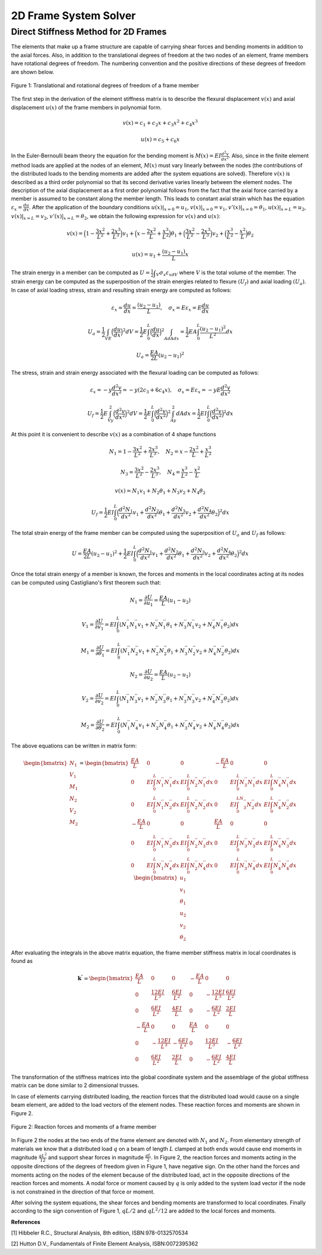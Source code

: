 2D Frame System Solver
=======================

.. raw:: html

   <head>
      <meta charset="utf-8" />
      <title>2 Dimensional Truss Solver</title>
   </head>
   <body onload="listen()">
      <canvas id="webgl" width ="650" height="650" style="position:absolute; z-index: 0">
      Use html5 supporting browser
      </canvas>
      <canvas id="hud" width="650" height="650" style="position:relative; z-index: 1">
      </canvas>
      <p style="position:relative; z-index: 0">
        <button id="newSys" type="button">New System</button>
      </p>
      <p style="position:relative; z-index: 0">The larger of total system width and height[mm]
      <input type="text" id="totalSize" style="width: 70px; position:relative; z-index:0" >
      </p>
      <p style="position:relative; z-index: 0">
        x[mm] <input type="text" id="x" style="width: 70px;">
        y[mm] <input type="text" id="y" style="width: 70px;">
        <input type="checkbox" id="xConstraint" >x constraint
        <input type="checkbox" id="yConstraint" >y constraint
        <input type="checkbox" id="rotConstraint" >rotation constraint
      </p>
      <p style="position:relative; z-index: 0">
        x-Force[N] <input type="text" id="xForce" style="width: 70px;">
        y-Force[N] <input type="text" id="yForce" style="width: 70px;">
        B.Moment[Nmm] <input type="text" id="BM" style="width: 70px;">
        <button id="addNode" type="button">Add Node</button>
      </p>
      <p>
        Young's modulus[MPa] <input type="text" id="eModul" style="width: 70px;">
        Area[mm2] <input type="text" id="area" style="width: 70px;">
        Iz[mm4] <input type="text" id="Iz" style="width: 70px;">
      </p>
      <p>
        First Node <select id="firstNode" size="1"></select>
        Second Node<select id="secondNode" size="1"></select>
        Dist. load[kN/m] <input type="text" id="distLoad" style="width: 70px;">
        <button id="addBar" type="button">Add Bar</button>
      </p>
      <p>
        Member List <select id="barList" size="1"></select>
        <button id="solve" type="button">Solve</button>
      </p>
      <script>
        function listen(){
        main();
        }
      </script>
      <script>
        "use strict";

        var numeric = (typeof exports === "undefined")?(function numeric() {}):(exports);
        if(typeof global !== "undefined") { global.numeric = numeric; }

        numeric.version = "1.2.6";

        // 1. Utility functions
        numeric.bench = function bench (f,interval) {
            var t1,t2,n,i;
            if(typeof interval === "undefined") { interval = 15; }
            n = 0.5;
            t1 = new Date();
            while(1) {
                n*=2;
                for(i=n;i>3;i-=4) { f(); f(); f(); f(); }
                while(i>0) { f(); i--; }
                t2 = new Date();
                if(t2-t1 > interval) break;
            }
            for(i=n;i>3;i-=4) { f(); f(); f(); f(); }
            while(i>0) { f(); i--; }
            t2 = new Date();
            return 1000*(3*n-1)/(t2-t1);
        }

        numeric._myIndexOf = (function _myIndexOf(w) {
            var n = this.length,k;
            for(k=0;k<n;++k) if(this[k]===w) return k;
            return -1;
        });
        numeric.myIndexOf = (Array.prototype.indexOf)?Array.prototype.indexOf:numeric._myIndexOf;

        numeric.Function = Function;
        numeric.precision = 4;
        numeric.largeArray = 50;

        numeric.prettyPrint = function prettyPrint(x) {
            function fmtnum(x) {
                if(x === 0) { return '0'; }
                if(isNaN(x)) { return 'NaN'; }
                if(x<0) { return '-'+fmtnum(-x); }
                if(isFinite(x)) {
                    var scale = Math.floor(Math.log(x) / Math.log(10));
                    var normalized = x / Math.pow(10,scale);
                    var basic = normalized.toPrecision(numeric.precision);
                    if(parseFloat(basic) === 10) { scale++; normalized = 1; basic = normalized.toPrecision(numeric.precision); }
                    return parseFloat(basic).toString()+'e'+scale.toString();
                }
                return 'Infinity';
            }
            var ret = [];
            function foo(x) {
                var k;
                if(typeof x === "undefined") { ret.push(Array(numeric.precision+8).join(' ')); return false; }
                if(typeof x === "string") { ret.push('"'+x+'"'); return false; }
                if(typeof x === "boolean") { ret.push(x.toString()); return false; }
                if(typeof x === "number") {
                    var a = fmtnum(x);
                    var b = x.toPrecision(numeric.precision);
                    var c = parseFloat(x.toString()).toString();
                    var d = [a,b,c,parseFloat(b).toString(),parseFloat(c).toString()];
                    for(k=1;k<d.length;k++) { if(d[k].length < a.length) a = d[k]; }
                    ret.push(Array(numeric.precision+8-a.length).join(' ')+a);
                    return false;
                }
                if(x === null) { ret.push("null"); return false; }
                if(typeof x === "function") { 
                    ret.push(x.toString());
                    var flag = false;
                    for(k in x) { if(x.hasOwnProperty(k)) { 
                        if(flag) ret.push(',\n');
                        else ret.push('\n{');
                        flag = true; 
                        ret.push(k); 
                        ret.push(': \n'); 
                        foo(x[k]); 
                    } }
                    if(flag) ret.push('}\n');
                    return true;
                }
                if(x instanceof Array) {
                    if(x.length > numeric.largeArray) { ret.push('...Large Array...'); return true; }
                    var flag = false;
                    ret.push('[');
                    for(k=0;k<x.length;k++) { if(k>0) { ret.push(','); if(flag) ret.push('\n '); } flag = foo(x[k]); }
                    ret.push(']');
                    return true;
                }
                ret.push('{');
                var flag = false;
                for(k in x) { if(x.hasOwnProperty(k)) { if(flag) ret.push(',\n'); flag = true; ret.push(k); ret.push(': \n'); foo(x[k]); } }
                ret.push('}');
                return true;
            }
            foo(x);
            return ret.join('');
        }

        numeric.parseDate = function parseDate(d) {
            function foo(d) {
                if(typeof d === 'string') { return Date.parse(d.replace(/-/g,'/')); }
                if(!(d instanceof Array)) { throw new Error("parseDate: parameter must be arrays of strings"); }
                var ret = [],k;
                for(k=0;k<d.length;k++) { ret[k] = foo(d[k]); }
                return ret;
            }
            return foo(d);
        }

        numeric.parseFloat = function parseFloat_(d) {
            function foo(d) {
                if(typeof d === 'string') { return parseFloat(d); }
                if(!(d instanceof Array)) { throw new Error("parseFloat: parameter must be arrays of strings"); }
                var ret = [],k;
                for(k=0;k<d.length;k++) { ret[k] = foo(d[k]); }
                return ret;
            }
            return foo(d);
        }

        numeric.parseCSV = function parseCSV(t) {
            var foo = t.split('\n');
            var j,k;
            var ret = [];
            var pat = /(([^'",]*)|('[^']*')|("[^"]*")),/g;
            var patnum = /^\s*(([+-]?[0-9]+(\.[0-9]*)?(e[+-]?[0-9]+)?)|([+-]?[0-9]*(\.[0-9]+)?(e[+-]?[0-9]+)?))\s*$/;
            var stripper = function(n) { return n.substr(0,n.length-1); }
            var count = 0;
            for(k=0;k<foo.length;k++) {
              var bar = (foo[k]+",").match(pat),baz;
              if(bar.length>0) {
                  ret[count] = [];
                  for(j=0;j<bar.length;j++) {
                      baz = stripper(bar[j]);
                      if(patnum.test(baz)) { ret[count][j] = parseFloat(baz); }
                      else ret[count][j] = baz;
                  }
                  count++;
              }
            }
            return ret;
        }

        numeric.toCSV = function toCSV(A) {
            var s = numeric.dim(A);
            var i,j,m,n,row,ret;
            m = s[0];
            n = s[1];
            ret = [];
            for(i=0;i<m;i++) {
                row = [];
                for(j=0;j<m;j++) { row[j] = A[i][j].toString(); }
                ret[i] = row.join(', ');
            }
            return ret.join('\n')+'\n';
        }

        numeric.getURL = function getURL(url) {
            var client = new XMLHttpRequest();
            client.open("GET",url,false);
            client.send();
            return client;
        }

        numeric.imageURL = function imageURL(img) {
            function base64(A) {
                var n = A.length, i,x,y,z,p,q,r,s;
                var key = "ABCDEFGHIJKLMNOPQRSTUVWXYZabcdefghijklmnopqrstuvwxyz0123456789+/=";
                var ret = "";
                for(i=0;i<n;i+=3) {
                    x = A[i];
                    y = A[i+1];
                    z = A[i+2];
                    p = x >> 2;
                    q = ((x & 3) << 4) + (y >> 4);
                    r = ((y & 15) << 2) + (z >> 6);
                    s = z & 63;
                    if(i+1>=n) { r = s = 64; }
                    else if(i+2>=n) { s = 64; }
                    ret += key.charAt(p) + key.charAt(q) + key.charAt(r) + key.charAt(s);
                    }
                return ret;
            }
            function crc32Array (a,from,to) {
                if(typeof from === "undefined") { from = 0; }
                if(typeof to === "undefined") { to = a.length; }
                var table = [0x00000000, 0x77073096, 0xEE0E612C, 0x990951BA, 0x076DC419, 0x706AF48F, 0xE963A535, 0x9E6495A3,
                             0x0EDB8832, 0x79DCB8A4, 0xE0D5E91E, 0x97D2D988, 0x09B64C2B, 0x7EB17CBD, 0xE7B82D07, 0x90BF1D91, 
                             0x1DB71064, 0x6AB020F2, 0xF3B97148, 0x84BE41DE, 0x1ADAD47D, 0x6DDDE4EB, 0xF4D4B551, 0x83D385C7,
                             0x136C9856, 0x646BA8C0, 0xFD62F97A, 0x8A65C9EC, 0x14015C4F, 0x63066CD9, 0xFA0F3D63, 0x8D080DF5, 
                             0x3B6E20C8, 0x4C69105E, 0xD56041E4, 0xA2677172, 0x3C03E4D1, 0x4B04D447, 0xD20D85FD, 0xA50AB56B, 
                             0x35B5A8FA, 0x42B2986C, 0xDBBBC9D6, 0xACBCF940, 0x32D86CE3, 0x45DF5C75, 0xDCD60DCF, 0xABD13D59, 
                             0x26D930AC, 0x51DE003A, 0xC8D75180, 0xBFD06116, 0x21B4F4B5, 0x56B3C423, 0xCFBA9599, 0xB8BDA50F,
                             0x2802B89E, 0x5F058808, 0xC60CD9B2, 0xB10BE924, 0x2F6F7C87, 0x58684C11, 0xC1611DAB, 0xB6662D3D,
                             0x76DC4190, 0x01DB7106, 0x98D220BC, 0xEFD5102A, 0x71B18589, 0x06B6B51F, 0x9FBFE4A5, 0xE8B8D433,
                             0x7807C9A2, 0x0F00F934, 0x9609A88E, 0xE10E9818, 0x7F6A0DBB, 0x086D3D2D, 0x91646C97, 0xE6635C01, 
                             0x6B6B51F4, 0x1C6C6162, 0x856530D8, 0xF262004E, 0x6C0695ED, 0x1B01A57B, 0x8208F4C1, 0xF50FC457, 
                             0x65B0D9C6, 0x12B7E950, 0x8BBEB8EA, 0xFCB9887C, 0x62DD1DDF, 0x15DA2D49, 0x8CD37CF3, 0xFBD44C65, 
                             0x4DB26158, 0x3AB551CE, 0xA3BC0074, 0xD4BB30E2, 0x4ADFA541, 0x3DD895D7, 0xA4D1C46D, 0xD3D6F4FB, 
                             0x4369E96A, 0x346ED9FC, 0xAD678846, 0xDA60B8D0, 0x44042D73, 0x33031DE5, 0xAA0A4C5F, 0xDD0D7CC9, 
                             0x5005713C, 0x270241AA, 0xBE0B1010, 0xC90C2086, 0x5768B525, 0x206F85B3, 0xB966D409, 0xCE61E49F, 
                             0x5EDEF90E, 0x29D9C998, 0xB0D09822, 0xC7D7A8B4, 0x59B33D17, 0x2EB40D81, 0xB7BD5C3B, 0xC0BA6CAD, 
                             0xEDB88320, 0x9ABFB3B6, 0x03B6E20C, 0x74B1D29A, 0xEAD54739, 0x9DD277AF, 0x04DB2615, 0x73DC1683, 
                             0xE3630B12, 0x94643B84, 0x0D6D6A3E, 0x7A6A5AA8, 0xE40ECF0B, 0x9309FF9D, 0x0A00AE27, 0x7D079EB1, 
                             0xF00F9344, 0x8708A3D2, 0x1E01F268, 0x6906C2FE, 0xF762575D, 0x806567CB, 0x196C3671, 0x6E6B06E7, 
                             0xFED41B76, 0x89D32BE0, 0x10DA7A5A, 0x67DD4ACC, 0xF9B9DF6F, 0x8EBEEFF9, 0x17B7BE43, 0x60B08ED5, 
                             0xD6D6A3E8, 0xA1D1937E, 0x38D8C2C4, 0x4FDFF252, 0xD1BB67F1, 0xA6BC5767, 0x3FB506DD, 0x48B2364B, 
                             0xD80D2BDA, 0xAF0A1B4C, 0x36034AF6, 0x41047A60, 0xDF60EFC3, 0xA867DF55, 0x316E8EEF, 0x4669BE79, 
                             0xCB61B38C, 0xBC66831A, 0x256FD2A0, 0x5268E236, 0xCC0C7795, 0xBB0B4703, 0x220216B9, 0x5505262F, 
                             0xC5BA3BBE, 0xB2BD0B28, 0x2BB45A92, 0x5CB36A04, 0xC2D7FFA7, 0xB5D0CF31, 0x2CD99E8B, 0x5BDEAE1D, 
                             0x9B64C2B0, 0xEC63F226, 0x756AA39C, 0x026D930A, 0x9C0906A9, 0xEB0E363F, 0x72076785, 0x05005713, 
                             0x95BF4A82, 0xE2B87A14, 0x7BB12BAE, 0x0CB61B38, 0x92D28E9B, 0xE5D5BE0D, 0x7CDCEFB7, 0x0BDBDF21, 
                             0x86D3D2D4, 0xF1D4E242, 0x68DDB3F8, 0x1FDA836E, 0x81BE16CD, 0xF6B9265B, 0x6FB077E1, 0x18B74777, 
                             0x88085AE6, 0xFF0F6A70, 0x66063BCA, 0x11010B5C, 0x8F659EFF, 0xF862AE69, 0x616BFFD3, 0x166CCF45, 
                             0xA00AE278, 0xD70DD2EE, 0x4E048354, 0x3903B3C2, 0xA7672661, 0xD06016F7, 0x4969474D, 0x3E6E77DB, 
                             0xAED16A4A, 0xD9D65ADC, 0x40DF0B66, 0x37D83BF0, 0xA9BCAE53, 0xDEBB9EC5, 0x47B2CF7F, 0x30B5FFE9, 
                             0xBDBDF21C, 0xCABAC28A, 0x53B39330, 0x24B4A3A6, 0xBAD03605, 0xCDD70693, 0x54DE5729, 0x23D967BF, 
                             0xB3667A2E, 0xC4614AB8, 0x5D681B02, 0x2A6F2B94, 0xB40BBE37, 0xC30C8EA1, 0x5A05DF1B, 0x2D02EF8D];
             
                var crc = -1, y = 0, n = a.length,i;

                for (i = from; i < to; i++) {
                    y = (crc ^ a[i]) & 0xFF;
                    crc = (crc >>> 8) ^ table[y];
                }
             
                return crc ^ (-1);
            }

            var h = img[0].length, w = img[0][0].length, s1, s2, next,k,length,a,b,i,j,adler32,crc32;
            var stream = [
                          137, 80, 78, 71, 13, 10, 26, 10,                           //  0: PNG signature
                          0,0,0,13,                                                  //  8: IHDR Chunk length
                          73, 72, 68, 82,                                            // 12: "IHDR" 
                          (w >> 24) & 255, (w >> 16) & 255, (w >> 8) & 255, w&255,   // 16: Width
                          (h >> 24) & 255, (h >> 16) & 255, (h >> 8) & 255, h&255,   // 20: Height
                          8,                                                         // 24: bit depth
                          2,                                                         // 25: RGB
                          0,                                                         // 26: deflate
                          0,                                                         // 27: no filter
                          0,                                                         // 28: no interlace
                          -1,-2,-3,-4,                                               // 29: CRC
                          -5,-6,-7,-8,                                               // 33: IDAT Chunk length
                          73, 68, 65, 84,                                            // 37: "IDAT"
                          // RFC 1950 header starts here
                          8,                                                         // 41: RFC1950 CMF
                          29                                                         // 42: RFC1950 FLG
                          ];
            crc32 = crc32Array(stream,12,29);
            stream[29] = (crc32>>24)&255;
            stream[30] = (crc32>>16)&255;
            stream[31] = (crc32>>8)&255;
            stream[32] = (crc32)&255;
            s1 = 1;
            s2 = 0;
            for(i=0;i<h;i++) {
                if(i<h-1) { stream.push(0); }
                else { stream.push(1); }
                a = (3*w+1+(i===0))&255; b = ((3*w+1+(i===0))>>8)&255;
                stream.push(a); stream.push(b);
                stream.push((~a)&255); stream.push((~b)&255);
                if(i===0) stream.push(0);
                for(j=0;j<w;j++) {
                    for(k=0;k<3;k++) {
                        a = img[k][i][j];
                        if(a>255) a = 255;
                        else if(a<0) a=0;
                        else a = Math.round(a);
                        s1 = (s1 + a )%65521;
                        s2 = (s2 + s1)%65521;
                        stream.push(a);
                    }
                }
                stream.push(0);
            }
            adler32 = (s2<<16)+s1;
            stream.push((adler32>>24)&255);
            stream.push((adler32>>16)&255);
            stream.push((adler32>>8)&255);
            stream.push((adler32)&255);
            length = stream.length - 41;
            stream[33] = (length>>24)&255;
            stream[34] = (length>>16)&255;
            stream[35] = (length>>8)&255;
            stream[36] = (length)&255;
            crc32 = crc32Array(stream,37);
            stream.push((crc32>>24)&255);
            stream.push((crc32>>16)&255);
            stream.push((crc32>>8)&255);
            stream.push((crc32)&255);
            stream.push(0);
            stream.push(0);
            stream.push(0);
            stream.push(0);
        //    a = stream.length;
            stream.push(73);  // I
            stream.push(69);  // E
            stream.push(78);  // N
            stream.push(68);  // D
            stream.push(174); // CRC1
            stream.push(66);  // CRC2
            stream.push(96);  // CRC3
            stream.push(130); // CRC4
            return 'data:image/png;base64,'+base64(stream);
        }

        // 2. Linear algebra with Arrays.
        numeric._dim = function _dim(x) {
            var ret = [];
            while(typeof x === "object") { ret.push(x.length); x = x[0]; }
            return ret;
        }

        numeric.dim = function dim(x) {
            var y,z;
            if(typeof x === "object") {
                y = x[0];
                if(typeof y === "object") {
                    z = y[0];
                    if(typeof z === "object") {
                        return numeric._dim(x);
                    }
                    return [x.length,y.length];
                }
                return [x.length];
            }
            return [];
        }

        numeric.mapreduce = function mapreduce(body,init) {
            return Function('x','accum','_s','_k',
                    'if(typeof accum === "undefined") accum = '+init+';\n'+
                    'if(typeof x === "number") { var xi = x; '+body+'; return accum; }\n'+
                    'if(typeof _s === "undefined") _s = numeric.dim(x);\n'+
                    'if(typeof _k === "undefined") _k = 0;\n'+
                    'var _n = _s[_k];\n'+
                    'var i,xi;\n'+
                    'if(_k < _s.length-1) {\n'+
                    '    for(i=_n-1;i>=0;i--) {\n'+
                    '        accum = arguments.callee(x[i],accum,_s,_k+1);\n'+
                    '    }'+
                    '    return accum;\n'+
                    '}\n'+
                    'for(i=_n-1;i>=1;i-=2) { \n'+
                    '    xi = x[i];\n'+
                    '    '+body+';\n'+
                    '    xi = x[i-1];\n'+
                    '    '+body+';\n'+
                    '}\n'+
                    'if(i === 0) {\n'+
                    '    xi = x[i];\n'+
                    '    '+body+'\n'+
                    '}\n'+
                    'return accum;'
                    );
        }
        numeric.mapreduce2 = function mapreduce2(body,setup) {
            return Function('x',
                    'var n = x.length;\n'+
                    'var i,xi;\n'+setup+';\n'+
                    'for(i=n-1;i!==-1;--i) { \n'+
                    '    xi = x[i];\n'+
                    '    '+body+';\n'+
                    '}\n'+
                    'return accum;'
                    );
        }


        numeric.same = function same(x,y) {
            var i,n;
            if(!(x instanceof Array) || !(y instanceof Array)) { return false; }
            n = x.length;
            if(n !== y.length) { return false; }
            for(i=0;i<n;i++) {
                if(x[i] === y[i]) { continue; }
                if(typeof x[i] === "object") { if(!same(x[i],y[i])) return false; }
                else { return false; }
            }
            return true;
        }

        numeric.rep = function rep(s,v,k) {
            if(typeof k === "undefined") { k=0; }
            var n = s[k], ret = Array(n), i;
            if(k === s.length-1) {
                for(i=n-2;i>=0;i-=2) { ret[i+1] = v; ret[i] = v; }
                if(i===-1) { ret[0] = v; }
                return ret;
            }
            for(i=n-1;i>=0;i--) { ret[i] = numeric.rep(s,v,k+1); }
            return ret;
        }


        numeric.dotMMsmall = function dotMMsmall(x,y) {
            var i,j,k,p,q,r,ret,foo,bar,woo,i0,k0,p0,r0;
            p = x.length; q = y.length; r = y[0].length;
            ret = Array(p);
            for(i=p-1;i>=0;i--) {
                foo = Array(r);
                bar = x[i];
                for(k=r-1;k>=0;k--) {
                    woo = bar[q-1]*y[q-1][k];
                    for(j=q-2;j>=1;j-=2) {
                        i0 = j-1;
                        woo += bar[j]*y[j][k] + bar[i0]*y[i0][k];
                    }
                    if(j===0) { woo += bar[0]*y[0][k]; }
                    foo[k] = woo;
                }
                ret[i] = foo;
            }
            return ret;
        }
        numeric._getCol = function _getCol(A,j,x) {
            var n = A.length, i;
            for(i=n-1;i>0;--i) {
                x[i] = A[i][j];
                --i;
                x[i] = A[i][j];
            }
            if(i===0) x[0] = A[0][j];
        }
        numeric.dotMMbig = function dotMMbig(x,y){
            var gc = numeric._getCol, p = y.length, v = Array(p);
            var m = x.length, n = y[0].length, A = new Array(m), xj;
            var VV = numeric.dotVV;
            var i,j,k,z;
            --p;
            --m;
            for(i=m;i!==-1;--i) A[i] = Array(n);
            --n;
            for(i=n;i!==-1;--i) {
                gc(y,i,v);
                for(j=m;j!==-1;--j) {
                    z=0;
                    xj = x[j];
                    A[j][i] = VV(xj,v);
                }
            }
            return A;
        }

        numeric.dotMV = function dotMV(x,y) {
            var p = x.length, q = y.length,i;
            var ret = Array(p), dotVV = numeric.dotVV;
            for(i=p-1;i>=0;i--) { ret[i] = dotVV(x[i],y); }
            return ret;
        }

        numeric.dotVM = function dotVM(x,y) {
            var i,j,k,p,q,r,ret,foo,bar,woo,i0,k0,p0,r0,s1,s2,s3,baz,accum;
            p = x.length; q = y[0].length;
            ret = Array(q);
            for(k=q-1;k>=0;k--) {
                woo = x[p-1]*y[p-1][k];
                for(j=p-2;j>=1;j-=2) {
                    i0 = j-1;
                    woo += x[j]*y[j][k] + x[i0]*y[i0][k];
                }
                if(j===0) { woo += x[0]*y[0][k]; }
                ret[k] = woo;
            }
            return ret;
        }

        numeric.dotVV = function dotVV(x,y) {
            var i,n=x.length,i1,ret = x[n-1]*y[n-1];
            for(i=n-2;i>=1;i-=2) {
                i1 = i-1;
                ret += x[i]*y[i] + x[i1]*y[i1];
            }
            if(i===0) { ret += x[0]*y[0]; }
            return ret;
        }

        numeric.dot = function dot(x,y) {
            var d = numeric.dim;
            switch(d(x).length*1000+d(y).length) {
            case 2002:
                if(y.length < 10) return numeric.dotMMsmall(x,y);
                else return numeric.dotMMbig(x,y);
            case 2001: return numeric.dotMV(x,y);
            case 1002: return numeric.dotVM(x,y);
            case 1001: return numeric.dotVV(x,y);
            case 1000: return numeric.mulVS(x,y);
            case 1: return numeric.mulSV(x,y);
            case 0: return x*y;
            default: throw new Error('numeric.dot only works on vectors and matrices');
            }
        }

        numeric.diag = function diag(d) {
            var i,i1,j,n = d.length, A = Array(n), Ai;
            for(i=n-1;i>=0;i--) {
                Ai = Array(n);
                i1 = i+2;
                for(j=n-1;j>=i1;j-=2) {
                    Ai[j] = 0;
                    Ai[j-1] = 0;
                }
                if(j>i) { Ai[j] = 0; }
                Ai[i] = d[i];
                for(j=i-1;j>=1;j-=2) {
                    Ai[j] = 0;
                    Ai[j-1] = 0;
                }
                if(j===0) { Ai[0] = 0; }
                A[i] = Ai;
            }
            return A;
        }
        numeric.getDiag = function(A) {
            var n = Math.min(A.length,A[0].length),i,ret = Array(n);
            for(i=n-1;i>=1;--i) {
                ret[i] = A[i][i];
                --i;
                ret[i] = A[i][i];
            }
            if(i===0) {
                ret[0] = A[0][0];
            }
            return ret;
        }

        numeric.identity = function identity(n) { return numeric.diag(numeric.rep([n],1)); }
        numeric.pointwise = function pointwise(params,body,setup) {
            if(typeof setup === "undefined") { setup = ""; }
            var fun = [];
            var k;
            var avec = /\[i\]$/,p,thevec = '';
            var haveret = false;
            for(k=0;k<params.length;k++) {
                if(avec.test(params[k])) {
                    p = params[k].substring(0,params[k].length-3);
                    thevec = p;
                } else { p = params[k]; }
                if(p==='ret') haveret = true;
                fun.push(p);
            }
            fun[params.length] = '_s';
            fun[params.length+1] = '_k';
            fun[params.length+2] = (
                    'if(typeof _s === "undefined") _s = numeric.dim('+thevec+');\n'+
                    'if(typeof _k === "undefined") _k = 0;\n'+
                    'var _n = _s[_k];\n'+
                    'var i'+(haveret?'':', ret = Array(_n)')+';\n'+
                    'if(_k < _s.length-1) {\n'+
                    '    for(i=_n-1;i>=0;i--) ret[i] = arguments.callee('+params.join(',')+',_s,_k+1);\n'+
                    '    return ret;\n'+
                    '}\n'+
                    setup+'\n'+
                    'for(i=_n-1;i!==-1;--i) {\n'+
                    '    '+body+'\n'+
                    '}\n'+
                    'return ret;'
                    );
            return Function.apply(null,fun);
        }
        numeric.pointwise2 = function pointwise2(params,body,setup) {
            if(typeof setup === "undefined") { setup = ""; }
            var fun = [];
            var k;
            var avec = /\[i\]$/,p,thevec = '';
            var haveret = false;
            for(k=0;k<params.length;k++) {
                if(avec.test(params[k])) {
                    p = params[k].substring(0,params[k].length-3);
                    thevec = p;
                } else { p = params[k]; }
                if(p==='ret') haveret = true;
                fun.push(p);
            }
            fun[params.length] = (
                    'var _n = '+thevec+'.length;\n'+
                    'var i'+(haveret?'':', ret = Array(_n)')+';\n'+
                    setup+'\n'+
                    'for(i=_n-1;i!==-1;--i) {\n'+
                    body+'\n'+
                    '}\n'+
                    'return ret;'
                    );
            return Function.apply(null,fun);
        }
        numeric._biforeach = (function _biforeach(x,y,s,k,f) {
            if(k === s.length-1) { f(x,y); return; }
            var i,n=s[k];
            for(i=n-1;i>=0;i--) { _biforeach(typeof x==="object"?x[i]:x,typeof y==="object"?y[i]:y,s,k+1,f); }
        });
        numeric._biforeach2 = (function _biforeach2(x,y,s,k,f) {
            if(k === s.length-1) { return f(x,y); }
            var i,n=s[k],ret = Array(n);
            for(i=n-1;i>=0;--i) { ret[i] = _biforeach2(typeof x==="object"?x[i]:x,typeof y==="object"?y[i]:y,s,k+1,f); }
            return ret;
        });
        numeric._foreach = (function _foreach(x,s,k,f) {
            if(k === s.length-1) { f(x); return; }
            var i,n=s[k];
            for(i=n-1;i>=0;i--) { _foreach(x[i],s,k+1,f); }
        });
        numeric._foreach2 = (function _foreach2(x,s,k,f) {
            if(k === s.length-1) { return f(x); }
            var i,n=s[k], ret = Array(n);
            for(i=n-1;i>=0;i--) { ret[i] = _foreach2(x[i],s,k+1,f); }
            return ret;
        });

        /*numeric.anyV = numeric.mapreduce('if(xi) return true;','false');
        numeric.allV = numeric.mapreduce('if(!xi) return false;','true');
        numeric.any = function(x) { if(typeof x.length === "undefined") return x; return numeric.anyV(x); }
        numeric.all = function(x) { if(typeof x.length === "undefined") return x; return numeric.allV(x); }*/

        numeric.ops2 = {
                add: '+',
                sub: '-',
                mul: '*',
                div: '/',
                mod: '%',
                and: '&&',
                or:  '||',
                eq:  '===',
                neq: '!==',
                lt:  '<',
                gt:  '>',
                leq: '<=',
                geq: '>=',
                band: '&',
                bor: '|',
                bxor: '^',
                lshift: '<<',
                rshift: '>>',
                rrshift: '>>>'
        };
        numeric.opseq = {
                addeq: '+=',
                subeq: '-=',
                muleq: '*=',
                diveq: '/=',
                modeq: '%=',
                lshifteq: '<<=',
                rshifteq: '>>=',
                rrshifteq: '>>>=',
                bandeq: '&=',
                boreq: '|=',
                bxoreq: '^='
        };
        numeric.mathfuns = ['abs','acos','asin','atan','ceil','cos',
                            'exp','floor','log','round','sin','sqrt','tan',
                            'isNaN','isFinite'];
        numeric.mathfuns2 = ['atan2','pow','max','min'];
        numeric.ops1 = {
                neg: '-',
                not: '!',
                bnot: '~',
                clone: ''
        };
        numeric.mapreducers = {
                any: ['if(xi) return true;','var accum = false;'],
                all: ['if(!xi) return false;','var accum = true;'],
                sum: ['accum += xi;','var accum = 0;'],
                prod: ['accum *= xi;','var accum = 1;'],
                norm2Squared: ['accum += xi*xi;','var accum = 0;'],
                norminf: ['accum = max(accum,abs(xi));','var accum = 0, max = Math.max, abs = Math.abs;'],
                norm1: ['accum += abs(xi)','var accum = 0, abs = Math.abs;'],
                sup: ['accum = max(accum,xi);','var accum = -Infinity, max = Math.max;'],
                inf: ['accum = min(accum,xi);','var accum = Infinity, min = Math.min;']
        };

        (function () {
            var i,o;
            for(i=0;i<numeric.mathfuns2.length;++i) {
                o = numeric.mathfuns2[i];
                numeric.ops2[o] = o;
            }
            for(i in numeric.ops2) {
                if(numeric.ops2.hasOwnProperty(i)) {
                    o = numeric.ops2[i];
                    var code, codeeq, setup = '';
                    if(numeric.myIndexOf.call(numeric.mathfuns2,i)!==-1) {
                        setup = 'var '+o+' = Math.'+o+';\n';
                        code = function(r,x,y) { return r+' = '+o+'('+x+','+y+')'; };
                        codeeq = function(x,y) { return x+' = '+o+'('+x+','+y+')'; };
                    } else {
                        code = function(r,x,y) { return r+' = '+x+' '+o+' '+y; };
                        if(numeric.opseq.hasOwnProperty(i+'eq')) {
                            codeeq = function(x,y) { return x+' '+o+'= '+y; };
                        } else {
                            codeeq = function(x,y) { return x+' = '+x+' '+o+' '+y; };                    
                        }
                    }
                    numeric[i+'VV'] = numeric.pointwise2(['x[i]','y[i]'],code('ret[i]','x[i]','y[i]'),setup);
                    numeric[i+'SV'] = numeric.pointwise2(['x','y[i]'],code('ret[i]','x','y[i]'),setup);
                    numeric[i+'VS'] = numeric.pointwise2(['x[i]','y'],code('ret[i]','x[i]','y'),setup);
                    numeric[i] = Function(
                            'var n = arguments.length, i, x = arguments[0], y;\n'+
                            'var VV = numeric.'+i+'VV, VS = numeric.'+i+'VS, SV = numeric.'+i+'SV;\n'+
                            'var dim = numeric.dim;\n'+
                            'for(i=1;i!==n;++i) { \n'+
                            '  y = arguments[i];\n'+
                            '  if(typeof x === "object") {\n'+
                            '      if(typeof y === "object") x = numeric._biforeach2(x,y,dim(x),0,VV);\n'+
                            '      else x = numeric._biforeach2(x,y,dim(x),0,VS);\n'+
                            '  } else if(typeof y === "object") x = numeric._biforeach2(x,y,dim(y),0,SV);\n'+
                            '  else '+codeeq('x','y')+'\n'+
                            '}\nreturn x;\n');
                    numeric[o] = numeric[i];
                    numeric[i+'eqV'] = numeric.pointwise2(['ret[i]','x[i]'], codeeq('ret[i]','x[i]'),setup);
                    numeric[i+'eqS'] = numeric.pointwise2(['ret[i]','x'], codeeq('ret[i]','x'),setup);
                    numeric[i+'eq'] = Function(
                            'var n = arguments.length, i, x = arguments[0], y;\n'+
                            'var V = numeric.'+i+'eqV, S = numeric.'+i+'eqS\n'+
                            'var s = numeric.dim(x);\n'+
                            'for(i=1;i!==n;++i) { \n'+
                            '  y = arguments[i];\n'+
                            '  if(typeof y === "object") numeric._biforeach(x,y,s,0,V);\n'+
                            '  else numeric._biforeach(x,y,s,0,S);\n'+
                            '}\nreturn x;\n');
                }
            }
            for(i=0;i<numeric.mathfuns2.length;++i) {
                o = numeric.mathfuns2[i];
                delete numeric.ops2[o];
            }
            for(i=0;i<numeric.mathfuns.length;++i) {
                o = numeric.mathfuns[i];
                numeric.ops1[o] = o;
            }
            for(i in numeric.ops1) {
                if(numeric.ops1.hasOwnProperty(i)) {
                    setup = '';
                    o = numeric.ops1[i];
                    if(numeric.myIndexOf.call(numeric.mathfuns,i)!==-1) {
                        if(Math.hasOwnProperty(o)) setup = 'var '+o+' = Math.'+o+';\n';
                    }
                    numeric[i+'eqV'] = numeric.pointwise2(['ret[i]'],'ret[i] = '+o+'(ret[i]);',setup);
                    numeric[i+'eq'] = Function('x',
                            'if(typeof x !== "object") return '+o+'x\n'+
                            'var i;\n'+
                            'var V = numeric.'+i+'eqV;\n'+
                            'var s = numeric.dim(x);\n'+
                            'numeric._foreach(x,s,0,V);\n'+
                            'return x;\n');
                    numeric[i+'V'] = numeric.pointwise2(['x[i]'],'ret[i] = '+o+'(x[i]);',setup);
                    numeric[i] = Function('x',
                            'if(typeof x !== "object") return '+o+'(x)\n'+
                            'var i;\n'+
                            'var V = numeric.'+i+'V;\n'+
                            'var s = numeric.dim(x);\n'+
                            'return numeric._foreach2(x,s,0,V);\n');
                }
            }
            for(i=0;i<numeric.mathfuns.length;++i) {
                o = numeric.mathfuns[i];
                delete numeric.ops1[o];
            }
            for(i in numeric.mapreducers) {
                if(numeric.mapreducers.hasOwnProperty(i)) {
                    o = numeric.mapreducers[i];
                    numeric[i+'V'] = numeric.mapreduce2(o[0],o[1]);
                    numeric[i] = Function('x','s','k',
                            o[1]+
                            'if(typeof x !== "object") {'+
                            '    xi = x;\n'+
                            o[0]+';\n'+
                            '    return accum;\n'+
                            '}'+
                            'if(typeof s === "undefined") s = numeric.dim(x);\n'+
                            'if(typeof k === "undefined") k = 0;\n'+
                            'if(k === s.length-1) return numeric.'+i+'V(x);\n'+
                            'var xi;\n'+
                            'var n = x.length, i;\n'+
                            'for(i=n-1;i!==-1;--i) {\n'+
                            '   xi = arguments.callee(x[i]);\n'+
                            o[0]+';\n'+
                            '}\n'+
                            'return accum;\n');
                }
            }
        }());

        numeric.truncVV = numeric.pointwise(['x[i]','y[i]'],'ret[i] = round(x[i]/y[i])*y[i];','var round = Math.round;');
        numeric.truncVS = numeric.pointwise(['x[i]','y'],'ret[i] = round(x[i]/y)*y;','var round = Math.round;');
        numeric.truncSV = numeric.pointwise(['x','y[i]'],'ret[i] = round(x/y[i])*y[i];','var round = Math.round;');
        numeric.trunc = function trunc(x,y) {
            if(typeof x === "object") {
                if(typeof y === "object") return numeric.truncVV(x,y);
                return numeric.truncVS(x,y);
            }
            if (typeof y === "object") return numeric.truncSV(x,y);
            return Math.round(x/y)*y;
        }

        numeric.inv = function inv(x) {
            var s = numeric.dim(x), abs = Math.abs, m = s[0], n = s[1];
            var A = numeric.clone(x), Ai, Aj;
            var I = numeric.identity(m), Ii, Ij;
            var i,j,k,x;
            for(j=0;j<n;++j) {
                var i0 = -1;
                var v0 = -1;
                for(i=j;i!==m;++i) { k = abs(A[i][j]); if(k>v0) { i0 = i; v0 = k; } }
                Aj = A[i0]; A[i0] = A[j]; A[j] = Aj;
                Ij = I[i0]; I[i0] = I[j]; I[j] = Ij;
                x = Aj[j];
                for(k=j;k!==n;++k)    Aj[k] /= x; 
                for(k=n-1;k!==-1;--k) Ij[k] /= x;
                for(i=m-1;i!==-1;--i) {
                    if(i!==j) {
                        Ai = A[i];
                        Ii = I[i];
                        x = Ai[j];
                        for(k=j+1;k!==n;++k)  Ai[k] -= Aj[k]*x;
                        for(k=n-1;k>0;--k) { Ii[k] -= Ij[k]*x; --k; Ii[k] -= Ij[k]*x; }
                        if(k===0) Ii[0] -= Ij[0]*x;
                    }
                }
            }
            return I;
        }

        numeric.det = function det(x) {
            var s = numeric.dim(x);
            if(s.length !== 2 || s[0] !== s[1]) { throw new Error('numeric: det() only works on square matrices'); }
            var n = s[0], ret = 1,i,j,k,A = numeric.clone(x),Aj,Ai,alpha,temp,k1,k2,k3;
            for(j=0;j<n-1;j++) {
                k=j;
                for(i=j+1;i<n;i++) { if(Math.abs(A[i][j]) > Math.abs(A[k][j])) { k = i; } }
                if(k !== j) {
                    temp = A[k]; A[k] = A[j]; A[j] = temp;
                    ret *= -1;
                }
                Aj = A[j];
                for(i=j+1;i<n;i++) {
                    Ai = A[i];
                    alpha = Ai[j]/Aj[j];
                    for(k=j+1;k<n-1;k+=2) {
                        k1 = k+1;
                        Ai[k] -= Aj[k]*alpha;
                        Ai[k1] -= Aj[k1]*alpha;
                    }
                    if(k!==n) { Ai[k] -= Aj[k]*alpha; }
                }
                if(Aj[j] === 0) { return 0; }
                ret *= Aj[j];
            }
            return ret*A[j][j];
        }

        numeric.transpose = function transpose(x) {
            var i,j,m = x.length,n = x[0].length, ret=Array(n),A0,A1,Bj;
            for(j=0;j<n;j++) ret[j] = Array(m);
            for(i=m-1;i>=1;i-=2) {
                A1 = x[i];
                A0 = x[i-1];
                for(j=n-1;j>=1;--j) {
                    Bj = ret[j]; Bj[i] = A1[j]; Bj[i-1] = A0[j];
                    --j;
                    Bj = ret[j]; Bj[i] = A1[j]; Bj[i-1] = A0[j];
                }
                if(j===0) {
                    Bj = ret[0]; Bj[i] = A1[0]; Bj[i-1] = A0[0];
                }
            }
            if(i===0) {
                A0 = x[0];
                for(j=n-1;j>=1;--j) {
                    ret[j][0] = A0[j];
                    --j;
                    ret[j][0] = A0[j];
                }
                if(j===0) { ret[0][0] = A0[0]; }
            }
            return ret;
        }
        numeric.negtranspose = function negtranspose(x) {
            var i,j,m = x.length,n = x[0].length, ret=Array(n),A0,A1,Bj;
            for(j=0;j<n;j++) ret[j] = Array(m);
            for(i=m-1;i>=1;i-=2) {
                A1 = x[i];
                A0 = x[i-1];
                for(j=n-1;j>=1;--j) {
                    Bj = ret[j]; Bj[i] = -A1[j]; Bj[i-1] = -A0[j];
                    --j;
                    Bj = ret[j]; Bj[i] = -A1[j]; Bj[i-1] = -A0[j];
                }
                if(j===0) {
                    Bj = ret[0]; Bj[i] = -A1[0]; Bj[i-1] = -A0[0];
                }
            }
            if(i===0) {
                A0 = x[0];
                for(j=n-1;j>=1;--j) {
                    ret[j][0] = -A0[j];
                    --j;
                    ret[j][0] = -A0[j];
                }
                if(j===0) { ret[0][0] = -A0[0]; }
            }
            return ret;
        }

        numeric._random = function _random(s,k) {
            var i,n=s[k],ret=Array(n), rnd;
            if(k === s.length-1) {
                rnd = Math.random;
                for(i=n-1;i>=1;i-=2) {
                    ret[i] = rnd();
                    ret[i-1] = rnd();
                }
                if(i===0) { ret[0] = rnd(); }
                return ret;
            }
            for(i=n-1;i>=0;i--) ret[i] = _random(s,k+1);
            return ret;
        }
        numeric.random = function random(s) { return numeric._random(s,0); }

        numeric.norm2 = function norm2(x) { return Math.sqrt(numeric.norm2Squared(x)); }

        numeric.linspace = function linspace(a,b,n) {
            if(typeof n === "undefined") n = Math.max(Math.round(b-a)+1,1);
            if(n<2) { return n===1?[a]:[]; }
            var i,ret = Array(n);
            n--;
            for(i=n;i>=0;i--) { ret[i] = (i*b+(n-i)*a)/n; }
            return ret;
        }

        numeric.getBlock = function getBlock(x,from,to) {
            var s = numeric.dim(x);
            function foo(x,k) {
                var i,a = from[k], n = to[k]-a, ret = Array(n);
                if(k === s.length-1) {
                    for(i=n;i>=0;i--) { ret[i] = x[i+a]; }
                    return ret;
                }
                for(i=n;i>=0;i--) { ret[i] = foo(x[i+a],k+1); }
                return ret;
            }
            return foo(x,0);
        }

        numeric.setBlock = function setBlock(x,from,to,B) {
            var s = numeric.dim(x);
            function foo(x,y,k) {
                var i,a = from[k], n = to[k]-a;
                if(k === s.length-1) { for(i=n;i>=0;i--) { x[i+a] = y[i]; } }
                for(i=n;i>=0;i--) { foo(x[i+a],y[i],k+1); }
            }
            foo(x,B,0);
            return x;
        }

        numeric.getRange = function getRange(A,I,J) {
            var m = I.length, n = J.length;
            var i,j;
            var B = Array(m), Bi, AI;
            for(i=m-1;i!==-1;--i) {
                B[i] = Array(n);
                Bi = B[i];
                AI = A[I[i]];
                for(j=n-1;j!==-1;--j) Bi[j] = AI[J[j]];
            }
            return B;
        }

        numeric.blockMatrix = function blockMatrix(X) {
            var s = numeric.dim(X);
            if(s.length<4) return numeric.blockMatrix([X]);
            var m=s[0],n=s[1],M,N,i,j,Xij;
            M = 0; N = 0;
            for(i=0;i<m;++i) M+=X[i][0].length;
            for(j=0;j<n;++j) N+=X[0][j][0].length;
            var Z = Array(M);
            for(i=0;i<M;++i) Z[i] = Array(N);
            var I=0,J,ZI,k,l,Xijk;
            for(i=0;i<m;++i) {
                J=N;
                for(j=n-1;j!==-1;--j) {
                    Xij = X[i][j];
                    J -= Xij[0].length;
                    for(k=Xij.length-1;k!==-1;--k) {
                        Xijk = Xij[k];
                        ZI = Z[I+k];
                        for(l = Xijk.length-1;l!==-1;--l) ZI[J+l] = Xijk[l];
                    }
                }
                I += X[i][0].length;
            }
            return Z;
        }

        numeric.tensor = function tensor(x,y) {
            if(typeof x === "number" || typeof y === "number") return numeric.mul(x,y);
            var s1 = numeric.dim(x), s2 = numeric.dim(y);
            if(s1.length !== 1 || s2.length !== 1) {
                throw new Error('numeric: tensor product is only defined for vectors');
            }
            var m = s1[0], n = s2[0], A = Array(m), Ai, i,j,xi;
            for(i=m-1;i>=0;i--) {
                Ai = Array(n);
                xi = x[i];
                for(j=n-1;j>=3;--j) {
                    Ai[j] = xi * y[j];
                    --j;
                    Ai[j] = xi * y[j];
                    --j;
                    Ai[j] = xi * y[j];
                    --j;
                    Ai[j] = xi * y[j];
                }
                while(j>=0) { Ai[j] = xi * y[j]; --j; }
                A[i] = Ai;
            }
            return A;
        }

        // 3. The Tensor type T
        numeric.T = function T(x,y) { this.x = x; this.y = y; }
        numeric.t = function t(x,y) { return new numeric.T(x,y); }

        numeric.Tbinop = function Tbinop(rr,rc,cr,cc,setup) {
            var io = numeric.indexOf;
            if(typeof setup !== "string") {
                var k;
                setup = '';
                for(k in numeric) {
                    if(numeric.hasOwnProperty(k) && (rr.indexOf(k)>=0 || rc.indexOf(k)>=0 || cr.indexOf(k)>=0 || cc.indexOf(k)>=0) && k.length>1) {
                        setup += 'var '+k+' = numeric.'+k+';\n';
                    }
                }
            }
            return Function(['y'],
                    'var x = this;\n'+
                    'if(!(y instanceof numeric.T)) { y = new numeric.T(y); }\n'+
                    setup+'\n'+
                    'if(x.y) {'+
                    '  if(y.y) {'+
                    '    return new numeric.T('+cc+');\n'+
                    '  }\n'+
                    '  return new numeric.T('+cr+');\n'+
                    '}\n'+
                    'if(y.y) {\n'+
                    '  return new numeric.T('+rc+');\n'+
                    '}\n'+
                    'return new numeric.T('+rr+');\n'
            );
        }

        numeric.T.prototype.add = numeric.Tbinop(
                'add(x.x,y.x)',
                'add(x.x,y.x),y.y',
                'add(x.x,y.x),x.y',
                'add(x.x,y.x),add(x.y,y.y)');
        numeric.T.prototype.sub = numeric.Tbinop(
                'sub(x.x,y.x)',
                'sub(x.x,y.x),neg(y.y)',
                'sub(x.x,y.x),x.y',
                'sub(x.x,y.x),sub(x.y,y.y)');
        numeric.T.prototype.mul = numeric.Tbinop(
                'mul(x.x,y.x)',
                'mul(x.x,y.x),mul(x.x,y.y)',
                'mul(x.x,y.x),mul(x.y,y.x)',
                'sub(mul(x.x,y.x),mul(x.y,y.y)),add(mul(x.x,y.y),mul(x.y,y.x))');

        numeric.T.prototype.reciprocal = function reciprocal() {
            var mul = numeric.mul, div = numeric.div;
            if(this.y) {
                var d = numeric.add(mul(this.x,this.x),mul(this.y,this.y));
                return new numeric.T(div(this.x,d),div(numeric.neg(this.y),d));
            }
            return new T(div(1,this.x));
        }
        numeric.T.prototype.div = function div(y) {
            if(!(y instanceof numeric.T)) y = new numeric.T(y);
            if(y.y) { return this.mul(y.reciprocal()); }
            var div = numeric.div;
            if(this.y) { return new numeric.T(div(this.x,y.x),div(this.y,y.x)); }
            return new numeric.T(div(this.x,y.x));
        }
        numeric.T.prototype.dot = numeric.Tbinop(
                'dot(x.x,y.x)',
                'dot(x.x,y.x),dot(x.x,y.y)',
                'dot(x.x,y.x),dot(x.y,y.x)',
                'sub(dot(x.x,y.x),dot(x.y,y.y)),add(dot(x.x,y.y),dot(x.y,y.x))'
                );
        numeric.T.prototype.transpose = function transpose() {
            var t = numeric.transpose, x = this.x, y = this.y;
            if(y) { return new numeric.T(t(x),t(y)); }
            return new numeric.T(t(x));
        }
        numeric.T.prototype.transjugate = function transjugate() {
            var t = numeric.transpose, x = this.x, y = this.y;
            if(y) { return new numeric.T(t(x),numeric.negtranspose(y)); }
            return new numeric.T(t(x));
        }
        numeric.Tunop = function Tunop(r,c,s) {
            if(typeof s !== "string") { s = ''; }
            return Function(
                    'var x = this;\n'+
                    s+'\n'+
                    'if(x.y) {'+
                    '  '+c+';\n'+
                    '}\n'+
                    r+';\n'
            );
        }

        numeric.T.prototype.exp = numeric.Tunop(
                'return new numeric.T(ex)',
                'return new numeric.T(mul(cos(x.y),ex),mul(sin(x.y),ex))',
                'var ex = numeric.exp(x.x), cos = numeric.cos, sin = numeric.sin, mul = numeric.mul;');
        numeric.T.prototype.conj = numeric.Tunop(
                'return new numeric.T(x.x);',
                'return new numeric.T(x.x,numeric.neg(x.y));');
        numeric.T.prototype.neg = numeric.Tunop(
                'return new numeric.T(neg(x.x));',
                'return new numeric.T(neg(x.x),neg(x.y));',
                'var neg = numeric.neg;');
        numeric.T.prototype.sin = numeric.Tunop(
                'return new numeric.T(numeric.sin(x.x))',
                'return x.exp().sub(x.neg().exp()).div(new numeric.T(0,2));');
        numeric.T.prototype.cos = numeric.Tunop(
                'return new numeric.T(numeric.cos(x.x))',
                'return x.exp().add(x.neg().exp()).div(2);');
        numeric.T.prototype.abs = numeric.Tunop(
                'return new numeric.T(numeric.abs(x.x));',
                'return new numeric.T(numeric.sqrt(numeric.add(mul(x.x,x.x),mul(x.y,x.y))));',
                'var mul = numeric.mul;');
        numeric.T.prototype.log = numeric.Tunop(
                'return new numeric.T(numeric.log(x.x));',
                'var theta = new numeric.T(numeric.atan2(x.y,x.x)), r = x.abs();\n'+
                'return new numeric.T(numeric.log(r.x),theta.x);');
        numeric.T.prototype.norm2 = numeric.Tunop(
                'return numeric.norm2(x.x);',
                'var f = numeric.norm2Squared;\n'+
                'return Math.sqrt(f(x.x)+f(x.y));');
        numeric.T.prototype.inv = function inv() {
            var A = this;
            if(typeof A.y === "undefined") { return new numeric.T(numeric.inv(A.x)); }
            var n = A.x.length, i, j, k;
            var Rx = numeric.identity(n),Ry = numeric.rep([n,n],0);
            var Ax = numeric.clone(A.x), Ay = numeric.clone(A.y);
            var Aix, Aiy, Ajx, Ajy, Rix, Riy, Rjx, Rjy;
            var i,j,k,d,d1,ax,ay,bx,by,temp;
            for(i=0;i<n;i++) {
                ax = Ax[i][i]; ay = Ay[i][i];
                d = ax*ax+ay*ay;
                k = i;
                for(j=i+1;j<n;j++) {
                    ax = Ax[j][i]; ay = Ay[j][i];
                    d1 = ax*ax+ay*ay;
                    if(d1 > d) { k=j; d = d1; }
                }
                if(k!==i) {
                    temp = Ax[i]; Ax[i] = Ax[k]; Ax[k] = temp;
                    temp = Ay[i]; Ay[i] = Ay[k]; Ay[k] = temp;
                    temp = Rx[i]; Rx[i] = Rx[k]; Rx[k] = temp;
                    temp = Ry[i]; Ry[i] = Ry[k]; Ry[k] = temp;
                }
                Aix = Ax[i]; Aiy = Ay[i];
                Rix = Rx[i]; Riy = Ry[i];
                ax = Aix[i]; ay = Aiy[i];
                for(j=i+1;j<n;j++) {
                    bx = Aix[j]; by = Aiy[j];
                    Aix[j] = (bx*ax+by*ay)/d;
                    Aiy[j] = (by*ax-bx*ay)/d;
                }
                for(j=0;j<n;j++) {
                    bx = Rix[j]; by = Riy[j];
                    Rix[j] = (bx*ax+by*ay)/d;
                    Riy[j] = (by*ax-bx*ay)/d;
                }
                for(j=i+1;j<n;j++) {
                    Ajx = Ax[j]; Ajy = Ay[j];
                    Rjx = Rx[j]; Rjy = Ry[j];
                    ax = Ajx[i]; ay = Ajy[i];
                    for(k=i+1;k<n;k++) {
                        bx = Aix[k]; by = Aiy[k];
                        Ajx[k] -= bx*ax-by*ay;
                        Ajy[k] -= by*ax+bx*ay;
                    }
                    for(k=0;k<n;k++) {
                        bx = Rix[k]; by = Riy[k];
                        Rjx[k] -= bx*ax-by*ay;
                        Rjy[k] -= by*ax+bx*ay;
                    }
                }
            }
            for(i=n-1;i>0;i--) {
                Rix = Rx[i]; Riy = Ry[i];
                for(j=i-1;j>=0;j--) {
                    Rjx = Rx[j]; Rjy = Ry[j];
                    ax = Ax[j][i]; ay = Ay[j][i];
                    for(k=n-1;k>=0;k--) {
                        bx = Rix[k]; by = Riy[k];
                        Rjx[k] -= ax*bx - ay*by;
                        Rjy[k] -= ax*by + ay*bx;
                    }
                }
            }
            return new numeric.T(Rx,Ry);
        }
        numeric.T.prototype.get = function get(i) {
            var x = this.x, y = this.y, k = 0, ik, n = i.length;
            if(y) {
                while(k<n) {
                    ik = i[k];
                    x = x[ik];
                    y = y[ik];
                    k++;
                }
                return new numeric.T(x,y);
            }
            while(k<n) {
                ik = i[k];
                x = x[ik];
                k++;
            }
            return new numeric.T(x);
        }
        numeric.T.prototype.set = function set(i,v) {
            var x = this.x, y = this.y, k = 0, ik, n = i.length, vx = v.x, vy = v.y;
            if(n===0) {
                if(vy) { this.y = vy; }
                else if(y) { this.y = undefined; }
                this.x = x;
                return this;
            }
            if(vy) {
                if(y) { /* ok */ }
                else {
                    y = numeric.rep(numeric.dim(x),0);
                    this.y = y;
                }
                while(k<n-1) {
                    ik = i[k];
                    x = x[ik];
                    y = y[ik];
                    k++;
                }
                ik = i[k];
                x[ik] = vx;
                y[ik] = vy;
                return this;
            }
            if(y) {
                while(k<n-1) {
                    ik = i[k];
                    x = x[ik];
                    y = y[ik];
                    k++;
                }
                ik = i[k];
                x[ik] = vx;
                if(vx instanceof Array) y[ik] = numeric.rep(numeric.dim(vx),0);
                else y[ik] = 0;
                return this;
            }
            while(k<n-1) {
                ik = i[k];
                x = x[ik];
                k++;
            }
            ik = i[k];
            x[ik] = vx;
            return this;
        }
        numeric.T.prototype.getRows = function getRows(i0,i1) {
            var n = i1-i0+1, j;
            var rx = Array(n), ry, x = this.x, y = this.y;
            for(j=i0;j<=i1;j++) { rx[j-i0] = x[j]; }
            if(y) {
                ry = Array(n);
                for(j=i0;j<=i1;j++) { ry[j-i0] = y[j]; }
                return new numeric.T(rx,ry);
            }
            return new numeric.T(rx);
        }
        numeric.T.prototype.setRows = function setRows(i0,i1,A) {
            var j;
            var rx = this.x, ry = this.y, x = A.x, y = A.y;
            for(j=i0;j<=i1;j++) { rx[j] = x[j-i0]; }
            if(y) {
                if(!ry) { ry = numeric.rep(numeric.dim(rx),0); this.y = ry; }
                for(j=i0;j<=i1;j++) { ry[j] = y[j-i0]; }
            } else if(ry) {
                for(j=i0;j<=i1;j++) { ry[j] = numeric.rep([x[j-i0].length],0); }
            }
            return this;
        }
        numeric.T.prototype.getRow = function getRow(k) {
            var x = this.x, y = this.y;
            if(y) { return new numeric.T(x[k],y[k]); }
            return new numeric.T(x[k]);
        }
        numeric.T.prototype.setRow = function setRow(i,v) {
            var rx = this.x, ry = this.y, x = v.x, y = v.y;
            rx[i] = x;
            if(y) {
                if(!ry) { ry = numeric.rep(numeric.dim(rx),0); this.y = ry; }
                ry[i] = y;
            } else if(ry) {
                ry = numeric.rep([x.length],0);
            }
            return this;
        }

        numeric.T.prototype.getBlock = function getBlock(from,to) {
            var x = this.x, y = this.y, b = numeric.getBlock;
            if(y) { return new numeric.T(b(x,from,to),b(y,from,to)); }
            return new numeric.T(b(x,from,to));
        }
        numeric.T.prototype.setBlock = function setBlock(from,to,A) {
            if(!(A instanceof numeric.T)) A = new numeric.T(A);
            var x = this.x, y = this.y, b = numeric.setBlock, Ax = A.x, Ay = A.y;
            if(Ay) {
                if(!y) { this.y = numeric.rep(numeric.dim(this),0); y = this.y; }
                b(x,from,to,Ax);
                b(y,from,to,Ay);
                return this;
            }
            b(x,from,to,Ax);
            if(y) b(y,from,to,numeric.rep(numeric.dim(Ax),0));
        }
        numeric.T.rep = function rep(s,v) {
            var T = numeric.T;
            if(!(v instanceof T)) v = new T(v);
            var x = v.x, y = v.y, r = numeric.rep;
            if(y) return new T(r(s,x),r(s,y));
            return new T(r(s,x));
        }
        numeric.T.diag = function diag(d) {
            if(!(d instanceof numeric.T)) d = new numeric.T(d);
            var x = d.x, y = d.y, diag = numeric.diag;
            if(y) return new numeric.T(diag(x),diag(y));
            return new numeric.T(diag(x));
        }
        numeric.T.eig = function eig() {
            if(this.y) { throw new Error('eig: not implemented for complex matrices.'); }
            return numeric.eig(this.x);
        }
        numeric.T.identity = function identity(n) { return new numeric.T(numeric.identity(n)); }
        numeric.T.prototype.getDiag = function getDiag() {
            var n = numeric;
            var x = this.x, y = this.y;
            if(y) { return new n.T(n.getDiag(x),n.getDiag(y)); }
            return new n.T(n.getDiag(x));
        }

        // 4. Eigenvalues of real matrices

        numeric.house = function house(x) {
            var v = numeric.clone(x);
            var s = x[0] >= 0 ? 1 : -1;
            var alpha = s*numeric.norm2(x);
            v[0] += alpha;
            var foo = numeric.norm2(v);
            if(foo === 0) { /* this should not happen */ throw new Error('eig: internal error'); }
            return numeric.div(v,foo);
        }

        numeric.toUpperHessenberg = function toUpperHessenberg(me) {
            var s = numeric.dim(me);
            if(s.length !== 2 || s[0] !== s[1]) { throw new Error('numeric: toUpperHessenberg() only works on square matrices'); }
            var m = s[0], i,j,k,x,v,A = numeric.clone(me),B,C,Ai,Ci,Q = numeric.identity(m),Qi;
            for(j=0;j<m-2;j++) {
                x = Array(m-j-1);
                for(i=j+1;i<m;i++) { x[i-j-1] = A[i][j]; }
                if(numeric.norm2(x)>0) {
                    v = numeric.house(x);
                    B = numeric.getBlock(A,[j+1,j],[m-1,m-1]);
                    C = numeric.tensor(v,numeric.dot(v,B));
                    for(i=j+1;i<m;i++) { Ai = A[i]; Ci = C[i-j-1]; for(k=j;k<m;k++) Ai[k] -= 2*Ci[k-j]; }
                    B = numeric.getBlock(A,[0,j+1],[m-1,m-1]);
                    C = numeric.tensor(numeric.dot(B,v),v);
                    for(i=0;i<m;i++) { Ai = A[i]; Ci = C[i]; for(k=j+1;k<m;k++) Ai[k] -= 2*Ci[k-j-1]; }
                    B = Array(m-j-1);
                    for(i=j+1;i<m;i++) B[i-j-1] = Q[i];
                    C = numeric.tensor(v,numeric.dot(v,B));
                    for(i=j+1;i<m;i++) { Qi = Q[i]; Ci = C[i-j-1]; for(k=0;k<m;k++) Qi[k] -= 2*Ci[k]; }
                }
            }
            return {H:A, Q:Q};
        }

        numeric.epsilon = 2.220446049250313e-16;

        numeric.QRFrancis = function(H,maxiter) {
            if(typeof maxiter === "undefined") { maxiter = 10000; }
            H = numeric.clone(H);
            var H0 = numeric.clone(H);
            var s = numeric.dim(H),m=s[0],x,v,a,b,c,d,det,tr, Hloc, Q = numeric.identity(m), Qi, Hi, B, C, Ci,i,j,k,iter;
            if(m<3) { return {Q:Q, B:[ [0,m-1] ]}; }
            var epsilon = numeric.epsilon;
            for(iter=0;iter<maxiter;iter++) {
                for(j=0;j<m-1;j++) {
                    if(Math.abs(H[j+1][j]) < epsilon*(Math.abs(H[j][j])+Math.abs(H[j+1][j+1]))) {
                        var QH1 = numeric.QRFrancis(numeric.getBlock(H,[0,0],[j,j]),maxiter);
                        var QH2 = numeric.QRFrancis(numeric.getBlock(H,[j+1,j+1],[m-1,m-1]),maxiter);
                        B = Array(j+1);
                        for(i=0;i<=j;i++) { B[i] = Q[i]; }
                        C = numeric.dot(QH1.Q,B);
                        for(i=0;i<=j;i++) { Q[i] = C[i]; }
                        B = Array(m-j-1);
                        for(i=j+1;i<m;i++) { B[i-j-1] = Q[i]; }
                        C = numeric.dot(QH2.Q,B);
                        for(i=j+1;i<m;i++) { Q[i] = C[i-j-1]; }
                        return {Q:Q,B:QH1.B.concat(numeric.add(QH2.B,j+1))};
                    }
                }
                a = H[m-2][m-2]; b = H[m-2][m-1];
                c = H[m-1][m-2]; d = H[m-1][m-1];
                tr = a+d;
                det = (a*d-b*c);
                Hloc = numeric.getBlock(H, [0,0], [2,2]);
                if(tr*tr>=4*det) {
                    var s1,s2;
                    s1 = 0.5*(tr+Math.sqrt(tr*tr-4*det));
                    s2 = 0.5*(tr-Math.sqrt(tr*tr-4*det));
                    Hloc = numeric.add(numeric.sub(numeric.dot(Hloc,Hloc),
                                                   numeric.mul(Hloc,s1+s2)),
                                       numeric.diag(numeric.rep([3],s1*s2)));
                } else {
                    Hloc = numeric.add(numeric.sub(numeric.dot(Hloc,Hloc),
                                                   numeric.mul(Hloc,tr)),
                                       numeric.diag(numeric.rep([3],det)));
                }
                x = [Hloc[0][0],Hloc[1][0],Hloc[2][0]];
                v = numeric.house(x);
                B = [H[0],H[1],H[2]];
                C = numeric.tensor(v,numeric.dot(v,B));
                for(i=0;i<3;i++) { Hi = H[i]; Ci = C[i]; for(k=0;k<m;k++) Hi[k] -= 2*Ci[k]; }
                B = numeric.getBlock(H, [0,0],[m-1,2]);
                C = numeric.tensor(numeric.dot(B,v),v);
                for(i=0;i<m;i++) { Hi = H[i]; Ci = C[i]; for(k=0;k<3;k++) Hi[k] -= 2*Ci[k]; }
                B = [Q[0],Q[1],Q[2]];
                C = numeric.tensor(v,numeric.dot(v,B));
                for(i=0;i<3;i++) { Qi = Q[i]; Ci = C[i]; for(k=0;k<m;k++) Qi[k] -= 2*Ci[k]; }
                var J;
                for(j=0;j<m-2;j++) {
                    for(k=j;k<=j+1;k++) {
                        if(Math.abs(H[k+1][k]) < epsilon*(Math.abs(H[k][k])+Math.abs(H[k+1][k+1]))) {
                            var QH1 = numeric.QRFrancis(numeric.getBlock(H,[0,0],[k,k]),maxiter);
                            var QH2 = numeric.QRFrancis(numeric.getBlock(H,[k+1,k+1],[m-1,m-1]),maxiter);
                            B = Array(k+1);
                            for(i=0;i<=k;i++) { B[i] = Q[i]; }
                            C = numeric.dot(QH1.Q,B);
                            for(i=0;i<=k;i++) { Q[i] = C[i]; }
                            B = Array(m-k-1);
                            for(i=k+1;i<m;i++) { B[i-k-1] = Q[i]; }
                            C = numeric.dot(QH2.Q,B);
                            for(i=k+1;i<m;i++) { Q[i] = C[i-k-1]; }
                            return {Q:Q,B:QH1.B.concat(numeric.add(QH2.B,k+1))};
                        }
                    }
                    J = Math.min(m-1,j+3);
                    x = Array(J-j);
                    for(i=j+1;i<=J;i++) { x[i-j-1] = H[i][j]; }
                    v = numeric.house(x);
                    B = numeric.getBlock(H, [j+1,j],[J,m-1]);
                    C = numeric.tensor(v,numeric.dot(v,B));
                    for(i=j+1;i<=J;i++) { Hi = H[i]; Ci = C[i-j-1]; for(k=j;k<m;k++) Hi[k] -= 2*Ci[k-j]; }
                    B = numeric.getBlock(H, [0,j+1],[m-1,J]);
                    C = numeric.tensor(numeric.dot(B,v),v);
                    for(i=0;i<m;i++) { Hi = H[i]; Ci = C[i]; for(k=j+1;k<=J;k++) Hi[k] -= 2*Ci[k-j-1]; }
                    B = Array(J-j);
                    for(i=j+1;i<=J;i++) B[i-j-1] = Q[i];
                    C = numeric.tensor(v,numeric.dot(v,B));
                    for(i=j+1;i<=J;i++) { Qi = Q[i]; Ci = C[i-j-1]; for(k=0;k<m;k++) Qi[k] -= 2*Ci[k]; }
                }
            }
            throw new Error('numeric: eigenvalue iteration does not converge -- increase maxiter?');
        }

        numeric.eig = function eig(A,maxiter) {
            var QH = numeric.toUpperHessenberg(A);
            var QB = numeric.QRFrancis(QH.H,maxiter);
            var T = numeric.T;
            var n = A.length,i,k,flag = false,B = QB.B,H = numeric.dot(QB.Q,numeric.dot(QH.H,numeric.transpose(QB.Q)));
            var Q = new T(numeric.dot(QB.Q,QH.Q)),Q0;
            var m = B.length,j;
            var a,b,c,d,p1,p2,disc,x,y,p,q,n1,n2;
            var sqrt = Math.sqrt;
            for(k=0;k<m;k++) {
                i = B[k][0];
                if(i === B[k][1]) {
                    // nothing
                } else {
                    j = i+1;
                    a = H[i][i];
                    b = H[i][j];
                    c = H[j][i];
                    d = H[j][j];
                    if(b === 0 && c === 0) continue;
                    p1 = -a-d;
                    p2 = a*d-b*c;
                    disc = p1*p1-4*p2;
                    if(disc>=0) {
                        if(p1<0) x = -0.5*(p1-sqrt(disc));
                        else     x = -0.5*(p1+sqrt(disc));
                        n1 = (a-x)*(a-x)+b*b;
                        n2 = c*c+(d-x)*(d-x);
                        if(n1>n2) {
                            n1 = sqrt(n1);
                            p = (a-x)/n1;
                            q = b/n1;
                        } else {
                            n2 = sqrt(n2);
                            p = c/n2;
                            q = (d-x)/n2;
                        }
                        Q0 = new T([[q,-p],[p,q]]);
                        Q.setRows(i,j,Q0.dot(Q.getRows(i,j)));
                    } else {
                        x = -0.5*p1;
                        y = 0.5*sqrt(-disc);
                        n1 = (a-x)*(a-x)+b*b;
                        n2 = c*c+(d-x)*(d-x);
                        if(n1>n2) {
                            n1 = sqrt(n1+y*y);
                            p = (a-x)/n1;
                            q = b/n1;
                            x = 0;
                            y /= n1;
                        } else {
                            n2 = sqrt(n2+y*y);
                            p = c/n2;
                            q = (d-x)/n2;
                            x = y/n2;
                            y = 0;
                        }
                        Q0 = new T([[q,-p],[p,q]],[[x,y],[y,-x]]);
                        Q.setRows(i,j,Q0.dot(Q.getRows(i,j)));
                    }
                }
            }
            var R = Q.dot(A).dot(Q.transjugate()), n = A.length, E = numeric.T.identity(n);
            for(j=0;j<n;j++) {
                if(j>0) {
                    for(k=j-1;k>=0;k--) {
                        var Rk = R.get([k,k]), Rj = R.get([j,j]);
                        if(numeric.neq(Rk.x,Rj.x) || numeric.neq(Rk.y,Rj.y)) {
                            x = R.getRow(k).getBlock([k],[j-1]);
                            y = E.getRow(j).getBlock([k],[j-1]);
                            E.set([j,k],(R.get([k,j]).neg().sub(x.dot(y))).div(Rk.sub(Rj)));
                        } else {
                            E.setRow(j,E.getRow(k));
                            continue;
                        }
                    }
                }
            }
            for(j=0;j<n;j++) {
                x = E.getRow(j);
                E.setRow(j,x.div(x.norm2()));
            }
            E = E.transpose();
            E = Q.transjugate().dot(E);
            return { lambda:R.getDiag(), E:E };
        };

        // 5. Compressed Column Storage matrices
        numeric.ccsSparse = function ccsSparse(A) {
            var m = A.length,n,foo, i,j, counts = [];
            for(i=m-1;i!==-1;--i) {
                foo = A[i];
                for(j in foo) {
                    j = parseInt(j);
                    while(j>=counts.length) counts[counts.length] = 0;
                    if(foo[j]!==0) counts[j]++;
                }
            }
            var n = counts.length;
            var Ai = Array(n+1);
            Ai[0] = 0;
            for(i=0;i<n;++i) Ai[i+1] = Ai[i] + counts[i];
            var Aj = Array(Ai[n]), Av = Array(Ai[n]);
            for(i=m-1;i!==-1;--i) {
                foo = A[i];
                for(j in foo) {
                    if(foo[j]!==0) {
                        counts[j]--;
                        Aj[Ai[j]+counts[j]] = i;
                        Av[Ai[j]+counts[j]] = foo[j];
                    }
                }
            }
            return [Ai,Aj,Av];
        }
        numeric.ccsFull = function ccsFull(A) {
            var Ai = A[0], Aj = A[1], Av = A[2], s = numeric.ccsDim(A), m = s[0], n = s[1], i,j,j0,j1,k;
            var B = numeric.rep([m,n],0);
            for(i=0;i<n;i++) {
                j0 = Ai[i];
                j1 = Ai[i+1];
                for(j=j0;j<j1;++j) { B[Aj[j]][i] = Av[j]; }
            }
            return B;
        }
        numeric.ccsTSolve = function ccsTSolve(A,b,x,bj,xj) {
            var Ai = A[0], Aj = A[1], Av = A[2],m = Ai.length-1, max = Math.max,n=0;
            if(typeof bj === "undefined") x = numeric.rep([m],0);
            if(typeof bj === "undefined") bj = numeric.linspace(0,x.length-1);
            if(typeof xj === "undefined") xj = [];
            function dfs(j) {
                var k;
                if(x[j] !== 0) return;
                x[j] = 1;
                for(k=Ai[j];k<Ai[j+1];++k) dfs(Aj[k]);
                xj[n] = j;
                ++n;
            }
            var i,j,j0,j1,k,l,l0,l1,a;
            for(i=bj.length-1;i!==-1;--i) { dfs(bj[i]); }
            xj.length = n;
            for(i=xj.length-1;i!==-1;--i) { x[xj[i]] = 0; }
            for(i=bj.length-1;i!==-1;--i) { j = bj[i]; x[j] = b[j]; }
            for(i=xj.length-1;i!==-1;--i) {
                j = xj[i];
                j0 = Ai[j];
                j1 = max(Ai[j+1],j0);
                for(k=j0;k!==j1;++k) { if(Aj[k] === j) { x[j] /= Av[k]; break; } }
                a = x[j];
                for(k=j0;k!==j1;++k) {
                    l = Aj[k];
                    if(l !== j) x[l] -= a*Av[k];
                }
            }
            return x;
        }
        numeric.ccsDFS = function ccsDFS(n) {
            this.k = Array(n);
            this.k1 = Array(n);
            this.j = Array(n);
        }
        numeric.ccsDFS.prototype.dfs = function dfs(J,Ai,Aj,x,xj,Pinv) {
            var m = 0,foo,n=xj.length;
            var k = this.k, k1 = this.k1, j = this.j,km,k11;
            if(x[J]!==0) return;
            x[J] = 1;
            j[0] = J;
            k[0] = km = Ai[J];
            k1[0] = k11 = Ai[J+1];
            while(1) {
                if(km >= k11) {
                    xj[n] = j[m];
                    if(m===0) return;
                    ++n;
                    --m;
                    km = k[m];
                    k11 = k1[m];
                } else {
                    foo = Pinv[Aj[km]];
                    if(x[foo] === 0) {
                        x[foo] = 1;
                        k[m] = km;
                        ++m;
                        j[m] = foo;
                        km = Ai[foo];
                        k1[m] = k11 = Ai[foo+1];
                    } else ++km;
                }
            }
        }
        numeric.ccsLPSolve = function ccsLPSolve(A,B,x,xj,I,Pinv,dfs) {
            var Ai = A[0], Aj = A[1], Av = A[2],m = Ai.length-1, n=0;
            var Bi = B[0], Bj = B[1], Bv = B[2];
            
            var i,i0,i1,j,J,j0,j1,k,l,l0,l1,a;
            i0 = Bi[I];
            i1 = Bi[I+1];
            xj.length = 0;
            for(i=i0;i<i1;++i) { dfs.dfs(Pinv[Bj[i]],Ai,Aj,x,xj,Pinv); }
            for(i=xj.length-1;i!==-1;--i) { x[xj[i]] = 0; }
            for(i=i0;i!==i1;++i) { j = Pinv[Bj[i]]; x[j] = Bv[i]; }
            for(i=xj.length-1;i!==-1;--i) {
                j = xj[i];
                j0 = Ai[j];
                j1 = Ai[j+1];
                for(k=j0;k<j1;++k) { if(Pinv[Aj[k]] === j) { x[j] /= Av[k]; break; } }
                a = x[j];
                for(k=j0;k<j1;++k) {
                    l = Pinv[Aj[k]];
                    if(l !== j) x[l] -= a*Av[k];
                }
            }
            return x;
        }
        numeric.ccsLUP1 = function ccsLUP1(A,threshold) {
            var m = A[0].length-1;
            var L = [numeric.rep([m+1],0),[],[]], U = [numeric.rep([m+1], 0),[],[]];
            var Li = L[0], Lj = L[1], Lv = L[2], Ui = U[0], Uj = U[1], Uv = U[2];
            var x = numeric.rep([m],0), xj = numeric.rep([m],0);
            var i,j,k,j0,j1,a,e,c,d,K;
            var sol = numeric.ccsLPSolve, max = Math.max, abs = Math.abs;
            var P = numeric.linspace(0,m-1),Pinv = numeric.linspace(0,m-1);
            var dfs = new numeric.ccsDFS(m);
            if(typeof threshold === "undefined") { threshold = 1; }
            for(i=0;i<m;++i) {
                sol(L,A,x,xj,i,Pinv,dfs);
                a = -1;
                e = -1;
                for(j=xj.length-1;j!==-1;--j) {
                    k = xj[j];
                    if(k <= i) continue;
                    c = abs(x[k]);
                    if(c > a) { e = k; a = c; }
                }
                if(abs(x[i])<threshold*a) {
                    j = P[i];
                    a = P[e];
                    P[i] = a; Pinv[a] = i;
                    P[e] = j; Pinv[j] = e;
                    a = x[i]; x[i] = x[e]; x[e] = a;
                }
                a = Li[i];
                e = Ui[i];
                d = x[i];
                Lj[a] = P[i];
                Lv[a] = 1;
                ++a;
                for(j=xj.length-1;j!==-1;--j) {
                    k = xj[j];
                    c = x[k];
                    xj[j] = 0;
                    x[k] = 0;
                    if(k<=i) { Uj[e] = k; Uv[e] = c;   ++e; }
                    else     { Lj[a] = P[k]; Lv[a] = c/d; ++a; }
                }
                Li[i+1] = a;
                Ui[i+1] = e;
            }
            for(j=Lj.length-1;j!==-1;--j) { Lj[j] = Pinv[Lj[j]]; }
            return {L:L, U:U, P:P, Pinv:Pinv};
        }
        numeric.ccsDFS0 = function ccsDFS0(n) {
            this.k = Array(n);
            this.k1 = Array(n);
            this.j = Array(n);
        }
        numeric.ccsDFS0.prototype.dfs = function dfs(J,Ai,Aj,x,xj,Pinv,P) {
            var m = 0,foo,n=xj.length;
            var k = this.k, k1 = this.k1, j = this.j,km,k11;
            if(x[J]!==0) return;
            x[J] = 1;
            j[0] = J;
            k[0] = km = Ai[Pinv[J]];
            k1[0] = k11 = Ai[Pinv[J]+1];
            while(1) {
                if(isNaN(km)) throw new Error("Ow!");
                if(km >= k11) {
                    xj[n] = Pinv[j[m]];
                    if(m===0) return;
                    ++n;
                    --m;
                    km = k[m];
                    k11 = k1[m];
                } else {
                    foo = Aj[km];
                    if(x[foo] === 0) {
                        x[foo] = 1;
                        k[m] = km;
                        ++m;
                        j[m] = foo;
                        foo = Pinv[foo];
                        km = Ai[foo];
                        k1[m] = k11 = Ai[foo+1];
                    } else ++km;
                }
            }
        }
        numeric.ccsLPSolve0 = function ccsLPSolve0(A,B,y,xj,I,Pinv,P,dfs) {
            var Ai = A[0], Aj = A[1], Av = A[2],m = Ai.length-1, n=0;
            var Bi = B[0], Bj = B[1], Bv = B[2];
            
            var i,i0,i1,j,J,j0,j1,k,l,l0,l1,a;
            i0 = Bi[I];
            i1 = Bi[I+1];
            xj.length = 0;
            for(i=i0;i<i1;++i) { dfs.dfs(Bj[i],Ai,Aj,y,xj,Pinv,P); }
            for(i=xj.length-1;i!==-1;--i) { j = xj[i]; y[P[j]] = 0; }
            for(i=i0;i!==i1;++i) { j = Bj[i]; y[j] = Bv[i]; }
            for(i=xj.length-1;i!==-1;--i) {
                j = xj[i];
                l = P[j];
                j0 = Ai[j];
                j1 = Ai[j+1];
                for(k=j0;k<j1;++k) { if(Aj[k] === l) { y[l] /= Av[k]; break; } }
                a = y[l];
                for(k=j0;k<j1;++k) y[Aj[k]] -= a*Av[k];
                y[l] = a;
            }
        }
        numeric.ccsLUP0 = function ccsLUP0(A,threshold) {
            var m = A[0].length-1;
            var L = [numeric.rep([m+1],0),[],[]], U = [numeric.rep([m+1], 0),[],[]];
            var Li = L[0], Lj = L[1], Lv = L[2], Ui = U[0], Uj = U[1], Uv = U[2];
            var y = numeric.rep([m],0), xj = numeric.rep([m],0);
            var i,j,k,j0,j1,a,e,c,d,K;
            var sol = numeric.ccsLPSolve0, max = Math.max, abs = Math.abs;
            var P = numeric.linspace(0,m-1),Pinv = numeric.linspace(0,m-1);
            var dfs = new numeric.ccsDFS0(m);
            if(typeof threshold === "undefined") { threshold = 1; }
            for(i=0;i<m;++i) {
                sol(L,A,y,xj,i,Pinv,P,dfs);
                a = -1;
                e = -1;
                for(j=xj.length-1;j!==-1;--j) {
                    k = xj[j];
                    if(k <= i) continue;
                    c = abs(y[P[k]]);
                    if(c > a) { e = k; a = c; }
                }
                if(abs(y[P[i]])<threshold*a) {
                    j = P[i];
                    a = P[e];
                    P[i] = a; Pinv[a] = i;
                    P[e] = j; Pinv[j] = e;
                }
                a = Li[i];
                e = Ui[i];
                d = y[P[i]];
                Lj[a] = P[i];
                Lv[a] = 1;
                ++a;
                for(j=xj.length-1;j!==-1;--j) {
                    k = xj[j];
                    c = y[P[k]];
                    xj[j] = 0;
                    y[P[k]] = 0;
                    if(k<=i) { Uj[e] = k; Uv[e] = c;   ++e; }
                    else     { Lj[a] = P[k]; Lv[a] = c/d; ++a; }
                }
                Li[i+1] = a;
                Ui[i+1] = e;
            }
            for(j=Lj.length-1;j!==-1;--j) { Lj[j] = Pinv[Lj[j]]; }
            return {L:L, U:U, P:P, Pinv:Pinv};
        }
        numeric.ccsLUP = numeric.ccsLUP0;

        numeric.ccsDim = function ccsDim(A) { return [numeric.sup(A[1])+1,A[0].length-1]; }
        numeric.ccsGetBlock = function ccsGetBlock(A,i,j) {
            var s = numeric.ccsDim(A),m=s[0],n=s[1];
            if(typeof i === "undefined") { i = numeric.linspace(0,m-1); }
            else if(typeof i === "number") { i = [i]; }
            if(typeof j === "undefined") { j = numeric.linspace(0,n-1); }
            else if(typeof j === "number") { j = [j]; }
            var p,p0,p1,P = i.length,q,Q = j.length,r,jq,ip;
            var Bi = numeric.rep([n],0), Bj=[], Bv=[], B = [Bi,Bj,Bv];
            var Ai = A[0], Aj = A[1], Av = A[2];
            var x = numeric.rep([m],0),count=0,flags = numeric.rep([m],0);
            for(q=0;q<Q;++q) {
                jq = j[q];
                var q0 = Ai[jq];
                var q1 = Ai[jq+1];
                for(p=q0;p<q1;++p) {
                    r = Aj[p];
                    flags[r] = 1;
                    x[r] = Av[p];
                }
                for(p=0;p<P;++p) {
                    ip = i[p];
                    if(flags[ip]) {
                        Bj[count] = p;
                        Bv[count] = x[i[p]];
                        ++count;
                    }
                }
                for(p=q0;p<q1;++p) {
                    r = Aj[p];
                    flags[r] = 0;
                }
                Bi[q+1] = count;
            }
            return B;
        }

        numeric.ccsDot = function ccsDot(A,B) {
            var Ai = A[0], Aj = A[1], Av = A[2];
            var Bi = B[0], Bj = B[1], Bv = B[2];
            var sA = numeric.ccsDim(A), sB = numeric.ccsDim(B);
            var m = sA[0], n = sA[1], o = sB[1];
            var x = numeric.rep([m],0), flags = numeric.rep([m],0), xj = Array(m);
            var Ci = numeric.rep([o],0), Cj = [], Cv = [], C = [Ci,Cj,Cv];
            var i,j,k,j0,j1,i0,i1,l,p,a,b;
            for(k=0;k!==o;++k) {
                j0 = Bi[k];
                j1 = Bi[k+1];
                p = 0;
                for(j=j0;j<j1;++j) {
                    a = Bj[j];
                    b = Bv[j];
                    i0 = Ai[a];
                    i1 = Ai[a+1];
                    for(i=i0;i<i1;++i) {
                        l = Aj[i];
                        if(flags[l]===0) {
                            xj[p] = l;
                            flags[l] = 1;
                            p = p+1;
                        }
                        x[l] = x[l] + Av[i]*b;
                    }
                }
                j0 = Ci[k];
                j1 = j0+p;
                Ci[k+1] = j1;
                for(j=p-1;j!==-1;--j) {
                    b = j0+j;
                    i = xj[j];
                    Cj[b] = i;
                    Cv[b] = x[i];
                    flags[i] = 0;
                    x[i] = 0;
                }
                Ci[k+1] = Ci[k]+p;
            }
            return C;
        }

        numeric.ccsLUPSolve = function ccsLUPSolve(LUP,B) {
            var L = LUP.L, U = LUP.U, P = LUP.P;
            var Bi = B[0];
            var flag = false;
            if(typeof Bi !== "object") { B = [[0,B.length],numeric.linspace(0,B.length-1),B]; Bi = B[0]; flag = true; }
            var Bj = B[1], Bv = B[2];
            var n = L[0].length-1, m = Bi.length-1;
            var x = numeric.rep([n],0), xj = Array(n);
            var b = numeric.rep([n],0), bj = Array(n);
            var Xi = numeric.rep([m+1],0), Xj = [], Xv = [];
            var sol = numeric.ccsTSolve;
            var i,j,j0,j1,k,J,N=0;
            for(i=0;i<m;++i) {
                k = 0;
                j0 = Bi[i];
                j1 = Bi[i+1];
                for(j=j0;j<j1;++j) { 
                    J = LUP.Pinv[Bj[j]];
                    bj[k] = J;
                    b[J] = Bv[j];
                    ++k;
                }
                bj.length = k;
                sol(L,b,x,bj,xj);
                for(j=bj.length-1;j!==-1;--j) b[bj[j]] = 0;
                sol(U,x,b,xj,bj);
                if(flag) return b;
                for(j=xj.length-1;j!==-1;--j) x[xj[j]] = 0;
                for(j=bj.length-1;j!==-1;--j) {
                    J = bj[j];
                    Xj[N] = J;
                    Xv[N] = b[J];
                    b[J] = 0;
                    ++N;
                }
                Xi[i+1] = N;
            }
            return [Xi,Xj,Xv];
        }

        numeric.ccsbinop = function ccsbinop(body,setup) {
            if(typeof setup === "undefined") setup='';
            return Function('X','Y',
                    'var Xi = X[0], Xj = X[1], Xv = X[2];\n'+
                    'var Yi = Y[0], Yj = Y[1], Yv = Y[2];\n'+
                    'var n = Xi.length-1,m = Math.max(numeric.sup(Xj),numeric.sup(Yj))+1;\n'+
                    'var Zi = numeric.rep([n+1],0), Zj = [], Zv = [];\n'+
                    'var x = numeric.rep([m],0),y = numeric.rep([m],0);\n'+
                    'var xk,yk,zk;\n'+
                    'var i,j,j0,j1,k,p=0;\n'+
                    setup+
                    'for(i=0;i<n;++i) {\n'+
                    '  j0 = Xi[i]; j1 = Xi[i+1];\n'+
                    '  for(j=j0;j!==j1;++j) {\n'+
                    '    k = Xj[j];\n'+
                    '    x[k] = 1;\n'+
                    '    Zj[p] = k;\n'+
                    '    ++p;\n'+
                    '  }\n'+
                    '  j0 = Yi[i]; j1 = Yi[i+1];\n'+
                    '  for(j=j0;j!==j1;++j) {\n'+
                    '    k = Yj[j];\n'+
                    '    y[k] = Yv[j];\n'+
                    '    if(x[k] === 0) {\n'+
                    '      Zj[p] = k;\n'+
                    '      ++p;\n'+
                    '    }\n'+
                    '  }\n'+
                    '  Zi[i+1] = p;\n'+
                    '  j0 = Xi[i]; j1 = Xi[i+1];\n'+
                    '  for(j=j0;j!==j1;++j) x[Xj[j]] = Xv[j];\n'+
                    '  j0 = Zi[i]; j1 = Zi[i+1];\n'+
                    '  for(j=j0;j!==j1;++j) {\n'+
                    '    k = Zj[j];\n'+
                    '    xk = x[k];\n'+
                    '    yk = y[k];\n'+
                    body+'\n'+
                    '    Zv[j] = zk;\n'+
                    '  }\n'+
                    '  j0 = Xi[i]; j1 = Xi[i+1];\n'+
                    '  for(j=j0;j!==j1;++j) x[Xj[j]] = 0;\n'+
                    '  j0 = Yi[i]; j1 = Yi[i+1];\n'+
                    '  for(j=j0;j!==j1;++j) y[Yj[j]] = 0;\n'+
                    '}\n'+
                    'return [Zi,Zj,Zv];'
                    );
        };

        (function() {
            var k,A,B,C;
            for(k in numeric.ops2) {
                if(isFinite(eval('1'+numeric.ops2[k]+'0'))) A = '[Y[0],Y[1],numeric.'+k+'(X,Y[2])]';
                else A = 'NaN';
                if(isFinite(eval('0'+numeric.ops2[k]+'1'))) B = '[X[0],X[1],numeric.'+k+'(X[2],Y)]';
                else B = 'NaN';
                if(isFinite(eval('1'+numeric.ops2[k]+'0')) && isFinite(eval('0'+numeric.ops2[k]+'1'))) C = 'numeric.ccs'+k+'MM(X,Y)';
                else C = 'NaN';
                numeric['ccs'+k+'MM'] = numeric.ccsbinop('zk = xk '+numeric.ops2[k]+'yk;');
                numeric['ccs'+k] = Function('X','Y',
                        'if(typeof X === "number") return '+A+';\n'+
                        'if(typeof Y === "number") return '+B+';\n'+
                        'return '+C+';\n'
                        );
            }
        }());

        numeric.ccsScatter = function ccsScatter(A) {
            var Ai = A[0], Aj = A[1], Av = A[2];
            var n = numeric.sup(Aj)+1,m=Ai.length;
            var Ri = numeric.rep([n],0),Rj=Array(m), Rv = Array(m);
            var counts = numeric.rep([n],0),i;
            for(i=0;i<m;++i) counts[Aj[i]]++;
            for(i=0;i<n;++i) Ri[i+1] = Ri[i] + counts[i];
            var ptr = Ri.slice(0),k,Aii;
            for(i=0;i<m;++i) {
                Aii = Aj[i];
                k = ptr[Aii];
                Rj[k] = Ai[i];
                Rv[k] = Av[i];
                ptr[Aii]=ptr[Aii]+1;
            }
            return [Ri,Rj,Rv];
        }

        numeric.ccsGather = function ccsGather(A) {
            var Ai = A[0], Aj = A[1], Av = A[2];
            var n = Ai.length-1,m = Aj.length;
            var Ri = Array(m), Rj = Array(m), Rv = Array(m);
            var i,j,j0,j1,p;
            p=0;
            for(i=0;i<n;++i) {
                j0 = Ai[i];
                j1 = Ai[i+1];
                for(j=j0;j!==j1;++j) {
                    Rj[p] = i;
                    Ri[p] = Aj[j];
                    Rv[p] = Av[j];
                    ++p;
                }
            }
            return [Ri,Rj,Rv];
        }

        // The following sparse linear algebra routines are deprecated.

        numeric.sdim = function dim(A,ret,k) {
            if(typeof ret === "undefined") { ret = []; }
            if(typeof A !== "object") return ret;
            if(typeof k === "undefined") { k=0; }
            if(!(k in ret)) { ret[k] = 0; }
            if(A.length > ret[k]) ret[k] = A.length;
            var i;
            for(i in A) {
                if(A.hasOwnProperty(i)) dim(A[i],ret,k+1);
            }
            return ret;
        };

        numeric.sclone = function clone(A,k,n) {
            if(typeof k === "undefined") { k=0; }
            if(typeof n === "undefined") { n = numeric.sdim(A).length; }
            var i,ret = Array(A.length);
            if(k === n-1) {
                for(i in A) { if(A.hasOwnProperty(i)) ret[i] = A[i]; }
                return ret;
            }
            for(i in A) {
                if(A.hasOwnProperty(i)) ret[i] = clone(A[i],k+1,n);
            }
            return ret;
        }

        numeric.sdiag = function diag(d) {
            var n = d.length,i,ret = Array(n),i1,i2,i3;
            for(i=n-1;i>=1;i-=2) {
                i1 = i-1;
                ret[i] = []; ret[i][i] = d[i];
                ret[i1] = []; ret[i1][i1] = d[i1];
            }
            if(i===0) { ret[0] = []; ret[0][0] = d[i]; }
            return ret;
        }

        numeric.sidentity = function identity(n) { return numeric.sdiag(numeric.rep([n],1)); }

        numeric.stranspose = function transpose(A) {
            var ret = [], n = A.length, i,j,Ai;
            for(i in A) {
                if(!(A.hasOwnProperty(i))) continue;
                Ai = A[i];
                for(j in Ai) {
                    if(!(Ai.hasOwnProperty(j))) continue;
                    if(typeof ret[j] !== "object") { ret[j] = []; }
                    ret[j][i] = Ai[j];
                }
            }
            return ret;
        }

        numeric.sLUP = function LUP(A,tol) {
            throw new Error("The function numeric.sLUP had a bug in it and has been removed. Please use the new numeric.ccsLUP function instead.");
        };

        numeric.sdotMM = function dotMM(A,B) {
            var p = A.length, q = B.length, BT = numeric.stranspose(B), r = BT.length, Ai, BTk;
            var i,j,k,accum;
            var ret = Array(p),reti;
            for(i=p-1;i>=0;i--) {
                reti = [];
                Ai = A[i];
                for(k=r-1;k>=0;k--) {
                    accum = 0;
                    BTk = BT[k];
                    for(j in Ai) {
                        if(!(Ai.hasOwnProperty(j))) continue;
                        if(j in BTk) { accum += Ai[j]*BTk[j]; }
                    }
                    if(accum) reti[k] = accum;
                }
                ret[i] = reti;
            }
            return ret;
        }

        numeric.sdotMV = function dotMV(A,x) {
            var p = A.length, Ai, i,j;
            var ret = Array(p), accum;
            for(i=p-1;i>=0;i--) {
                Ai = A[i];
                accum = 0;
                for(j in Ai) {
                    if(!(Ai.hasOwnProperty(j))) continue;
                    if(x[j]) accum += Ai[j]*x[j];
                }
                if(accum) ret[i] = accum;
            }
            return ret;
        }

        numeric.sdotVM = function dotMV(x,A) {
            var i,j,Ai,alpha;
            var ret = [], accum;
            for(i in x) {
                if(!x.hasOwnProperty(i)) continue;
                Ai = A[i];
                alpha = x[i];
                for(j in Ai) {
                    if(!Ai.hasOwnProperty(j)) continue;
                    if(!ret[j]) { ret[j] = 0; }
                    ret[j] += alpha*Ai[j];
                }
            }
            return ret;
        }

        numeric.sdotVV = function dotVV(x,y) {
            var i,ret=0;
            for(i in x) { if(x[i] && y[i]) ret+= x[i]*y[i]; }
            return ret;
        }

        numeric.sdot = function dot(A,B) {
            var m = numeric.sdim(A).length, n = numeric.sdim(B).length;
            var k = m*1000+n;
            switch(k) {
            case 0: return A*B;
            case 1001: return numeric.sdotVV(A,B);
            case 2001: return numeric.sdotMV(A,B);
            case 1002: return numeric.sdotVM(A,B);
            case 2002: return numeric.sdotMM(A,B);
            default: throw new Error('numeric.sdot not implemented for tensors of order '+m+' and '+n);
            }
        }

        numeric.sscatter = function scatter(V) {
            var n = V[0].length, Vij, i, j, m = V.length, A = [], Aj;
            for(i=n-1;i>=0;--i) {
                if(!V[m-1][i]) continue;
                Aj = A;
                for(j=0;j<m-2;j++) {
                    Vij = V[j][i];
                    if(!Aj[Vij]) Aj[Vij] = [];
                    Aj = Aj[Vij];
                }
                Aj[V[j][i]] = V[j+1][i];
            }
            return A;
        }

        numeric.sgather = function gather(A,ret,k) {
            if(typeof ret === "undefined") ret = [];
            if(typeof k === "undefined") k = [];
            var n,i,Ai;
            n = k.length;
            for(i in A) {
                if(A.hasOwnProperty(i)) {
                    k[n] = parseInt(i);
                    Ai = A[i];
                    if(typeof Ai === "number") {
                        if(Ai) {
                            if(ret.length === 0) {
                                for(i=n+1;i>=0;--i) ret[i] = [];
                            }
                            for(i=n;i>=0;--i) ret[i].push(k[i]);
                            ret[n+1].push(Ai);
                        }
                    } else gather(Ai,ret,k);
                }
            }
            if(k.length>n) k.pop();
            return ret;
        }

        // 6. Coordinate matrices
        numeric.cLU = function LU(A) {
            var I = A[0], J = A[1], V = A[2];
            var p = I.length, m=0, i,j,k,a,b,c;
            for(i=0;i<p;i++) if(I[i]>m) m=I[i];
            m++;
            var L = Array(m), U = Array(m), left = numeric.rep([m],Infinity), right = numeric.rep([m],-Infinity);
            var Ui, Uj,alpha;
            for(k=0;k<p;k++) {
                i = I[k];
                j = J[k];
                if(j<left[i]) left[i] = j;
                if(j>right[i]) right[i] = j;
            }
            for(i=0;i<m-1;i++) { if(right[i] > right[i+1]) right[i+1] = right[i]; }
            for(i=m-1;i>=1;i--) { if(left[i]<left[i-1]) left[i-1] = left[i]; }
            var countL = 0, countU = 0;
            for(i=0;i<m;i++) {
                U[i] = numeric.rep([right[i]-left[i]+1],0);
                L[i] = numeric.rep([i-left[i]],0);
                countL += i-left[i]+1;
                countU += right[i]-i+1;
            }
            for(k=0;k<p;k++) { i = I[k]; U[i][J[k]-left[i]] = V[k]; }
            for(i=0;i<m-1;i++) {
                a = i-left[i];
                Ui = U[i];
                for(j=i+1;left[j]<=i && j<m;j++) {
                    b = i-left[j];
                    c = right[i]-i;
                    Uj = U[j];
                    alpha = Uj[b]/Ui[a];
                    if(alpha) {
                        for(k=1;k<=c;k++) { Uj[k+b] -= alpha*Ui[k+a]; }
                        L[j][i-left[j]] = alpha;
                    }
                }
            }
            var Ui = [], Uj = [], Uv = [], Li = [], Lj = [], Lv = [];
            var p,q,foo;
            p=0; q=0;
            for(i=0;i<m;i++) {
                a = left[i];
                b = right[i];
                foo = U[i];
                for(j=i;j<=b;j++) {
                    if(foo[j-a]) {
                        Ui[p] = i;
                        Uj[p] = j;
                        Uv[p] = foo[j-a];
                        p++;
                    }
                }
                foo = L[i];
                for(j=a;j<i;j++) {
                    if(foo[j-a]) {
                        Li[q] = i;
                        Lj[q] = j;
                        Lv[q] = foo[j-a];
                        q++;
                    }
                }
                Li[q] = i;
                Lj[q] = i;
                Lv[q] = 1;
                q++;
            }
            return {U:[Ui,Uj,Uv], L:[Li,Lj,Lv]};
        };

        numeric.cLUsolve = function LUsolve(lu,b) {
            var L = lu.L, U = lu.U, ret = numeric.clone(b);
            var Li = L[0], Lj = L[1], Lv = L[2];
            var Ui = U[0], Uj = U[1], Uv = U[2];
            var p = Ui.length, q = Li.length;
            var m = ret.length,i,j,k;
            k = 0;
            for(i=0;i<m;i++) {
                while(Lj[k] < i) {
                    ret[i] -= Lv[k]*ret[Lj[k]];
                    k++;
                }
                k++;
            }
            k = p-1;
            for(i=m-1;i>=0;i--) {
                while(Uj[k] > i) {
                    ret[i] -= Uv[k]*ret[Uj[k]];
                    k--;
                }
                ret[i] /= Uv[k];
                k--;
            }
            return ret;
        };

        numeric.cgrid = function grid(n,shape) {
            if(typeof n === "number") n = [n,n];
            var ret = numeric.rep(n,-1);
            var i,j,count;
            if(typeof shape !== "function") {
                switch(shape) {
                case 'L':
                    shape = function(i,j) { return (i>=n[0]/2 || j<n[1]/2); }
                    break;
                default:
                    shape = function(i,j) { return true; };
                    break;
                }
            }
            count=0;
            for(i=1;i<n[0]-1;i++) for(j=1;j<n[1]-1;j++) 
                if(shape(i,j)) {
                    ret[i][j] = count;
                    count++;
                }
            return ret;
        }

        numeric.cdelsq = function delsq(g) {
            var dir = [[-1,0],[0,-1],[0,1],[1,0]];
            var s = numeric.dim(g), m = s[0], n = s[1], i,j,k,p,q;
            var Li = [], Lj = [], Lv = [];
            for(i=1;i<m-1;i++) for(j=1;j<n-1;j++) {
                if(g[i][j]<0) continue;
                for(k=0;k<4;k++) {
                    p = i+dir[k][0];
                    q = j+dir[k][1];
                    if(g[p][q]<0) continue;
                    Li.push(g[i][j]);
                    Lj.push(g[p][q]);
                    Lv.push(-1);
                }
                Li.push(g[i][j]);
                Lj.push(g[i][j]);
                Lv.push(4);
            }
            return [Li,Lj,Lv];
        }

        numeric.cdotMV = function dotMV(A,x) {
            var ret, Ai = A[0], Aj = A[1], Av = A[2],k,p=Ai.length,N;
            N=0;
            for(k=0;k<p;k++) { if(Ai[k]>N) N = Ai[k]; }
            N++;
            ret = numeric.rep([N],0);
            for(k=0;k<p;k++) { ret[Ai[k]]+=Av[k]*x[Aj[k]]; }
            return ret;
        }

        // 7. Splines

        numeric.Spline = function Spline(x,yl,yr,kl,kr) { this.x = x; this.yl = yl; this.yr = yr; this.kl = kl; this.kr = kr; }
        numeric.Spline.prototype._at = function _at(x1,p) {
            var x = this.x;
            var yl = this.yl;
            var yr = this.yr;
            var kl = this.kl;
            var kr = this.kr;
            var x1,a,b,t;
            var add = numeric.add, sub = numeric.sub, mul = numeric.mul;
            a = sub(mul(kl[p],x[p+1]-x[p]),sub(yr[p+1],yl[p]));
            b = add(mul(kr[p+1],x[p]-x[p+1]),sub(yr[p+1],yl[p]));
            t = (x1-x[p])/(x[p+1]-x[p]);
            var s = t*(1-t);
            return add(add(add(mul(1-t,yl[p]),mul(t,yr[p+1])),mul(a,s*(1-t))),mul(b,s*t));
        }
        numeric.Spline.prototype.at = function at(x0) {
            if(typeof x0 === "number") {
                var x = this.x;
                var n = x.length;
                var p,q,mid,floor = Math.floor,a,b,t;
                p = 0;
                q = n-1;
                while(q-p>1) {
                    mid = floor((p+q)/2);
                    if(x[mid] <= x0) p = mid;
                    else q = mid;
                }
                return this._at(x0,p);
            }
            var n = x0.length, i, ret = Array(n);
            for(i=n-1;i!==-1;--i) ret[i] = this.at(x0[i]);
            return ret;
        }
        numeric.Spline.prototype.diff = function diff() {
            var x = this.x;
            var yl = this.yl;
            var yr = this.yr;
            var kl = this.kl;
            var kr = this.kr;
            var n = yl.length;
            var i,dx,dy;
            var zl = kl, zr = kr, pl = Array(n), pr = Array(n);
            var add = numeric.add, mul = numeric.mul, div = numeric.div, sub = numeric.sub;
            for(i=n-1;i!==-1;--i) {
                dx = x[i+1]-x[i];
                dy = sub(yr[i+1],yl[i]);
                pl[i] = div(add(mul(dy, 6),mul(kl[i],-4*dx),mul(kr[i+1],-2*dx)),dx*dx);
                pr[i+1] = div(add(mul(dy,-6),mul(kl[i], 2*dx),mul(kr[i+1], 4*dx)),dx*dx);
            }
            return new numeric.Spline(x,zl,zr,pl,pr);
        }
        numeric.Spline.prototype.roots = function roots() {
            function sqr(x) { return x*x; }
            function heval(y0,y1,k0,k1,x) {
                var A = k0*2-(y1-y0);
                var B = -k1*2+(y1-y0);
                var t = (x+1)*0.5;
                var s = t*(1-t);
                return (1-t)*y0+t*y1+A*s*(1-t)+B*s*t;
            }
            var ret = [];
            var x = this.x, yl = this.yl, yr = this.yr, kl = this.kl, kr = this.kr;
            if(typeof yl[0] === "number") {
                yl = [yl];
                yr = [yr];
                kl = [kl];
                kr = [kr];
            }
            var m = yl.length,n=x.length-1,i,j,k,y,s,t;
            var ai,bi,ci,di, ret = Array(m),ri,k0,k1,y0,y1,A,B,D,dx,cx,stops,z0,z1,zm,t0,t1,tm;
            var sqrt = Math.sqrt;
            for(i=0;i!==m;++i) {
                ai = yl[i];
                bi = yr[i];
                ci = kl[i];
                di = kr[i];
                ri = [];
                for(j=0;j!==n;j++) {
                    if(j>0 && bi[j]*ai[j]<0) ri.push(x[j]);
                    dx = (x[j+1]-x[j]);
                    cx = x[j];
                    y0 = ai[j];
                    y1 = bi[j+1];
                    k0 = ci[j]/dx;
                    k1 = di[j+1]/dx;
                    D = sqr(k0-k1+3*(y0-y1)) + 12*k1*y0;
                    A = k1+3*y0+2*k0-3*y1;
                    B = 3*(k1+k0+2*(y0-y1));
                    if(D<=0) {
                        z0 = A/B;
                        if(z0>x[j] && z0<x[j+1]) stops = [x[j],z0,x[j+1]];
                        else stops = [x[j],x[j+1]];
                    } else {
                        z0 = (A-sqrt(D))/B;
                        z1 = (A+sqrt(D))/B;
                        stops = [x[j]];
                        if(z0>x[j] && z0<x[j+1]) stops.push(z0);
                        if(z1>x[j] && z1<x[j+1]) stops.push(z1);
                        stops.push(x[j+1]);
                    }
                    t0 = stops[0];
                    z0 = this._at(t0,j);
                    for(k=0;k<stops.length-1;k++) {
                        t1 = stops[k+1];
                        z1 = this._at(t1,j);
                        if(z0 === 0) {
                            ri.push(t0); 
                            t0 = t1;
                            z0 = z1;
                            continue;
                        }
                        if(z1 === 0 || z0*z1>0) {
                            t0 = t1;
                            z0 = z1;
                            continue;
                        }
                        var side = 0;
                        while(1) {
                            tm = (z0*t1-z1*t0)/(z0-z1);
                            if(tm <= t0 || tm >= t1) { break; }
                            zm = this._at(tm,j);
                            if(zm*z1>0) {
                                t1 = tm;
                                z1 = zm;
                                if(side === -1) z0*=0.5;
                                side = -1;
                            } else if(zm*z0>0) {
                                t0 = tm;
                                z0 = zm;
                                if(side === 1) z1*=0.5;
                                side = 1;
                            } else break;
                        }
                        ri.push(tm);
                        t0 = stops[k+1];
                        z0 = this._at(t0, j);
                    }
                    if(z1 === 0) ri.push(t1);
                }
                ret[i] = ri;
            }
            if(typeof this.yl[0] === "number") return ret[0];
            return ret;
        }
        numeric.spline = function spline(x,y,k1,kn) {
            var n = x.length, b = [], dx = [], dy = [];
            var i;
            var sub = numeric.sub,mul = numeric.mul,add = numeric.add;
            for(i=n-2;i>=0;i--) { dx[i] = x[i+1]-x[i]; dy[i] = sub(y[i+1],y[i]); }
            if(typeof k1 === "string" || typeof kn === "string") { 
                k1 = kn = "periodic";
            }
            // Build sparse tridiagonal system
            var T = [[],[],[]];
            switch(typeof k1) {
            case "undefined":
                b[0] = mul(3/(dx[0]*dx[0]),dy[0]);
                T[0].push(0,0);
                T[1].push(0,1);
                T[2].push(2/dx[0],1/dx[0]);
                break;
            case "string":
                b[0] = add(mul(3/(dx[n-2]*dx[n-2]),dy[n-2]),mul(3/(dx[0]*dx[0]),dy[0]));
                T[0].push(0,0,0);
                T[1].push(n-2,0,1);
                T[2].push(1/dx[n-2],2/dx[n-2]+2/dx[0],1/dx[0]);
                break;
            default:
                b[0] = k1;
                T[0].push(0);
                T[1].push(0);
                T[2].push(1);
                break;
            }
            for(i=1;i<n-1;i++) {
                b[i] = add(mul(3/(dx[i-1]*dx[i-1]),dy[i-1]),mul(3/(dx[i]*dx[i]),dy[i]));
                T[0].push(i,i,i);
                T[1].push(i-1,i,i+1);
                T[2].push(1/dx[i-1],2/dx[i-1]+2/dx[i],1/dx[i]);
            }
            switch(typeof kn) {
            case "undefined":
                b[n-1] = mul(3/(dx[n-2]*dx[n-2]),dy[n-2]);
                T[0].push(n-1,n-1);
                T[1].push(n-2,n-1);
                T[2].push(1/dx[n-2],2/dx[n-2]);
                break;
            case "string":
                T[1][T[1].length-1] = 0;
                break;
            default:
                b[n-1] = kn;
                T[0].push(n-1);
                T[1].push(n-1);
                T[2].push(1);
                break;
            }
            if(typeof b[0] !== "number") b = numeric.transpose(b);
            else b = [b];
            var k = Array(b.length);
            if(typeof k1 === "string") {
                for(i=k.length-1;i!==-1;--i) {
                    k[i] = numeric.ccsLUPSolve(numeric.ccsLUP(numeric.ccsScatter(T)),b[i]);
                    k[i][n-1] = k[i][0];
                }
            } else {
                for(i=k.length-1;i!==-1;--i) {
                    k[i] = numeric.cLUsolve(numeric.cLU(T),b[i]);
                }
            }
            if(typeof y[0] === "number") k = k[0];
            else k = numeric.transpose(k);
            return new numeric.Spline(x,y,y,k,k);
        }

        // 8. FFT
        numeric.fftpow2 = function fftpow2(x,y) {
            var n = x.length;
            if(n === 1) return;
            var cos = Math.cos, sin = Math.sin, i,j;
            var xe = Array(n/2), ye = Array(n/2), xo = Array(n/2), yo = Array(n/2);
            j = n/2;
            for(i=n-1;i!==-1;--i) {
                --j;
                xo[j] = x[i];
                yo[j] = y[i];
                --i;
                xe[j] = x[i];
                ye[j] = y[i];
            }
            fftpow2(xe,ye);
            fftpow2(xo,yo);
            j = n/2;
            var t,k = (-6.2831853071795864769252867665590057683943387987502116419/n),ci,si;
            for(i=n-1;i!==-1;--i) {
                --j;
                if(j === -1) j = n/2-1;
                t = k*i;
                ci = cos(t);
                si = sin(t);
                x[i] = xe[j] + ci*xo[j] - si*yo[j];
                y[i] = ye[j] + ci*yo[j] + si*xo[j];
            }
        }
        numeric._ifftpow2 = function _ifftpow2(x,y) {
            var n = x.length;
            if(n === 1) return;
            var cos = Math.cos, sin = Math.sin, i,j;
            var xe = Array(n/2), ye = Array(n/2), xo = Array(n/2), yo = Array(n/2);
            j = n/2;
            for(i=n-1;i!==-1;--i) {
                --j;
                xo[j] = x[i];
                yo[j] = y[i];
                --i;
                xe[j] = x[i];
                ye[j] = y[i];
            }
            _ifftpow2(xe,ye);
            _ifftpow2(xo,yo);
            j = n/2;
            var t,k = (6.2831853071795864769252867665590057683943387987502116419/n),ci,si;
            for(i=n-1;i!==-1;--i) {
                --j;
                if(j === -1) j = n/2-1;
                t = k*i;
                ci = cos(t);
                si = sin(t);
                x[i] = xe[j] + ci*xo[j] - si*yo[j];
                y[i] = ye[j] + ci*yo[j] + si*xo[j];
            }
        }
        numeric.ifftpow2 = function ifftpow2(x,y) {
            numeric._ifftpow2(x,y);
            numeric.diveq(x,x.length);
            numeric.diveq(y,y.length);
        }
        numeric.convpow2 = function convpow2(ax,ay,bx,by) {
            numeric.fftpow2(ax,ay);
            numeric.fftpow2(bx,by);
            var i,n = ax.length,axi,bxi,ayi,byi;
            for(i=n-1;i!==-1;--i) {
                axi = ax[i]; ayi = ay[i]; bxi = bx[i]; byi = by[i];
                ax[i] = axi*bxi-ayi*byi;
                ay[i] = axi*byi+ayi*bxi;
            }
            numeric.ifftpow2(ax,ay);
        }
        numeric.T.prototype.fft = function fft() {
            var x = this.x, y = this.y;
            var n = x.length, log = Math.log, log2 = log(2),
                p = Math.ceil(log(2*n-1)/log2), m = Math.pow(2,p);
            var cx = numeric.rep([m],0), cy = numeric.rep([m],0), cos = Math.cos, sin = Math.sin;
            var k, c = (-3.141592653589793238462643383279502884197169399375105820/n),t;
            var a = numeric.rep([m],0), b = numeric.rep([m],0),nhalf = Math.floor(n/2);
            for(k=0;k<n;k++) a[k] = x[k];
            if(typeof y !== "undefined") for(k=0;k<n;k++) b[k] = y[k];
            cx[0] = 1;
            for(k=1;k<=m/2;k++) {
                t = c*k*k;
                cx[k] = cos(t);
                cy[k] = sin(t);
                cx[m-k] = cos(t);
                cy[m-k] = sin(t)
            }
            var X = new numeric.T(a,b), Y = new numeric.T(cx,cy);
            X = X.mul(Y);
            numeric.convpow2(X.x,X.y,numeric.clone(Y.x),numeric.neg(Y.y));
            X = X.mul(Y);
            X.x.length = n;
            X.y.length = n;
            return X;
        }
        numeric.T.prototype.ifft = function ifft() {
            var x = this.x, y = this.y;
            var n = x.length, log = Math.log, log2 = log(2),
                p = Math.ceil(log(2*n-1)/log2), m = Math.pow(2,p);
            var cx = numeric.rep([m],0), cy = numeric.rep([m],0), cos = Math.cos, sin = Math.sin;
            var k, c = (3.141592653589793238462643383279502884197169399375105820/n),t;
            var a = numeric.rep([m],0), b = numeric.rep([m],0),nhalf = Math.floor(n/2);
            for(k=0;k<n;k++) a[k] = x[k];
            if(typeof y !== "undefined") for(k=0;k<n;k++) b[k] = y[k];
            cx[0] = 1;
            for(k=1;k<=m/2;k++) {
                t = c*k*k;
                cx[k] = cos(t);
                cy[k] = sin(t);
                cx[m-k] = cos(t);
                cy[m-k] = sin(t)
            }
            var X = new numeric.T(a,b), Y = new numeric.T(cx,cy);
            X = X.mul(Y);
            numeric.convpow2(X.x,X.y,numeric.clone(Y.x),numeric.neg(Y.y));
            X = X.mul(Y);
            X.x.length = n;
            X.y.length = n;
            return X.div(n);
        }

        //9. Unconstrained optimization
        numeric.gradient = function gradient(f,x) {
            var n = x.length;
            var f0 = f(x);
            if(isNaN(f0)) throw new Error('gradient: f(x) is a NaN!');
            var max = Math.max;
            var i,x0 = numeric.clone(x),f1,f2, J = Array(n);
            var div = numeric.div, sub = numeric.sub,errest,roundoff,max = Math.max,eps = 1e-3,abs = Math.abs, min = Math.min;
            var t0,t1,t2,it=0,d1,d2,N;
            for(i=0;i<n;i++) {
                var h = max(1e-6*f0,1e-8);
                while(1) {
                    ++it;
                    if(it>20) { throw new Error("Numerical gradient fails"); }
                    x0[i] = x[i]+h;
                    f1 = f(x0);
                    x0[i] = x[i]-h;
                    f2 = f(x0);
                    x0[i] = x[i];
                    if(isNaN(f1) || isNaN(f2)) { h/=16; continue; }
                    J[i] = (f1-f2)/(2*h);
                    t0 = x[i]-h;
                    t1 = x[i];
                    t2 = x[i]+h;
                    d1 = (f1-f0)/h;
                    d2 = (f0-f2)/h;
                    N = max(abs(J[i]),abs(f0),abs(f1),abs(f2),abs(t0),abs(t1),abs(t2),1e-8);
                    errest = min(max(abs(d1-J[i]),abs(d2-J[i]),abs(d1-d2))/N,h/N);
                    if(errest>eps) { h/=16; }
                    else break;
                    }
            }
            return J;
        }

        numeric.uncmin = function uncmin(f,x0,tol,gradient,maxit,callback,options) {
            var grad = numeric.gradient;
            if(typeof options === "undefined") { options = {}; }
            if(typeof tol === "undefined") { tol = 1e-8; }
            if(typeof gradient === "undefined") { gradient = function(x) { return grad(f,x); }; }
            if(typeof maxit === "undefined") maxit = 1000;
            x0 = numeric.clone(x0);
            var n = x0.length;
            var f0 = f(x0),f1,df0;
            if(isNaN(f0)) throw new Error('uncmin: f(x0) is a NaN!');
            var max = Math.max, norm2 = numeric.norm2;
            tol = max(tol,numeric.epsilon);
            var step,g0,g1,H1 = options.Hinv || numeric.identity(n);
            var dot = numeric.dot, inv = numeric.inv, sub = numeric.sub, add = numeric.add, ten = numeric.tensor, div = numeric.div, mul = numeric.mul;
            var all = numeric.all, isfinite = numeric.isFinite, neg = numeric.neg;
            var it=0,i,s,x1,y,Hy,Hs,ys,i0,t,nstep,t1,t2;
            var msg = "";
            g0 = gradient(x0);
            while(it<maxit) {
                if(typeof callback === "function") { if(callback(it,x0,f0,g0,H1)) { msg = "Callback returned true"; break; } }
                if(!all(isfinite(g0))) { msg = "Gradient has Infinity or NaN"; break; }
                step = neg(dot(H1,g0));
                if(!all(isfinite(step))) { msg = "Search direction has Infinity or NaN"; break; }
                nstep = norm2(step);
                if(nstep < tol) { msg="Newton step smaller than tol"; break; }
                t = 1;
                df0 = dot(g0,step);
                // line search
                x1 = x0;
                while(it < maxit) {
                    if(t*nstep < tol) { break; }
                    s = mul(step,t);
                    x1 = add(x0,s);
                    f1 = f(x1);
                    if(f1-f0 >= 0.1*t*df0 || isNaN(f1)) {
                        t *= 0.5;
                        ++it;
                        continue;
                    }
                    break;
                }
                if(t*nstep < tol) { msg = "Line search step size smaller than tol"; break; }
                if(it === maxit) { msg = "maxit reached during line search"; break; }
                g1 = gradient(x1);
                y = sub(g1,g0);
                ys = dot(y,s);
                Hy = dot(H1,y);
                H1 = sub(add(H1,
                        mul(
                                (ys+dot(y,Hy))/(ys*ys),
                                ten(s,s)    )),
                        div(add(ten(Hy,s),ten(s,Hy)),ys));
                x0 = x1;
                f0 = f1;
                g0 = g1;
                ++it;
            }
            return {solution: x0, f: f0, gradient: g0, invHessian: H1, iterations:it, message: msg};
        }

        // 10. Ode solver (Dormand-Prince)
        numeric.Dopri = function Dopri(x,y,f,ymid,iterations,msg,events) {
            this.x = x;
            this.y = y;
            this.f = f;
            this.ymid = ymid;
            this.iterations = iterations;
            this.events = events;
            this.message = msg;
        }
        numeric.Dopri.prototype._at = function _at(xi,j) {
            function sqr(x) { return x*x; }
            var sol = this;
            var xs = sol.x;
            var ys = sol.y;
            var k1 = sol.f;
            var ymid = sol.ymid;
            var n = xs.length;
            var x0,x1,xh,y0,y1,yh,xi;
            var floor = Math.floor,h;
            var c = 0.5;
            var add = numeric.add, mul = numeric.mul,sub = numeric.sub, p,q,w;
            x0 = xs[j];
            x1 = xs[j+1];
            y0 = ys[j];
            y1 = ys[j+1];
            h  = x1-x0;
            xh = x0+c*h;
            yh = ymid[j];
            p = sub(k1[j  ],mul(y0,1/(x0-xh)+2/(x0-x1)));
            q = sub(k1[j+1],mul(y1,1/(x1-xh)+2/(x1-x0)));
            w = [sqr(xi - x1) * (xi - xh) / sqr(x0 - x1) / (x0 - xh),
                 sqr(xi - x0) * sqr(xi - x1) / sqr(x0 - xh) / sqr(x1 - xh),
                 sqr(xi - x0) * (xi - xh) / sqr(x1 - x0) / (x1 - xh),
                 (xi - x0) * sqr(xi - x1) * (xi - xh) / sqr(x0-x1) / (x0 - xh),
                 (xi - x1) * sqr(xi - x0) * (xi - xh) / sqr(x0-x1) / (x1 - xh)];
            return add(add(add(add(mul(y0,w[0]),
                                   mul(yh,w[1])),
                                   mul(y1,w[2])),
                                   mul( p,w[3])),
                                   mul( q,w[4]));
        }
        numeric.Dopri.prototype.at = function at(x) {
            var i,j,k,floor = Math.floor;
            if(typeof x !== "number") {
                var n = x.length, ret = Array(n);
                for(i=n-1;i!==-1;--i) {
                    ret[i] = this.at(x[i]);
                }
                return ret;
            }
            var x0 = this.x;
            i = 0; j = x0.length-1;
            while(j-i>1) {
                k = floor(0.5*(i+j));
                if(x0[k] <= x) i = k;
                else j = k;
            }
            return this._at(x,i);
        }

        numeric.dopri = function dopri(x0,x1,y0,f,tol,maxit,event) {
            if(typeof tol === "undefined") { tol = 1e-6; }
            if(typeof maxit === "undefined") { maxit = 1000; }
            var xs = [x0], ys = [y0], k1 = [f(x0,y0)], k2,k3,k4,k5,k6,k7, ymid = [];
            var A2 = 1/5;
            var A3 = [3/40,9/40];
            var A4 = [44/45,-56/15,32/9];
            var A5 = [19372/6561,-25360/2187,64448/6561,-212/729];
            var A6 = [9017/3168,-355/33,46732/5247,49/176,-5103/18656];
            var b = [35/384,0,500/1113,125/192,-2187/6784,11/84];
            var bm = [0.5*6025192743/30085553152,
                      0,
                      0.5*51252292925/65400821598,
                      0.5*-2691868925/45128329728,
                      0.5*187940372067/1594534317056,
                      0.5*-1776094331/19743644256,
                      0.5*11237099/235043384];
            var c = [1/5,3/10,4/5,8/9,1,1];
            var e = [-71/57600,0,71/16695,-71/1920,17253/339200,-22/525,1/40];
            var i = 0,er,j;
            var h = (x1-x0)/10;
            var it = 0;
            var add = numeric.add, mul = numeric.mul, y1,erinf;
            var max = Math.max, min = Math.min, abs = Math.abs, norminf = numeric.norminf,pow = Math.pow;
            var any = numeric.any, lt = numeric.lt, and = numeric.and, sub = numeric.sub;
            var e0, e1, ev;
            var ret = new numeric.Dopri(xs,ys,k1,ymid,-1,"");
            if(typeof event === "function") e0 = event(x0,y0);
            while(x0<x1 && it<maxit) {
                ++it;
                if(x0+h>x1) h = x1-x0;
                k2 = f(x0+c[0]*h,                add(y0,mul(   A2*h,k1[i])));
                k3 = f(x0+c[1]*h,            add(add(y0,mul(A3[0]*h,k1[i])),mul(A3[1]*h,k2)));
                k4 = f(x0+c[2]*h,        add(add(add(y0,mul(A4[0]*h,k1[i])),mul(A4[1]*h,k2)),mul(A4[2]*h,k3)));
                k5 = f(x0+c[3]*h,    add(add(add(add(y0,mul(A5[0]*h,k1[i])),mul(A5[1]*h,k2)),mul(A5[2]*h,k3)),mul(A5[3]*h,k4)));
                k6 = f(x0+c[4]*h,add(add(add(add(add(y0,mul(A6[0]*h,k1[i])),mul(A6[1]*h,k2)),mul(A6[2]*h,k3)),mul(A6[3]*h,k4)),mul(A6[4]*h,k5)));
                y1 = add(add(add(add(add(y0,mul(k1[i],h*b[0])),mul(k3,h*b[2])),mul(k4,h*b[3])),mul(k5,h*b[4])),mul(k6,h*b[5]));
                k7 = f(x0+h,y1);
                er = add(add(add(add(add(mul(k1[i],h*e[0]),mul(k3,h*e[2])),mul(k4,h*e[3])),mul(k5,h*e[4])),mul(k6,h*e[5])),mul(k7,h*e[6]));
                if(typeof er === "number") erinf = abs(er);
                else erinf = norminf(er);
                if(erinf > tol) { // reject
                    h = 0.2*h*pow(tol/erinf,0.25);
                    if(x0+h === x0) {
                        ret.msg = "Step size became too small";
                        break;
                    }
                    continue;
                }
                ymid[i] = add(add(add(add(add(add(y0,
                        mul(k1[i],h*bm[0])),
                        mul(k3   ,h*bm[2])),
                        mul(k4   ,h*bm[3])),
                        mul(k5   ,h*bm[4])),
                        mul(k6   ,h*bm[5])),
                        mul(k7   ,h*bm[6]));
                ++i;
                xs[i] = x0+h;
                ys[i] = y1;
                k1[i] = k7;
                if(typeof event === "function") {
                    var yi,xl = x0,xr = x0+0.5*h,xi;
                    e1 = event(xr,ymid[i-1]);
                    ev = and(lt(e0,0),lt(0,e1));
                    if(!any(ev)) { xl = xr; xr = x0+h; e0 = e1; e1 = event(xr,y1); ev = and(lt(e0,0),lt(0,e1)); }
                    if(any(ev)) {
                        var xc, yc, en,ei;
                        var side=0, sl = 1.0, sr = 1.0;
                        while(1) {
                            if(typeof e0 === "number") xi = (sr*e1*xl-sl*e0*xr)/(sr*e1-sl*e0);
                            else {
                                xi = xr;
                                for(j=e0.length-1;j!==-1;--j) {
                                    if(e0[j]<0 && e1[j]>0) xi = min(xi,(sr*e1[j]*xl-sl*e0[j]*xr)/(sr*e1[j]-sl*e0[j]));
                                }
                            }
                            if(xi <= xl || xi >= xr) break;
                            yi = ret._at(xi, i-1);
                            ei = event(xi,yi);
                            en = and(lt(e0,0),lt(0,ei));
                            if(any(en)) {
                                xr = xi;
                                e1 = ei;
                                ev = en;
                                sr = 1.0;
                                if(side === -1) sl *= 0.5;
                                else sl = 1.0;
                                side = -1;
                            } else {
                                xl = xi;
                                e0 = ei;
                                sl = 1.0;
                                if(side === 1) sr *= 0.5;
                                else sr = 1.0;
                                side = 1;
                            }
                        }
                        y1 = ret._at(0.5*(x0+xi),i-1);
                        ret.f[i] = f(xi,yi);
                        ret.x[i] = xi;
                        ret.y[i] = yi;
                        ret.ymid[i-1] = y1;
                        ret.events = ev;
                        ret.iterations = it;
                        return ret;
                    }
                }
                x0 += h;
                y0 = y1;
                e0 = e1;
                h = min(0.8*h*pow(tol/erinf,0.25),4*h);
            }
            ret.iterations = it;
            return ret;
        }

        // 11. Ax = b
        numeric.LU = function(A, fast) {
          fast = fast || false;

          var abs = Math.abs;
          var i, j, k, absAjk, Akk, Ak, Pk, Ai;
          var max;
          var n = A.length, n1 = n-1;
          var P = new Array(n);
          if(!fast) A = numeric.clone(A);

          for (k = 0; k < n; ++k) {
            Pk = k;
            Ak = A[k];
            max = abs(Ak[k]);
            for (j = k + 1; j < n; ++j) {
              absAjk = abs(A[j][k]);
              if (max < absAjk) {
                max = absAjk;
                Pk = j;
              }
            }
            P[k] = Pk;

            if (Pk != k) {
              A[k] = A[Pk];
              A[Pk] = Ak;
              Ak = A[k];
            }

            Akk = Ak[k];

            for (i = k + 1; i < n; ++i) {
              A[i][k] /= Akk;
            }

            for (i = k + 1; i < n; ++i) {
              Ai = A[i];
              for (j = k + 1; j < n1; ++j) {
                Ai[j] -= Ai[k] * Ak[j];
                ++j;
                Ai[j] -= Ai[k] * Ak[j];
              }
              if(j===n1) Ai[j] -= Ai[k] * Ak[j];
            }
          }

          return {
            LU: A,
            P:  P
          };
        }

        numeric.LUsolve = function LUsolve(LUP, b) {
          var i, j;
          var LU = LUP.LU;
          var n   = LU.length;
          var x = numeric.clone(b);
          var P   = LUP.P;
          var Pi, LUi, LUii, tmp;

          for (i=n-1;i!==-1;--i) x[i] = b[i];
          for (i = 0; i < n; ++i) {
            Pi = P[i];
            if (P[i] !== i) {
              tmp = x[i];
              x[i] = x[Pi];
              x[Pi] = tmp;
            }

            LUi = LU[i];
            for (j = 0; j < i; ++j) {
              x[i] -= x[j] * LUi[j];
            }
          }

          for (i = n - 1; i >= 0; --i) {
            LUi = LU[i];
            for (j = i + 1; j < n; ++j) {
              x[i] -= x[j] * LUi[j];
            }

            x[i] /= LUi[i];
          }

          return x;
        }

        numeric.solve = function solve(A,b,fast) { return numeric.LUsolve(numeric.LU(A,fast), b); }

        // 12. Linear programming
        numeric.echelonize = function echelonize(A) {
            var s = numeric.dim(A), m = s[0], n = s[1];
            var I = numeric.identity(m);
            var P = Array(m);
            var i,j,k,l,Ai,Ii,Z,a;
            var abs = Math.abs;
            var diveq = numeric.diveq;
            A = numeric.clone(A);
            for(i=0;i<m;++i) {
                k = 0;
                Ai = A[i];
                Ii = I[i];
                for(j=1;j<n;++j) if(abs(Ai[k])<abs(Ai[j])) k=j;
                P[i] = k;
                diveq(Ii,Ai[k]);
                diveq(Ai,Ai[k]);
                for(j=0;j<m;++j) if(j!==i) {
                    Z = A[j]; a = Z[k];
                    for(l=n-1;l!==-1;--l) Z[l] -= Ai[l]*a;
                    Z = I[j];
                    for(l=m-1;l!==-1;--l) Z[l] -= Ii[l]*a;
                }
            }
            return {I:I, A:A, P:P};
        }

        numeric.__solveLP = function __solveLP(c,A,b,tol,maxit,x,flag) {
            var sum = numeric.sum, log = numeric.log, mul = numeric.mul, sub = numeric.sub, dot = numeric.dot, div = numeric.div, add = numeric.add;
            var m = c.length, n = b.length,y;
            var unbounded = false, cb,i0=0;
            var alpha = 1.0;
            var f0,df0,AT = numeric.transpose(A), svd = numeric.svd,transpose = numeric.transpose,leq = numeric.leq, sqrt = Math.sqrt, abs = Math.abs;
            var muleq = numeric.muleq;
            var norm = numeric.norminf, any = numeric.any,min = Math.min;
            var all = numeric.all, gt = numeric.gt;
            var p = Array(m), A0 = Array(n),e=numeric.rep([n],1), H;
            var solve = numeric.solve, z = sub(b,dot(A,x)),count;
            var dotcc = dot(c,c);
            var g;
            for(count=i0;count<maxit;++count) {
                var i,j,d;
                for(i=n-1;i!==-1;--i) A0[i] = div(A[i],z[i]);
                var A1 = transpose(A0);
                for(i=m-1;i!==-1;--i) p[i] = (/*x[i]+*/sum(A1[i]));
                alpha = 0.25*abs(dotcc/dot(c,p));
                var a1 = 100*sqrt(dotcc/dot(p,p));
                if(!isFinite(alpha) || alpha>a1) alpha = a1;
                g = add(c,mul(alpha,p));
                H = dot(A1,A0);
                for(i=m-1;i!==-1;--i) H[i][i] += 1;
                d = solve(H,div(g,alpha),true);
                var t0 = div(z,dot(A,d));
                var t = 1.0;
                for(i=n-1;i!==-1;--i) if(t0[i]<0) t = min(t,-0.999*t0[i]);
                y = sub(x,mul(d,t));
                z = sub(b,dot(A,y));
                if(!all(gt(z,0))) return { solution: x, message: "", iterations: count };
                x = y;
                if(alpha<tol) return { solution: y, message: "", iterations: count };
                if(flag) {
                    var s = dot(c,g), Ag = dot(A,g);
                    unbounded = true;
                    for(i=n-1;i!==-1;--i) if(s*Ag[i]<0) { unbounded = false; break; }
                } else {
                    if(x[m-1]>=0) unbounded = false;
                    else unbounded = true;
                }
                if(unbounded) return { solution: y, message: "Unbounded", iterations: count };
            }
            return { solution: x, message: "maximum iteration count exceeded", iterations:count };
        }

        numeric._solveLP = function _solveLP(c,A,b,tol,maxit) {
            var m = c.length, n = b.length,y;
            var sum = numeric.sum, log = numeric.log, mul = numeric.mul, sub = numeric.sub, dot = numeric.dot, div = numeric.div, add = numeric.add;
            var c0 = numeric.rep([m],0).concat([1]);
            var J = numeric.rep([n,1],-1);
            var A0 = numeric.blockMatrix([[A                   ,   J  ]]);
            var b0 = b;
            var y = numeric.rep([m],0).concat(Math.max(0,numeric.sup(numeric.neg(b)))+1);
            var x0 = numeric.__solveLP(c0,A0,b0,tol,maxit,y,false);
            var x = numeric.clone(x0.solution);
            x.length = m;
            var foo = numeric.inf(sub(b,dot(A,x)));
            if(foo<0) { return { solution: NaN, message: "Infeasible", iterations: x0.iterations }; }
            var ret = numeric.__solveLP(c, A, b, tol, maxit-x0.iterations, x, true);
            ret.iterations += x0.iterations;
            return ret;
        };

        numeric.solveLP = function solveLP(c,A,b,Aeq,beq,tol,maxit) {
            if(typeof maxit === "undefined") maxit = 1000;
            if(typeof tol === "undefined") tol = numeric.epsilon;
            if(typeof Aeq === "undefined") return numeric._solveLP(c,A,b,tol,maxit);
            var m = Aeq.length, n = Aeq[0].length, o = A.length;
            var B = numeric.echelonize(Aeq);
            var flags = numeric.rep([n],0);
            var P = B.P;
            var Q = [];
            var i;
            for(i=P.length-1;i!==-1;--i) flags[P[i]] = 1;
            for(i=n-1;i!==-1;--i) if(flags[i]===0) Q.push(i);
            var g = numeric.getRange;
            var I = numeric.linspace(0,m-1), J = numeric.linspace(0,o-1);
            var Aeq2 = g(Aeq,I,Q), A1 = g(A,J,P), A2 = g(A,J,Q), dot = numeric.dot, sub = numeric.sub;
            var A3 = dot(A1,B.I);
            var A4 = sub(A2,dot(A3,Aeq2)), b4 = sub(b,dot(A3,beq));
            var c1 = Array(P.length), c2 = Array(Q.length);
            for(i=P.length-1;i!==-1;--i) c1[i] = c[P[i]];
            for(i=Q.length-1;i!==-1;--i) c2[i] = c[Q[i]];
            var c4 = sub(c2,dot(c1,dot(B.I,Aeq2)));
            var S = numeric._solveLP(c4,A4,b4,tol,maxit);
            var x2 = S.solution;
            if(x2!==x2) return S;
            var x1 = dot(B.I,sub(beq,dot(Aeq2,x2)));
            var x = Array(c.length);
            for(i=P.length-1;i!==-1;--i) x[P[i]] = x1[i];
            for(i=Q.length-1;i!==-1;--i) x[Q[i]] = x2[i];
            return { solution: x, message:S.message, iterations: S.iterations };
        }

        numeric.MPStoLP = function MPStoLP(MPS) {
            if(MPS instanceof String) { MPS.split('\n'); }
            var state = 0;
            var states = ['Initial state','NAME','ROWS','COLUMNS','RHS','BOUNDS','ENDATA'];
            var n = MPS.length;
            var i,j,z,N=0,rows = {}, sign = [], rl = 0, vars = {}, nv = 0;
            var name;
            var c = [], A = [], b = [];
            function err(e) { throw new Error('MPStoLP: '+e+'\nLine '+i+': '+MPS[i]+'\nCurrent state: '+states[state]+'\n'); }
            for(i=0;i<n;++i) {
                z = MPS[i];
                var w0 = z.match(/\S*/g);
                var w = [];
                for(j=0;j<w0.length;++j) if(w0[j]!=="") w.push(w0[j]);
                if(w.length === 0) continue;
                for(j=0;j<states.length;++j) if(z.substr(0,states[j].length) === states[j]) break;
                if(j<states.length) {
                    state = j;
                    if(j===1) { name = w[1]; }
                    if(j===6) return { name:name, c:c, A:numeric.transpose(A), b:b, rows:rows, vars:vars };
                    continue;
                }
                switch(state) {
                case 0: case 1: err('Unexpected line');
                case 2: 
                    switch(w[0]) {
                    case 'N': if(N===0) N = w[1]; else err('Two or more N rows'); break;
                    case 'L': rows[w[1]] = rl; sign[rl] = 1; b[rl] = 0; ++rl; break;
                    case 'G': rows[w[1]] = rl; sign[rl] = -1;b[rl] = 0; ++rl; break;
                    case 'E': rows[w[1]] = rl; sign[rl] = 0;b[rl] = 0; ++rl; break;
                    default: err('Parse error '+numeric.prettyPrint(w));
                    }
                    break;
                case 3:
                    if(!vars.hasOwnProperty(w[0])) { vars[w[0]] = nv; c[nv] = 0; A[nv] = numeric.rep([rl],0); ++nv; }
                    var p = vars[w[0]];
                    for(j=1;j<w.length;j+=2) {
                        if(w[j] === N) { c[p] = parseFloat(w[j+1]); continue; }
                        var q = rows[w[j]];
                        A[p][q] = (sign[q]<0?-1:1)*parseFloat(w[j+1]);
                    }
                    break;
                case 4:
                    for(j=1;j<w.length;j+=2) b[rows[w[j]]] = (sign[rows[w[j]]]<0?-1:1)*parseFloat(w[j+1]);
                    break;
                case 5: /*FIXME*/ break;
                case 6: err('Internal error');
                }
            }
            err('Reached end of file without ENDATA');
        }
        
        
        /**
         * All code is in an anonymous closure to keep the global namespace clean.
         *
         * @param {number=} overflow 
         * @param {number=} startdenom
         */

        // Patched by Seb so that seedrandom.js does not pollute the Math object.
        // My tests suggest that doing Math.trouble = 1 makes Math lookups about 5%
        // slower.
        numeric.seedrandom = { pow:Math.pow, random:Math.random };

        (function (pool, math, width, chunks, significance, overflow, startdenom) {
        //
        // seedrandom()
        // This is the seedrandom function described above.
        //
        math['seedrandom'] = function seedrandom(seed, use_entropy) {
          var key = [];
          var arc4;

          // Flatten the seed string or build one from local entropy if needed.
          seed = mixkey(flatten(
            use_entropy ? [seed, pool] :
            arguments.length ? seed :
            [new Date().getTime(), pool, window], 3), key);

          // Use the seed to initialize an ARC4 generator.
          arc4 = new ARC4(key);

          // Mix the randomness into accumulated entropy.
          mixkey(arc4.S, pool);

          // Override Math.random

          // This function returns a random double in [0, 1) that contains
          // randomness in every bit of the mantissa of the IEEE 754 value.

          math['random'] = function random() {  // Closure to return a random double:
            var n = arc4.g(chunks);             // Start with a numerator n < 2 ^ 48
            var d = startdenom;                 //   and denominator d = 2 ^ 48.
            var x = 0;                          //   and no 'extra last byte'.
            while (n < significance) {          // Fill up all significant digits by
              n = (n + x) * width;              //   shifting numerator and
              d *= width;                       //   denominator and generating a
              x = arc4.g(1);                    //   new least-significant-byte.
            }
            while (n >= overflow) {             // To avoid rounding up, before adding
              n /= 2;                           //   last byte, shift everything
              d /= 2;                           //   right using integer math until
              x >>>= 1;                         //   we have exactly the desired bits.
            }
            return (n + x) / d;                 // Form the number within [0, 1).
          };

          // Return the seed that was used
          return seed;
        };

        //
        // ARC4
        //
        // An ARC4 implementation.  The constructor takes a key in the form of
        // an array of at most (width) integers that should be 0 <= x < (width).
        //
        // The g(count) method returns a pseudorandom integer that concatenates
        // the next (count) outputs from ARC4.  Its return value is a number x
        // that is in the range 0 <= x < (width ^ count).
        //
        /** @constructor */
        function ARC4(key) {
          var t, u, me = this, keylen = key.length;
          var i = 0, j = me.i = me.j = me.m = 0;
          me.S = [];
          me.c = [];

          // The empty key [] is treated as [0].
          if (!keylen) { key = [keylen++]; }

          // Set up S using the standard key scheduling algorithm.
          while (i < width) { me.S[i] = i++; }
          for (i = 0; i < width; i++) {
            t = me.S[i];
            j = lowbits(j + t + key[i % keylen]);
            u = me.S[j];
            me.S[i] = u;
            me.S[j] = t;
          }

          // The "g" method returns the next (count) outputs as one number.
          me.g = function getnext(count) {
            var s = me.S;
            var i = lowbits(me.i + 1); var t = s[i];
            var j = lowbits(me.j + t); var u = s[j];
            s[i] = u;
            s[j] = t;
            var r = s[lowbits(t + u)];
            while (--count) {
              i = lowbits(i + 1); t = s[i];
              j = lowbits(j + t); u = s[j];
              s[i] = u;
              s[j] = t;
              r = r * width + s[lowbits(t + u)];
            }
            me.i = i;
            me.j = j;
            return r;
          };
          // For robust unpredictability discard an initial batch of values.
          // See http://www.rsa.com/rsalabs/node.asp?id=2009
          me.g(width);
        }

        //
        // flatten()
        // Converts an object tree to nested arrays of strings.
        //
        /** @param {Object=} result 
          * @param {string=} prop
          * @param {string=} typ */
        function flatten(obj, depth, result, prop, typ) {
          result = [];
          typ = typeof(obj);
          if (depth && typ == 'object') {
            for (prop in obj) {
              if (prop.indexOf('S') < 5) {    // Avoid FF3 bug (local/sessionStorage)
                try { result.push(flatten(obj[prop], depth - 1)); } catch (e) {}
              }
            }
          }
          return (result.length ? result : obj + (typ != 'string' ? '\0' : ''));
        }

        //
        // mixkey()
        // Mixes a string seed into a key that is an array of integers, and
        // returns a shortened string seed that is equivalent to the result key.
        //
        /** @param {number=} smear 
          * @param {number=} j */
        function mixkey(seed, key, smear, j) {
          seed += '';                         // Ensure the seed is a string
          smear = 0;
          for (j = 0; j < seed.length; j++) {
            key[lowbits(j)] =
              lowbits((smear ^= key[lowbits(j)] * 19) + seed.charCodeAt(j));
          }
          seed = '';
          for (j in key) { seed += String.fromCharCode(key[j]); }
          return seed;
        }

        //
        // lowbits()
        // A quick "n mod width" for width a power of 2.
        //
        function lowbits(n) { return n & (width - 1); }

        //
        // The following constants are related to IEEE 754 limits.
        //
        startdenom = math.pow(width, chunks);
        significance = math.pow(2, significance);
        overflow = significance * 2;

        //
        // When seedrandom.js is loaded, we immediately mix a few bits
        // from the built-in RNG into the entropy pool.  Because we do
        // not want to intefere with determinstic PRNG state later,
        // seedrandom will not call math.random on its own again after
        // initialization.
        //
        mixkey(math.random(), pool);

        // End anonymous scope, and pass initial values.
        }(
          [],   // pool: entropy pool starts empty
          numeric.seedrandom, // math: package containing random, pow, and seedrandom
          256,  // width: each RC4 output is 0 <= x < 256
          6,    // chunks: at least six RC4 outputs for each double
          52    // significance: there are 52 significant digits in a double
          ));
        /* This file is a slightly modified version of quadprog.js from Alberto Santini.
         * It has been slightly modified by Sébastien Loisel to make sure that it handles
         * 0-based Arrays instead of 1-based Arrays.
         * License is in resources/LICENSE.quadprog */
        (function(exports) {

        function base0to1(A) {
            if(typeof A !== "object") { return A; }
            var ret = [], i,n=A.length;
            for(i=0;i<n;i++) ret[i+1] = base0to1(A[i]);
            return ret;
        }
        function base1to0(A) {
            if(typeof A !== "object") { return A; }
            var ret = [], i,n=A.length;
            for(i=1;i<n;i++) ret[i-1] = base1to0(A[i]);
            return ret;
        }

        function dpori(a, lda, n) {
            var i, j, k, kp1, t;

            for (k = 1; k <= n; k = k + 1) {
                a[k][k] = 1 / a[k][k];
                t = -a[k][k];
                //~ dscal(k - 1, t, a[1][k], 1);
                for (i = 1; i < k; i = i + 1) {
                    a[i][k] = t * a[i][k];
                }

                kp1 = k + 1;
                if (n < kp1) {
                    break;
                }
                for (j = kp1; j <= n; j = j + 1) {
                    t = a[k][j];
                    a[k][j] = 0;
                    //~ daxpy(k, t, a[1][k], 1, a[1][j], 1);
                    for (i = 1; i <= k; i = i + 1) {
                        a[i][j] = a[i][j] + (t * a[i][k]);
                    }
                }
            }

        }

        function dposl(a, lda, n, b) {
            var i, k, kb, t;

            for (k = 1; k <= n; k = k + 1) {
                //~ t = ddot(k - 1, a[1][k], 1, b[1], 1);
                t = 0;
                for (i = 1; i < k; i = i + 1) {
                    t = t + (a[i][k] * b[i]);
                }

                b[k] = (b[k] - t) / a[k][k];
            }

            for (kb = 1; kb <= n; kb = kb + 1) {
                k = n + 1 - kb;
                b[k] = b[k] / a[k][k];
                t = -b[k];
                //~ daxpy(k - 1, t, a[1][k], 1, b[1], 1);
                for (i = 1; i < k; i = i + 1) {
                    b[i] = b[i] + (t * a[i][k]);
                }
            }
        }

        function dpofa(a, lda, n, info) {
            var i, j, jm1, k, t, s;

            for (j = 1; j <= n; j = j + 1) {
                info[1] = j;
                s = 0;
                jm1 = j - 1;
                if (jm1 < 1) {
                    s = a[j][j] - s;
                    if (s <= 0) {
                        break;
                    }
                    a[j][j] = Math.sqrt(s);
                } else {
                    for (k = 1; k <= jm1; k = k + 1) {
                        //~ t = a[k][j] - ddot(k - 1, a[1][k], 1, a[1][j], 1);
                        t = a[k][j];
                        for (i = 1; i < k; i = i + 1) {
                            t = t - (a[i][j] * a[i][k]);
                        }
                        t = t / a[k][k];
                        a[k][j] = t;
                        s = s + t * t;
                    }
                    s = a[j][j] - s;
                    if (s <= 0) {
                        break;
                    }
                    a[j][j] = Math.sqrt(s);
                }
                info[1] = 0;
            }
        }

        function qpgen2(dmat, dvec, fddmat, n, sol, crval, amat,
            bvec, fdamat, q, meq, iact, nact, iter, work, ierr) {

            var i, j, l, l1, info, it1, iwzv, iwrv, iwrm, iwsv, iwuv, nvl, r, iwnbv,
                temp, sum, t1, tt, gc, gs, nu,
                t1inf, t2min,
                vsmall, tmpa, tmpb,
                go;

            r = Math.min(n, q);
            l = 2 * n + (r * (r + 5)) / 2 + 2 * q + 1;

            vsmall = 1.0e-60;
            do {
                vsmall = vsmall + vsmall;
                tmpa = 1 + 0.1 * vsmall;
                tmpb = 1 + 0.2 * vsmall;
            } while (tmpa <= 1 || tmpb <= 1);

            for (i = 1; i <= n; i = i + 1) {
                work[i] = dvec[i];
            }
            for (i = n + 1; i <= l; i = i + 1) {
                work[i] = 0;
            }
            for (i = 1; i <= q; i = i + 1) {
                iact[i] = 0;
            }

            info = [];

            if (ierr[1] === 0) {
                dpofa(dmat, fddmat, n, info);
                if (info[1] !== 0) {
                    ierr[1] = 2;
                    return;
                }
                dposl(dmat, fddmat, n, dvec);
                dpori(dmat, fddmat, n);
            } else {
                for (j = 1; j <= n; j = j + 1) {
                    sol[j] = 0;
                    for (i = 1; i <= j; i = i + 1) {
                        sol[j] = sol[j] + dmat[i][j] * dvec[i];
                    }
                }
                for (j = 1; j <= n; j = j + 1) {
                    dvec[j] = 0;
                    for (i = j; i <= n; i = i + 1) {
                        dvec[j] = dvec[j] + dmat[j][i] * sol[i];
                    }
                }
            }

            crval[1] = 0;
            for (j = 1; j <= n; j = j + 1) {
                sol[j] = dvec[j];
                crval[1] = crval[1] + work[j] * sol[j];
                work[j] = 0;
                for (i = j + 1; i <= n; i = i + 1) {
                    dmat[i][j] = 0;
                }
            }
            crval[1] = -crval[1] / 2;
            ierr[1] = 0;

            iwzv = n;
            iwrv = iwzv + n;
            iwuv = iwrv + r;
            iwrm = iwuv + r + 1;
            iwsv = iwrm + (r * (r + 1)) / 2;
            iwnbv = iwsv + q;

            for (i = 1; i <= q; i = i + 1) {
                sum = 0;
                for (j = 1; j <= n; j = j + 1) {
                    sum = sum + amat[j][i] * amat[j][i];
                }
                work[iwnbv + i] = Math.sqrt(sum);
            }
            nact = 0;
            iter[1] = 0;
            iter[2] = 0;

            function fn_goto_50() {
                iter[1] = iter[1] + 1;

                l = iwsv;
                for (i = 1; i <= q; i = i + 1) {
                    l = l + 1;
                    sum = -bvec[i];
                    for (j = 1; j <= n; j = j + 1) {
                        sum = sum + amat[j][i] * sol[j];
                    }
                    if (Math.abs(sum) < vsmall) {
                        sum = 0;
                    }
                    if (i > meq) {
                        work[l] = sum;
                    } else {
                        work[l] = -Math.abs(sum);
                        if (sum > 0) {
                            for (j = 1; j <= n; j = j + 1) {
                                amat[j][i] = -amat[j][i];
                            }
                            bvec[i] = -bvec[i];
                        }
                    }
                }

                for (i = 1; i <= nact; i = i + 1) {
                    work[iwsv + iact[i]] = 0;
                }

                nvl = 0;
                temp = 0;
                for (i = 1; i <= q; i = i + 1) {
                    if (work[iwsv + i] < temp * work[iwnbv + i]) {
                        nvl = i;
                        temp = work[iwsv + i] / work[iwnbv + i];
                    }
                }
                if (nvl === 0) {
                    return 999;
                }

                return 0;
            }

            function fn_goto_55() {
                for (i = 1; i <= n; i = i + 1) {
                    sum = 0;
                    for (j = 1; j <= n; j = j + 1) {
                        sum = sum + dmat[j][i] * amat[j][nvl];
                    }
                    work[i] = sum;
                }

                l1 = iwzv;
                for (i = 1; i <= n; i = i + 1) {
                    work[l1 + i] = 0;
                }
                for (j = nact + 1; j <= n; j = j + 1) {
                    for (i = 1; i <= n; i = i + 1) {
                        work[l1 + i] = work[l1 + i] + dmat[i][j] * work[j];
                    }
                }

                t1inf = true;
                for (i = nact; i >= 1; i = i - 1) {
                    sum = work[i];
                    l = iwrm + (i * (i + 3)) / 2;
                    l1 = l - i;
                    for (j = i + 1; j <= nact; j = j + 1) {
                        sum = sum - work[l] * work[iwrv + j];
                        l = l + j;
                    }
                    sum = sum / work[l1];
                    work[iwrv + i] = sum;
                    if (iact[i] < meq) {
                        // continue;
                        break;
                    }
                    if (sum < 0) {
                        // continue;
                        break;
                    }
                    t1inf = false;
                    it1 = i;
                }

                if (!t1inf) {
                    t1 = work[iwuv + it1] / work[iwrv + it1];
                    for (i = 1; i <= nact; i = i + 1) {
                        if (iact[i] < meq) {
                            // continue;
                            break;
                        }
                        if (work[iwrv + i] < 0) {
                            // continue;
                            break;
                        }
                        temp = work[iwuv + i] / work[iwrv + i];
                        if (temp < t1) {
                            t1 = temp;
                            it1 = i;
                        }
                    }
                }

                sum = 0;
                for (i = iwzv + 1; i <= iwzv + n; i = i + 1) {
                    sum = sum + work[i] * work[i];
                }
                if (Math.abs(sum) <= vsmall) {
                    if (t1inf) {
                        ierr[1] = 1;
                        // GOTO 999
                        return 999;
                    } else {
                        for (i = 1; i <= nact; i = i + 1) {
                            work[iwuv + i] = work[iwuv + i] - t1 * work[iwrv + i];
                        }
                        work[iwuv + nact + 1] = work[iwuv + nact + 1] + t1;
                        // GOTO 700
                        return 700;
                    }
                } else {
                    sum = 0;
                    for (i = 1; i <= n; i = i + 1) {
                        sum = sum + work[iwzv + i] * amat[i][nvl];
                    }
                    tt = -work[iwsv + nvl] / sum;
                    t2min = true;
                    if (!t1inf) {
                        if (t1 < tt) {
                            tt = t1;
                            t2min = false;
                        }
                    }

                    for (i = 1; i <= n; i = i + 1) {
                        sol[i] = sol[i] + tt * work[iwzv + i];
                        if (Math.abs(sol[i]) < vsmall) {
                            sol[i] = 0;
                        }
                    }

                    crval[1] = crval[1] + tt * sum * (tt / 2 + work[iwuv + nact + 1]);
                    for (i = 1; i <= nact; i = i + 1) {
                        work[iwuv + i] = work[iwuv + i] - tt * work[iwrv + i];
                    }
                    work[iwuv + nact + 1] = work[iwuv + nact + 1] + tt;

                    if (t2min) {
                        nact = nact + 1;
                        iact[nact] = nvl;

                        l = iwrm + ((nact - 1) * nact) / 2 + 1;
                        for (i = 1; i <= nact - 1; i = i + 1) {
                            work[l] = work[i];
                            l = l + 1;
                        }

                        if (nact === n) {
                            work[l] = work[n];
                        } else {
                            for (i = n; i >= nact + 1; i = i - 1) {
                                if (work[i] === 0) {
                                    // continue;
                                    break;
                                }
                                gc = Math.max(Math.abs(work[i - 1]), Math.abs(work[i]));
                                gs = Math.min(Math.abs(work[i - 1]), Math.abs(work[i]));
                                if (work[i - 1] >= 0) {
                                    temp = Math.abs(gc * Math.sqrt(1 + gs * gs / (gc * gc)));
                                } else {
                                    temp = -Math.abs(gc * Math.sqrt(1 + gs * gs / (gc * gc)));
                                }
                                gc = work[i - 1] / temp;
                                gs = work[i] / temp;

                                if (gc === 1) {
                                    // continue;
                                    break;
                                }
                                if (gc === 0) {
                                    work[i - 1] = gs * temp;
                                    for (j = 1; j <= n; j = j + 1) {
                                        temp = dmat[j][i - 1];
                                        dmat[j][i - 1] = dmat[j][i];
                                        dmat[j][i] = temp;
                                    }
                                } else {
                                    work[i - 1] = temp;
                                    nu = gs / (1 + gc);
                                    for (j = 1; j <= n; j = j + 1) {
                                        temp = gc * dmat[j][i - 1] + gs * dmat[j][i];
                                        dmat[j][i] = nu * (dmat[j][i - 1] + temp) - dmat[j][i];
                                        dmat[j][i - 1] = temp;

                                    }
                                }
                            }
                            work[l] = work[nact];
                        }
                    } else {
                        sum = -bvec[nvl];
                        for (j = 1; j <= n; j = j + 1) {
                            sum = sum + sol[j] * amat[j][nvl];
                        }
                        if (nvl > meq) {
                            work[iwsv + nvl] = sum;
                        } else {
                            work[iwsv + nvl] = -Math.abs(sum);
                            if (sum > 0) {
                                for (j = 1; j <= n; j = j + 1) {
                                    amat[j][nvl] = -amat[j][nvl];
                                }
                                bvec[nvl] = -bvec[nvl];
                            }
                        }
                        // GOTO 700
                        return 700;
                    }
                }

                return 0;
            }

            function fn_goto_797() {
                l = iwrm + (it1 * (it1 + 1)) / 2 + 1;
                l1 = l + it1;
                if (work[l1] === 0) {
                    // GOTO 798
                    return 798;
                }
                gc = Math.max(Math.abs(work[l1 - 1]), Math.abs(work[l1]));
                gs = Math.min(Math.abs(work[l1 - 1]), Math.abs(work[l1]));
                if (work[l1 - 1] >= 0) {
                    temp = Math.abs(gc * Math.sqrt(1 + gs * gs / (gc * gc)));
                } else {
                    temp = -Math.abs(gc * Math.sqrt(1 + gs * gs / (gc * gc)));
                }
                gc = work[l1 - 1] / temp;
                gs = work[l1] / temp;

                if (gc === 1) {
                    // GOTO 798
                    return 798;
                }
                if (gc === 0) {
                    for (i = it1 + 1; i <= nact; i = i + 1) {
                        temp = work[l1 - 1];
                        work[l1 - 1] = work[l1];
                        work[l1] = temp;
                        l1 = l1 + i;
                    }
                    for (i = 1; i <= n; i = i + 1) {
                        temp = dmat[i][it1];
                        dmat[i][it1] = dmat[i][it1 + 1];
                        dmat[i][it1 + 1] = temp;
                    }
                } else {
                    nu = gs / (1 + gc);
                    for (i = it1 + 1; i <= nact; i = i + 1) {
                        temp = gc * work[l1 - 1] + gs * work[l1];
                        work[l1] = nu * (work[l1 - 1] + temp) - work[l1];
                        work[l1 - 1] = temp;
                        l1 = l1 + i;
                    }
                    for (i = 1; i <= n; i = i + 1) {
                        temp = gc * dmat[i][it1] + gs * dmat[i][it1 + 1];
                        dmat[i][it1 + 1] = nu * (dmat[i][it1] + temp) - dmat[i][it1 + 1];
                        dmat[i][it1] = temp;
                    }
                }

                return 0;
            }

            function fn_goto_798() {
                l1 = l - it1;
                for (i = 1; i <= it1; i = i + 1) {
                    work[l1] = work[l];
                    l = l + 1;
                    l1 = l1 + 1;
                }

                work[iwuv + it1] = work[iwuv + it1 + 1];
                iact[it1] = iact[it1 + 1];
                it1 = it1 + 1;
                if (it1 < nact) {
                    // GOTO 797
                    return 797;
                }

                return 0;
            }

            function fn_goto_799() {
                work[iwuv + nact] = work[iwuv + nact + 1];
                work[iwuv + nact + 1] = 0;
                iact[nact] = 0;
                nact = nact - 1;
                iter[2] = iter[2] + 1;

                return 0;
            }

            go = 0;
            while (true) {
                go = fn_goto_50();
                if (go === 999) {
                    return;
                }
                while (true) {
                    go = fn_goto_55();
                    if (go === 0) {
                        break;
                    }
                    if (go === 999) {
                        return;
                    }
                    if (go === 700) {
                        if (it1 === nact) {
                            fn_goto_799();
                        } else {
                            while (true) {
                                fn_goto_797();
                                go = fn_goto_798();
                                if (go !== 797) {
                                    break;
                                }
                            }
                            fn_goto_799();
                        }
                    }
                }
            }

        }

        function solveQP(Dmat, dvec, Amat, bvec, meq, factorized) {
            Dmat = base0to1(Dmat);
            dvec = base0to1(dvec);
            Amat = base0to1(Amat);
            var i, n, q,
                nact, r,
                crval = [], iact = [], sol = [], work = [], iter = [],
                message;

            meq = meq || 0;
            factorized = factorized ? base0to1(factorized) : [undefined, 0];
            bvec = bvec ? base0to1(bvec) : [];

            // In Fortran the array index starts from 1
            n = Dmat.length - 1;
            q = Amat[1].length - 1;

            if (!bvec) {
                for (i = 1; i <= q; i = i + 1) {
                    bvec[i] = 0;
                }
            }
            for (i = 1; i <= q; i = i + 1) {
                iact[i] = 0;
            }
            nact = 0;
            r = Math.min(n, q);
            for (i = 1; i <= n; i = i + 1) {
                sol[i] = 0;
            }
            crval[1] = 0;
            for (i = 1; i <= (2 * n + (r * (r + 5)) / 2 + 2 * q + 1); i = i + 1) {
                work[i] = 0;
            }
            for (i = 1; i <= 2; i = i + 1) {
                iter[i] = 0;
            }

            qpgen2(Dmat, dvec, n, n, sol, crval, Amat,
                bvec, n, q, meq, iact, nact, iter, work, factorized);

            message = "";
            if (factorized[1] === 1) {
                message = "constraints are inconsistent, no solution!";
            }
            if (factorized[1] === 2) {
                message = "matrix D in quadratic function is not positive definite!";
            }

            return {
                solution: base1to0(sol),
                value: base1to0(crval),
                unconstrained_solution: base1to0(dvec),
                iterations: base1to0(iter),
                iact: base1to0(iact),
                message: message
            };
        }
        exports.solveQP = solveQP;
        }(numeric));
        /*
        Shanti Rao sent me this routine by private email. I had to modify it
        slightly to work on Arrays instead of using a Matrix object.
        It is apparently translated from http://stitchpanorama.sourceforge.net/Python/svd.py
        */

        numeric.svd= function svd(A) {
            var temp;
        //Compute the thin SVD from G. H. Golub and C. Reinsch, Numer. Math. 14, 403-420 (1970)
          var prec= numeric.epsilon; //Math.pow(2,-52) // assumes double prec
          var tolerance= 1.e-64/prec;
          var itmax= 50;
          var c=0;
          var i=0;
          var j=0;
          var k=0;
          var l=0;
          var u= numeric.clone(A);
          var m= u.length;
          var n= u[0].length;
          if (m < n) throw "Need more rows than columns"
          var e = new Array(n);
          var q = new Array(n);
          for (i=0; i<n; i++) e[i] = q[i] = 0.0;
          var v = numeric.rep([n,n],0);
          function pythag(a,b)
          {
            a = Math.abs(a)
            b = Math.abs(b)
            if (a > b)
              return a*Math.sqrt(1.0+(b*b/a/a))
            else if (b == 0.0) 
              return a
            return b*Math.sqrt(1.0+(a*a/b/b))
          }
          //Householder's reduction to bidiagonal form
          var f= 0.0;
          var g= 0.0;
          var h= 0.0;
          var x= 0.0;
          var y= 0.0;
          var z= 0.0;
          var s= 0.0;
          for (i=0; i < n; i++)
          { 
            e[i]= g;
            s= 0.0;
            l= i+1;
            for (j=i; j < m; j++) 
              s += (u[j][i]*u[j][i]);
            if (s <= tolerance)
              g= 0.0;
            else
            { 
              f= u[i][i];
              g= Math.sqrt(s);
              if (f >= 0.0) g= -g;
              h= f*g-s
              u[i][i]=f-g;
              for (j=l; j < n; j++)
              {
                s= 0.0
                for (k=i; k < m; k++) 
                  s += u[k][i]*u[k][j]
                f= s/h
                for (k=i; k < m; k++) 
                  u[k][j]+=f*u[k][i]
              }
            }
            q[i]= g
            s= 0.0
            for (j=l; j < n; j++) 
              s= s + u[i][j]*u[i][j]
            if (s <= tolerance)
              g= 0.0
            else
            { 
              f= u[i][i+1]
              g= Math.sqrt(s)
              if (f >= 0.0) g= -g
              h= f*g - s
              u[i][i+1] = f-g;
              for (j=l; j < n; j++) e[j]= u[i][j]/h
              for (j=l; j < m; j++)
              { 
                s=0.0
                for (k=l; k < n; k++) 
                  s += (u[j][k]*u[i][k])
                for (k=l; k < n; k++) 
                  u[j][k]+=s*e[k]
              } 
            }
            y= Math.abs(q[i])+Math.abs(e[i])
            if (y>x) 
              x=y
          }
          // accumulation of right hand gtransformations
          for (i=n-1; i != -1; i+= -1)
          { 
            if (g != 0.0)
            {
              h= g*u[i][i+1]
              for (j=l; j < n; j++) 
                v[j][i]=u[i][j]/h
              for (j=l; j < n; j++)
              { 
                s=0.0
                for (k=l; k < n; k++) 
                  s += u[i][k]*v[k][j]
                for (k=l; k < n; k++) 
                  v[k][j]+=(s*v[k][i])
              } 
            }
            for (j=l; j < n; j++)
            {
              v[i][j] = 0;
              v[j][i] = 0;
            }
            v[i][i] = 1;
            g= e[i]
            l= i
          }
          // accumulation of left hand transformations
          for (i=n-1; i != -1; i+= -1)
          { 
            l= i+1
            g= q[i]
            for (j=l; j < n; j++) 
              u[i][j] = 0;
            if (g != 0.0)
            {
              h= u[i][i]*g
              for (j=l; j < n; j++)
              {
                s=0.0
                for (k=l; k < m; k++) s += u[k][i]*u[k][j];
                f= s/h
                for (k=i; k < m; k++) u[k][j]+=f*u[k][i];
              }
              for (j=i; j < m; j++) u[j][i] = u[j][i]/g;
            }
            else
              for (j=i; j < m; j++) u[j][i] = 0;
            u[i][i] += 1;
          }
          
          // diagonalization of the bidiagonal form
          prec= prec*x
          for (k=n-1; k != -1; k+= -1)
          {
            for (var iteration=0; iteration < itmax; iteration++)
            { // test f splitting
              var test_convergence = false
              for (l=k; l != -1; l+= -1)
              { 
                if (Math.abs(e[l]) <= prec)
                { test_convergence= true
                  break 
                }
                if (Math.abs(q[l-1]) <= prec)
                  break 
              }
              if (!test_convergence)
              { // cancellation of e[l] if l>0
                c= 0.0
                s= 1.0
                var l1= l-1
                for (i =l; i<k+1; i++)
                { 
                  f= s*e[i]
                  e[i]= c*e[i]
                  if (Math.abs(f) <= prec)
                    break
                  g= q[i]
                  h= pythag(f,g)
                  q[i]= h
                  c= g/h
                  s= -f/h
                  for (j=0; j < m; j++)
                  { 
                    y= u[j][l1]
                    z= u[j][i]
                    u[j][l1] =  y*c+(z*s)
                    u[j][i] = -y*s+(z*c)
                  } 
                } 
              }
              // test f convergence
              z= q[k]
              if (l== k)
              { //convergence
                if (z<0.0)
                { //q[k] is made non-negative
                  q[k]= -z
                  for (j=0; j < n; j++)
                    v[j][k] = -v[j][k]
                }
                break  //break out of iteration loop and move on to next k value
              }
              if (iteration >= itmax-1)
                throw 'Error: no convergence.'
              // shift from bottom 2x2 minor
              x= q[l]
              y= q[k-1]
              g= e[k-1]
              h= e[k]
              f= ((y-z)*(y+z)+(g-h)*(g+h))/(2.0*h*y)
              g= pythag(f,1.0)
              if (f < 0.0)
                f= ((x-z)*(x+z)+h*(y/(f-g)-h))/x
              else
                f= ((x-z)*(x+z)+h*(y/(f+g)-h))/x
              // next QR transformation
              c= 1.0
              s= 1.0
              for (i=l+1; i< k+1; i++)
              { 
                g= e[i]
                y= q[i]
                h= s*g
                g= c*g
                z= pythag(f,h)
                e[i-1]= z
                c= f/z
                s= h/z
                f= x*c+g*s
                g= -x*s+g*c
                h= y*s
                y= y*c
                for (j=0; j < n; j++)
                { 
                  x= v[j][i-1]
                  z= v[j][i]
                  v[j][i-1] = x*c+z*s
                  v[j][i] = -x*s+z*c
                }
                z= pythag(f,h)
                q[i-1]= z
                c= f/z
                s= h/z
                f= c*g+s*y
                x= -s*g+c*y
                for (j=0; j < m; j++)
                {
                  y= u[j][i-1]
                  z= u[j][i]
                  u[j][i-1] = y*c+z*s
                  u[j][i] = -y*s+z*c
                }
              }
              e[l]= 0.0
              e[k]= f
              q[k]= x
            } 
          }      
          for (i=0;i<q.length; i++) 
            if (q[i] < prec) q[i] = 0
          //sort eigenvalues  
          for (i=0; i< n; i++)
          {  
           for (j=i-1; j >= 0; j--)
           {
            if (q[j] < q[i])
            {
             c = q[j]
             q[j] = q[i]
             q[i] = c
             for(k=0;k<u.length;k++) { temp = u[k][i]; u[k][i] = u[k][j]; u[k][j] = temp; }
             for(k=0;k<v.length;k++) { temp = v[k][i]; v[k][i] = v[k][j]; v[k][j] = temp; }
             i = j     
            }
           }  
          }
          return {U:u,S:q,V:v}
        };
      </script>
      <script>
         /*
         * Copyright 2010, Google Inc.
         * All rights reserved.
         *
         * Redistribution and use in source and binary forms, with or without
         * modification, are permitted provided that the following conditions are
         * met:
         *
         *     * Redistributions of source code must retain the above copyright
         * notice, this list of conditions and the following disclaimer.
         *     * Redistributions in binary form must reproduce the above
         * copyright notice, this list of conditions and the following disclaimer
         * in the documentation and/or other materials provided with the
         * distribution.
         *     * Neither the name of Google Inc. nor the names of its
         * contributors may be used to endorse or promote products derived from
         * this software without specific prior written permission.
         *
         * THIS SOFTWARE IS PROVIDED BY THE COPYRIGHT HOLDERS AND CONTRIBUTORS
         * "AS IS" AND ANY EXPRESS OR IMPLIED WARRANTIES, INCLUDING, BUT NOT
         * LIMITED TO, THE IMPLIED WARRANTIES OF MERCHANTABILITY AND FITNESS FOR
         * A PARTICULAR PURPOSE ARE DISCLAIMED. IN NO EVENT SHALL THE COPYRIGHT
         * OWNER OR CONTRIBUTORS BE LIABLE FOR ANY DIRECT, INDIRECT, INCIDENTAL,
         * SPECIAL, EXEMPLARY, OR CONSEQUENTIAL DAMAGES (INCLUDING, BUT NOT
         * LIMITED TO, PROCUREMENT OF SUBSTITUTE GOODS OR SERVICES; LOSS OF USE,
         * DATA, OR PROFITS; OR BUSINESS INTERRUPTION) HOWEVER CAUSED AND ON ANY
         * THEORY OF LIABILITY, WHETHER IN CONTRACT, STRICT LIABILITY, OR TORT
         * (INCLUDING NEGLIGENCE OR OTHERWISE) ARISING IN ANY WAY OUT OF THE USE
         * OF THIS SOFTWARE, EVEN IF ADVISED OF THE POSSIBILITY OF SUCH DAMAGE.
         */
         /**
         * @fileoverview This file contains functions every webgl program will need
         * a version of one way or another.
         *
         * Instead of setting up a context manually it is recommended to
         * use. This will check for success or failure. On failure it
         * will attempt to present an approriate message to the user.
         *
         *       gl = WebGLUtils.setupWebGL(canvas);
         *
         * For animated WebGL apps use of setTimeout or setInterval are
         * discouraged. It is recommended you structure your rendering
         * loop like this.
         *
         *       function render() {
         *         window.requestAnimFrame(render, canvas);
         *
         *         // do rendering
         *         ...
         *       }
         *       render();
         *
         * This will call your rendering function up to the refresh rate
         * of your display but will stop rendering if your app is not
         * visible.
         */
         WebGLUtils = function() {
         /**
         * Creates the HTLM for a failure message
         * @param {string} canvasContainerId id of container of th
         *        canvas.
         * @return {string} The html.
         */
         var makeFailHTML = function(msg) {
         return '' +
            '<table style="background-color: #8CE; width: 100%; height: 100%;"><tr>' +
            '<td align="center">' +
            '<div style="display: table-cell; vertical-align: middle;">' +
            '<div style="">' + msg + '</div>' +
            '</div>' +
            '</td></tr></table>';
         };
         /**
         * Mesasge for getting a webgl browser
         * @type {string}
         */
         var GET_A_WEBGL_BROWSER = '' +
         'This page requires a browser that supports WebGL.<br/>' +
         '<a href="http://get.webgl.org">Click here to upgrade your browser.</a>';
         /**
         * Mesasge for need better hardware
         * @type {string}
         */
         var OTHER_PROBLEM = '' +
         "It doesn't appear your computer can support WebGL.<br/>" +
         '<a href="http://get.webgl.org/troubleshooting/">Click here for more information.         </a>';
         /**
         * Creates a webgl context. If creation fails it will
         * change the contents of the container of the <canvas>
         * tag to an error message with the correct links for WebGL.
         * @param {Element} canvas. The canvas element to create a
         *     context from.
         * @param {WebGLContextCreationAttirbutes} opt_attribs Any
         *     creation attributes you want to pass in.
         * @param {function:(msg)} opt_onError An function to call
         *     if there is an error during creation.
         * @return {WebGLRenderingContext} The created context.
         */
         var setupWebGL = function(canvas, opt_attribs, opt_onError) {
         function handleCreationError(msg) {
            var container = canvas.parentNode;
            if (container) {
               var str = window.WebGLRenderingContext ?
                  OTHER_PROBLEM :
                  GET_A_WEBGL_BROWSER;
               if (msg) {
               str += "<br/><br/>Status: " + msg;
               }
               container.innerHTML = makeFailHTML(str);
            }
         };
         opt_onError = opt_onError || handleCreationError;
         if (canvas.addEventListener) {
            canvas.addEventListener("webglcontextcreationerror", function(event) {
                  opt_onError(event.statusMessage);
               }, false);
         }
         var context = create3DContext(canvas, opt_attribs);
         if (!context) {
            if (!window.WebGLRenderingContext) {
               opt_onError("");
            }
         }
         return context;
         };
         /**
         * Creates a webgl context.
         * @param {!Canvas} canvas The canvas tag to get context
         *     from. If one is not passed in one will be created.
         * @return {!WebGLContext} The created context.
         */
         var create3DContext = function(canvas, opt_attribs) {
         var names = ["webgl", "experimental-webgl", "webkit-3d", "moz-webgl"];
         var context = null;
         for (var ii = 0; ii < names.length; ++ii) {
            try {
               context = canvas.getContext(names[ii], opt_attribs);
            } catch(e) {}
            if (context) {
               break;
            }
         }
         return context;
         }
         return {
         create3DContext: create3DContext,
         setupWebGL: setupWebGL
         };
         }();
         /**
         * Provides requestAnimationFrame in a cross browser way.
         */
         window.requestAnimFrame = (function() {
         return window.requestAnimationFrame ||
                  window.webkitRequestAnimationFrame ||
                  window.mozRequestAnimationFrame ||
                  window.oRequestAnimationFrame ||
                  window.msRequestAnimationFrame ||
                  function(/* function FrameRequestCallback */ callback, /* DOMElement Element */ element) {
                  window.setTimeout(callback, 1000/60);
                  };
         })();
      </script>
      <script>
         //Copyright (c) 2009 The Chromium Authors. All rights reserved.
         //Use of this source code is governed by a BSD-style license that can be
         //found in the LICENSE file.

         // Various functions for helping debug WebGL apps.

         WebGLDebugUtils = function() {

         /**
          * Wrapped logging function.
          * @param {string} msg Message to log.
          */
         var log = function(msg) {
           if (window.console && window.console.log) {
             window.console.log(msg);
           }
         };

         /**
          * Which arguements are enums.
          * @type {!Object.<number, string>}
          */
         var glValidEnumContexts = {

           // Generic setters and getters

           'enable': { 0:true },
           'disable': { 0:true },
           'getParameter': { 0:true },

           // Rendering

           'drawArrays': { 0:true },
           'drawElements': { 0:true, 2:true },

           // Shaders

           'createShader': { 0:true },
           'getShaderParameter': { 1:true },
           'getProgramParameter': { 1:true },

           // Vertex attributes

           'getVertexAttrib': { 1:true },
           'vertexAttribPointer': { 2:true },

           // Textures

           'bindTexture': { 0:true },
           'activeTexture': { 0:true },
           'getTexParameter': { 0:true, 1:true },
           'texParameterf': { 0:true, 1:true },
           'texParameteri': { 0:true, 1:true, 2:true },
           'texImage2D': { 0:true, 2:true, 6:true, 7:true },
           'texSubImage2D': { 0:true, 6:true, 7:true },
           'copyTexImage2D': { 0:true, 2:true },
           'copyTexSubImage2D': { 0:true },
           'generateMipmap': { 0:true },

           // Buffer objects

           'bindBuffer': { 0:true },
           'bufferData': { 0:true, 2:true },
           'bufferSubData': { 0:true },
           'getBufferParameter': { 0:true, 1:true },

           // Renderbuffers and framebuffers

           'pixelStorei': { 0:true, 1:true },
           'readPixels': { 4:true, 5:true },
           'bindRenderbuffer': { 0:true },
           'bindFramebuffer': { 0:true },
           'checkFramebufferStatus': { 0:true },
           'framebufferRenderbuffer': { 0:true, 1:true, 2:true },
           'framebufferTexture2D': { 0:true, 1:true, 2:true },
           'getFramebufferAttachmentParameter': { 0:true, 1:true, 2:true },
           'getRenderbufferParameter': { 0:true, 1:true },
           'renderbufferStorage': { 0:true, 1:true },

           // Frame buffer operations (clear, blend, depth test, stencil)

           'clear': { 0:true },
           'depthFunc': { 0:true },
           'blendFunc': { 0:true, 1:true },
           'blendFuncSeparate': { 0:true, 1:true, 2:true, 3:true },
           'blendEquation': { 0:true },
           'blendEquationSeparate': { 0:true, 1:true },
           'stencilFunc': { 0:true },
           'stencilFuncSeparate': { 0:true, 1:true },
           'stencilMaskSeparate': { 0:true },
           'stencilOp': { 0:true, 1:true, 2:true },
           'stencilOpSeparate': { 0:true, 1:true, 2:true, 3:true },

           // Culling

           'cullFace': { 0:true },
           'frontFace': { 0:true },
         };

         /**
          * Map of numbers to names.
          * @type {Object}
          */
         var glEnums = null;

         /**
          * Initializes this module. Safe to call more than once.
          * @param {!WebGLRenderingContext} ctx A WebGL context. If
          *    you have more than one context it doesn't matter which one
          *    you pass in, it is only used to pull out constants.
          */
         function init(ctx) {
           if (glEnums == null) {
             glEnums = { };
             for (var propertyName in ctx) {
               if (typeof ctx[propertyName] == 'number') {
                 glEnums[ctx[propertyName]] = propertyName;
               }
             }
           }
         }

         /**
          * Checks the utils have been initialized.
          */
         function checkInit() {
           if (glEnums == null) {
             throw 'WebGLDebugUtils.init(ctx) not called';
           }
         }

         /**
          * Returns true or false if value matches any WebGL enum
          * @param {*} value Value to check if it might be an enum.
          * @return {boolean} True if value matches one of the WebGL defined enums
          */
         function mightBeEnum(value) {
           checkInit();
           return (glEnums[value] !== undefined);
         }

         /**
          * Gets an string version of an WebGL enum.
          *
          * Example:
          *   var str = WebGLDebugUtil.glEnumToString(ctx.getError());
          *
          * @param {number} value Value to return an enum for
          * @return {string} The string version of the enum.
          */
         function glEnumToString(value) {
           checkInit();
           var name = glEnums[value];
           return (name !== undefined) ? name :
               ("*UNKNOWN WebGL ENUM (0x" + value.toString(16) + ")");
         }

         /**
          * Returns the string version of a WebGL argument.
          * Attempts to convert enum arguments to strings.
          * @param {string} functionName the name of the WebGL function.
          * @param {number} argumentIndx the index of the argument.
          * @param {*} value The value of the argument.
          * @return {string} The value as a string.
          */
         function glFunctionArgToString(functionName, argumentIndex, value) {
           var funcInfo = glValidEnumContexts[functionName];
           if (funcInfo !== undefined) {
             if (funcInfo[argumentIndex]) {
               return glEnumToString(value);
             }
           }
           return value.toString();
         }

         /**
          * Given a WebGL context returns a wrapped context that calls
          * gl.getError after every command and calls a function if the
          * result is not gl.NO_ERROR.
          *
          * @param {!WebGLRenderingContext} ctx The webgl context to
          *        wrap.
          * @param {!function(err, funcName, args): void} opt_onErrorFunc
          *        The function to call when gl.getError returns an
          *        error. If not specified the default function calls
          *        console.log with a message.
          */
         function makeDebugContext(ctx, opt_onErrorFunc) {
           init(ctx);
           opt_onErrorFunc = opt_onErrorFunc || function(err, functionName, args) {
                 // apparently we can't do args.join(",");
                 var argStr = "";
                 for (var ii = 0; ii < args.length; ++ii) {
                   argStr += ((ii == 0) ? '' : ', ') +
                       glFunctionArgToString(functionName, ii, args[ii]);
                 }
                 log("WebGL error "+ glEnumToString(err) + " in "+ functionName +
                     "(" + argStr + ")");
               };

           // Holds booleans for each GL error so after we get the error ourselves
           // we can still return it to the client app.
           var glErrorShadow = { };

           // Makes a function that calls a WebGL function and then calls getError.
           function makeErrorWrapper(ctx, functionName) {
             return function() {
               var result = ctx[functionName].apply(ctx, arguments);
               var err = ctx.getError();
               if (err != 0) {
                 glErrorShadow[err] = true;
                 opt_onErrorFunc(err, functionName, arguments);
               }
               return result;
             };
           }

           // Make a an object that has a copy of every property of the WebGL context
           // but wraps all functions.
           var wrapper = {};
           for (var propertyName in ctx) {
             if (typeof ctx[propertyName] == 'function') {
                wrapper[propertyName] = makeErrorWrapper(ctx, propertyName);
              } else {
                wrapper[propertyName] = ctx[propertyName];
              }
           }

           // Override the getError function with one that returns our saved results.
           wrapper.getError = function() {
             for (var err in glErrorShadow) {
               if (glErrorShadow[err]) {
                 glErrorShadow[err] = false;
                 return err;
               }
             }
             return ctx.NO_ERROR;
           };

           return wrapper;
         }

         function resetToInitialState(ctx) {
           var numAttribs = ctx.getParameter(ctx.MAX_VERTEX_ATTRIBS);
           var tmp = ctx.createBuffer();
           ctx.bindBuffer(ctx.ARRAY_BUFFER, tmp);
           for (var ii = 0; ii < numAttribs; ++ii) {
             ctx.disableVertexAttribArray(ii);
             ctx.vertexAttribPointer(ii, 4, ctx.FLOAT, false, 0, 0);
             ctx.vertexAttrib1f(ii, 0);
           }
           ctx.deleteBuffer(tmp);

           var numTextureUnits = ctx.getParameter(ctx.MAX_TEXTURE_IMAGE_UNITS);
           for (var ii = 0; ii < numTextureUnits; ++ii) {
             ctx.activeTexture(ctx.TEXTURE0 + ii);
             ctx.bindTexture(ctx.TEXTURE_CUBE_MAP, null);
             ctx.bindTexture(ctx.TEXTURE_2D, null);
           }

           ctx.activeTexture(ctx.TEXTURE0);
           ctx.useProgram(null);
           ctx.bindBuffer(ctx.ARRAY_BUFFER, null);
           ctx.bindBuffer(ctx.ELEMENT_ARRAY_BUFFER, null);
           ctx.bindFramebuffer(ctx.FRAMEBUFFER, null);
           ctx.bindRenderbuffer(ctx.RENDERBUFFER, null);
           ctx.disable(ctx.BLEND);
           ctx.disable(ctx.CULL_FACE);
           ctx.disable(ctx.DEPTH_TEST);
           ctx.disable(ctx.DITHER);
           ctx.disable(ctx.SCISSOR_TEST);
           ctx.blendColor(0, 0, 0, 0);
           ctx.blendEquation(ctx.FUNC_ADD);
           ctx.blendFunc(ctx.ONE, ctx.ZERO);
           ctx.clearColor(0, 0, 0, 0);
           ctx.clearDepth(1);
           ctx.clearStencil(-1);
           ctx.colorMask(true, true, true, true);
           ctx.cullFace(ctx.BACK);
           ctx.depthFunc(ctx.LESS);
           ctx.depthMask(true);
           ctx.depthRange(0, 1);
           ctx.frontFace(ctx.CCW);
           ctx.hint(ctx.GENERATE_MIPMAP_HINT, ctx.DONT_CARE);
           ctx.lineWidth(1);
           ctx.pixelStorei(ctx.PACK_ALIGNMENT, 4);
           ctx.pixelStorei(ctx.UNPACK_ALIGNMENT, 4);
           ctx.pixelStorei(ctx.UNPACK_FLIP_Y_WEBGL, false);
           ctx.pixelStorei(ctx.UNPACK_PREMULTIPLY_ALPHA_WEBGL, false);
           // TODO: Delete this IF.
           if (ctx.UNPACK_COLORSPACE_CONVERSION_WEBGL) {
             ctx.pixelStorei(ctx.UNPACK_COLORSPACE_CONVERSION_WEBGL, ctx.BROWSER_DEFAULT_WEBGL);
           }
           ctx.polygonOffset(0, 0);
           ctx.sampleCoverage(1, false);
           ctx.scissor(0, 0, ctx.canvas.width, ctx.canvas.height);
           ctx.stencilFunc(ctx.ALWAYS, 0, 0xFFFFFFFF);
           ctx.stencilMask(0xFFFFFFFF);
           ctx.stencilOp(ctx.KEEP, ctx.KEEP, ctx.KEEP);
           ctx.viewport(0, 0, ctx.canvas.clientWidth, ctx.canvas.clientHeight);
           ctx.clear(ctx.COLOR_BUFFER_BIT | ctx.DEPTH_BUFFER_BIT | ctx.STENCIL_BUFFER_BIT);

           // TODO: This should NOT be needed but Firefox fails with 'hint'
           while(ctx.getError());
         }

         function makeLostContextSimulatingContext(ctx) {
           var wrapper_ = {};
           var contextId_ = 1;
           var contextLost_ = false;
           var resourceId_ = 0;
           var resourceDb_ = [];
           var onLost_ = undefined;
           var onRestored_ = undefined;
           var nextOnRestored_ = undefined;

           // Holds booleans for each GL error so can simulate errors.
           var glErrorShadow_ = { };

           function isWebGLObject(obj) {
             //return false;
             return (obj instanceof WebGLBuffer ||
                     obj instanceof WebGLFramebuffer ||
                     obj instanceof WebGLProgram ||
                     obj instanceof WebGLRenderbuffer ||
                     obj instanceof WebGLShader ||
                     obj instanceof WebGLTexture);
           }

           function checkResources(args) {
             for (var ii = 0; ii < args.length; ++ii) {
               var arg = args[ii];
               if (isWebGLObject(arg)) {
                 return arg.__webglDebugContextLostId__ == contextId_;
               }
             }
             return true;
           }

           function clearErrors() {
             var k = Object.keys(glErrorShadow_);
             for (var ii = 0; ii < k.length; ++ii) {
               delete glErrorShdow_[k];
             }
           }

           // Makes a function that simulates WebGL when out of context.
           function makeLostContextWrapper(ctx, functionName) {
             var f = ctx[functionName];
             return function() {
               // Only call the functions if the context is not lost.
               if (!contextLost_) {
                 if (!checkResources(arguments)) {
                   glErrorShadow_[ctx.INVALID_OPERATION] = true;
                   return;
                 }
                 var result = f.apply(ctx, arguments);
                 return result;
               }
             };
           }

           for (var propertyName in ctx) {
             if (typeof ctx[propertyName] == 'function') {
                wrapper_[propertyName] = makeLostContextWrapper(ctx, propertyName);
              } else {
                wrapper_[propertyName] = ctx[propertyName];
              }
           }

           function makeWebGLContextEvent(statusMessage) {
             return {statusMessage: statusMessage};
           }

           function freeResources() {
             for (var ii = 0; ii < resourceDb_.length; ++ii) {
               var resource = resourceDb_[ii];
               if (resource instanceof WebGLBuffer) {
                 ctx.deleteBuffer(resource);
               } else if (resource instanceof WebctxFramebuffer) {
                 ctx.deleteFramebuffer(resource);
               } else if (resource instanceof WebctxProgram) {
                 ctx.deleteProgram(resource);
               } else if (resource instanceof WebctxRenderbuffer) {
                 ctx.deleteRenderbuffer(resource);
               } else if (resource instanceof WebctxShader) {
                 ctx.deleteShader(resource);
               } else if (resource instanceof WebctxTexture) {
                 ctx.deleteTexture(resource);
               }
             }
           }

           wrapper_.loseContext = function() {
             if (!contextLost_) {
               contextLost_ = true;
               ++contextId_;
               while (ctx.getError());
               clearErrors();
               glErrorShadow_[ctx.CONTEXT_LOST_WEBGL] = true;
               setTimeout(function() {
                   if (onLost_) {
                     onLost_(makeWebGLContextEvent("context lost"));
                   }
                 }, 0);
             }
           };

           wrapper_.restoreContext = function() {
             if (contextLost_) {
               if (onRestored_) {
                 setTimeout(function() {
                     freeResources();
                     resetToInitialState(ctx);
                     contextLost_ = false;
                     if (onRestored_) {
                       var callback = onRestored_;
                       onRestored_ = nextOnRestored_;
                       nextOnRestored_ = undefined;
                       callback(makeWebGLContextEvent("context restored"));
                     }
                   }, 0);
               } else {
                 throw "You can not restore the context without a listener"
               }
             }
           };

           // Wrap a few functions specially.
           wrapper_.getError = function() {
             if (!contextLost_) {
               var err;
               while (err = ctx.getError()) {
                 glErrorShadow_[err] = true;
               }
             }
             for (var err in glErrorShadow_) {
               if (glErrorShadow_[err]) {
                 delete glErrorShadow_[err];
                 return err;
               }
             }
             return ctx.NO_ERROR;
           };

           var creationFunctions = [
             "createBuffer",
             "createFramebuffer",
             "createProgram",
             "createRenderbuffer",
             "createShader",
             "createTexture"
           ];
           for (var ii = 0; ii < creationFunctions.length; ++ii) {
             var functionName = creationFunctions[ii];
             wrapper_[functionName] = function(f) {
               return function() {
                 if (contextLost_) {
                   return null;
                 }
                 var obj = f.apply(ctx, arguments);
                 obj.__webglDebugContextLostId__ = contextId_;
                 resourceDb_.push(obj);
                 return obj;
               };
             }(ctx[functionName]);
           }

           var functionsThatShouldReturnNull = [
             "getActiveAttrib",
             "getActiveUniform",
             "getBufferParameter",
             "getContextAttributes",
             "getAttachedShaders",
             "getFramebufferAttachmentParameter",
             "getParameter",
             "getProgramParameter",
             "getProgramInfoLog",
             "getRenderbufferParameter",
             "getShaderParameter",
             "getShaderInfoLog",
             "getShaderSource",
             "getTexParameter",
             "getUniform",
             "getUniformLocation",
             "getVertexAttrib"
           ];
           for (var ii = 0; ii < functionsThatShouldReturnNull.length; ++ii) {
             var functionName = functionsThatShouldReturnNull[ii];
             wrapper_[functionName] = function(f) {
               return function() {
                 if (contextLost_) {
                   return null;
                 }
                 return f.apply(ctx, arguments);
               }
             }(wrapper_[functionName]);
           }

           var isFunctions = [
             "isBuffer",
             "isEnabled",
             "isFramebuffer",
             "isProgram",
             "isRenderbuffer",
             "isShader",
             "isTexture"
           ];
           for (var ii = 0; ii < isFunctions.length; ++ii) {
             var functionName = isFunctions[ii];
             wrapper_[functionName] = function(f) {
               return function() {
                 if (contextLost_) {
                   return false;
                 }
                 return f.apply(ctx, arguments);
               }
             }(wrapper_[functionName]);
           }

           wrapper_.checkFramebufferStatus = function(f) {
             return function() {
               if (contextLost_) {
                 return ctx.FRAMEBUFFER_UNSUPPORTED;
               }
               return f.apply(ctx, arguments);
             };
           }(wrapper_.checkFramebufferStatus);

           wrapper_.getAttribLocation = function(f) {
             return function() {
               if (contextLost_) {
                 return -1;
               }
               return f.apply(ctx, arguments);
             };
           }(wrapper_.getAttribLocation);

           wrapper_.getVertexAttribOffset = function(f) {
             return function() {
               if (contextLost_) {
                 return 0;
               }
               return f.apply(ctx, arguments);
             };
           }(wrapper_.getVertexAttribOffset);

           wrapper_.isContextLost = function() {
             return contextLost_;
           };

           function wrapEvent(listener) {
             if (typeof(listener) == "function") {
               return listener;
             } else {
               return function(info) {
                 listener.handleEvent(info);
               }
             }
           }

           wrapper_.registerOnContextLostListener = function(listener) {
             onLost_ = wrapEvent(listener);
           };

           wrapper_.registerOnContextRestoredListener = function(listener) {
             if (contextLost_) {
               nextOnRestored_ = wrapEvent(listener);
             } else {
               onRestored_ = wrapEvent(listener);
             }
           }

           return wrapper_;
         }

         return {
           /**
            * Initializes this module. Safe to call more than once.
            * @param {!WebGLRenderingContext} ctx A WebGL context. If
            *    you have more than one context it doesn't matter which one
            *    you pass in, it is only used to pull out constants.
            */
           'init': init,

           /**
            * Returns true or false if value matches any WebGL enum
            * @param {*} value Value to check if it might be an enum.
            * @return {boolean} True if value matches one of the WebGL defined enums
            */
           'mightBeEnum': mightBeEnum,

           /**
            * Gets an string version of an WebGL enum.
            *
            * Example:
            *   WebGLDebugUtil.init(ctx);
            *   var str = WebGLDebugUtil.glEnumToString(ctx.getError());
            *
            * @param {number} value Value to return an enum for
            * @return {string} The string version of the enum.
            */
           'glEnumToString': glEnumToString,

           /**
            * Converts the argument of a WebGL function to a string.
            * Attempts to convert enum arguments to strings.
            *
            * Example:
            *   WebGLDebugUtil.init(ctx);
            *   var str = WebGLDebugUtil.glFunctionArgToString('bindTexture', 0, gl.TEXTURE_2D);
            *
            * would return 'TEXTURE_2D'
            *
            * @param {string} functionName the name of the WebGL function.
            * @param {number} argumentIndx the index of the argument.
            * @param {*} value The value of the argument.
            * @return {string} The value as a string.
            */
           'glFunctionArgToString': glFunctionArgToString,

           /**
            * Given a WebGL context returns a wrapped context that calls
            * gl.getError after every command and calls a function if the
            * result is not NO_ERROR.
            *
            * You can supply your own function if you want. For example, if you'd like
            * an exception thrown on any GL error you could do this
            *
            *    function throwOnGLError(err, funcName, args) {
            *      throw WebGLDebugUtils.glEnumToString(err) + " was caused by call to" +
            *            funcName;
            *    };
            *
            *    ctx = WebGLDebugUtils.makeDebugContext(
            *        canvas.getContext("webgl"), throwOnGLError);
            *
            * @param {!WebGLRenderingContext} ctx The webgl context to wrap.
            * @param {!function(err, funcName, args): void} opt_onErrorFunc The function
            *     to call when gl.getError returns an error. If not specified the default
            *     function calls console.log with a message.
            */
           'makeDebugContext': makeDebugContext,

           /**
            * Given a WebGL context returns a wrapped context that adds 4
            * functions.
            *
            * ctx.loseContext:
            *   simulates a lost context event.
            *
            * ctx.restoreContext:
            *   simulates the context being restored.
            *
            * ctx.registerOnContextLostListener(listener):
            *   lets you register a listener for context lost. Use instead
            *   of addEventListener('webglcontextlostevent', listener);
            *
            * ctx.registerOnContextRestoredListener(listener):
            *   lets you register a listener for context restored. Use
            *   instead of addEventListener('webglcontextrestored',
            *   listener);
            *
            * @param {!WebGLRenderingContext} ctx The webgl context to wrap.
            */
           'makeLostContextSimulatingContext': makeLostContextSimulatingContext,

           /**
            * Resets a context to the initial state.
            * @param {!WebGLRenderingContext} ctx The webgl context to
            *     reset.
            */
           'resetToInitialState': resetToInitialState
         };

         }();
      </script>
      <script>
         function initShaders(gl, vshader, fshader) {
         var program = createProgram(gl, vshader, fshader);
         if (!program) {
         console.log('failed to create program');
         return false;
         }
         gl.useProgram(program);
         gl.program = program;
         return true;
         }

         function createProgram(gl, vshader, fshader) {

         var vertexShader = loadShader(gl, gl.VERTEX_SHADER, vshader);
         var fragmentShader = loadShader(gl, gl.FRAGMENT_SHADER, fshader);
         if (!vertexShader || !fragmentShader) {
         return null;
         }

         var program = gl.createProgram();
         if (!program) {
         return null;
         }

         gl.attachShader(program, vertexShader);
         gl.attachShader(program, fragmentShader);

         gl.linkProgram(program);

         var linked = gl.getProgramParameter(program, gl.LINK_STATUS);
         if (!linked) {
         var error = gl.getProgramInfoLog(program);
         console.log('failed to link program: ' + error);
         gl.deleteProgram(program);
         gl.deleteShader(fragmentShader);
         gl.deleteShader(vertexShader);
         return null;
         }
         return program;
         }

         function loadShader(gl, type, source) {

         var shader = gl.createShader(type);
         if (shader == null) {
         console.log('unable to create shader');
         return null;
         }

         gl.shaderSource(shader, source);

         gl.compileShader(shader);

         var compiled = gl.getShaderParameter(shader, gl.COMPILE_STATUS);
         if (!compiled) {
         var error = gl.getShaderInfoLog(shader);
         console.log('failed to compile shader: ' + error);
         gl.deleteShader(shader);
         return null;
         }
         return shader;
         }

         function loadVariableLocations(gl, program) {
         var i, name;

         var attribCount = gl.getProgramParameter(program, gl.ACTIVE_ATTRIBUTES);
         var uniformCount = gl.getProgramParameter(program, gl.ACTIVE_UNIFORMS);

         var attribIndex = {};
         for (i = 0; i < attribCount; ++i) {
         name = gl.getActiveAttrib(program, i).name;
         attribIndex[name] = i;
         }

         var uniformLoc = {};
         for (i = 0; i < uniformCount; ++i) {
         name = gl.getActiveUniform(program, i).name;
         uniformLoc[name] = gl.getUniformLocation(program, name);
         }

         program.attribIndex = attribIndex;
         program.uniformLoc = uniformLoc;
         }

         function getWebGLContext(canvas, opt_debug) {
         var gl = WebGLUtils.setupWebGL(canvas);
         if (!gl) return null;
         if (arguments.length < 2 || opt_debug) {
         gl = WebGLDebugUtils.makeDebugContext(gl);
         }
         return gl;
         }
      </script>
      <script>
         //Vertex shader program
          var VSHADER_SOURCE=
          //Add an attribute here for clicking mode and 
          //Boundary drawing mode
          //Then write an if condition inside the shader
          'attribute vec4 a_Position;\n'+
          'void main(){\n'+
          'gl_Position=a_Position;\n'+
          'gl_PointSize=5.0;\n'+
          '}\n';
          //Fragment shader Program
          var FSHADER_SOURCE=
          'precision mediump float;\n'+
          //'uniform vec4 u_FragColor;\n'+
          'void main(){\n'+
          'gl_FragColor=vec4(1.0, 0.0, 0.0, 1.0);\n'+
          '}\n';

          var n_coords=new Float32Array(1200);//all points
          var nCoords=0;//Number of vertex coordinates (total)
          var maxSysLength=480;
          var bars=[];//all bars
          var nodes=[];//all nodes
          var numNodes=0;//Total number of nodes
          var numBars=0;//Total number of edges
          var scaleFactor=2/(1.25*480);
          var dofCodeVec=[];//This vector contains the codes for the unknown displacements
          var maxMomMagnitude=0;//The largest moment magnitude (at the nodes)

          function node(x,y, xForce, yForce, BM, index, xConstraint, yConstraint, rotConstraint){
            this.index=index;
            this.x=x;
            this.y=y;
            this.CLoad=[0,0,0];
            this.xScaled=scaleFactor*this.x;
            this.yScaled=scaleFactor*this.y;
            if(!isNaN(xForce)){
              this.xForce=xForce; 
              this.CLoad[0]=xForce;
            }
            else{
              this.xForce=0;
            }
            if(!isNaN(yForce)){
              this.yForce=yForce; 
              this.CLoad[1]=yForce;
            }
            else{
              this.yForce=0;  
            }
            if(!isNaN(BM)){
              this.BM=BM; 
              this.CLoad[2]=BM;
            }
            else{
              this.BM=0;  
            }
            this.xConstraint=xConstraint;
            this.yConstraint=yConstraint;
            this.rotConstraint=rotConstraint;
            this.string="Node"+this.index+":("+this.x+","+this.y+")";
            this.codeVec=[];
            this.edges=[];//Will contain the edges that have this node
          }
          function bar(nodeIndex1, nodeIndex2, index, Emodul, Area, InertZ, distLoad){
            this.index=index;
            this.E=Emodul;
            this.A=Area;
            this.Iz=InertZ;
            if(!isNaN(distLoad)){
              this.distLoad=distLoad; 
            }
            else{
              this.distLoad=0;
            }
            this.nodeIndices=[nodeIndex1, nodeIndex2];//Will contain the indices of the nodes of the edge
            this.coords= new Float32Array([nodes[nodeIndex1].x, nodes[nodeIndex1].y, nodes[nodeIndex2].x, nodes[nodeIndex2].y]);
            this.scaledCoords=new Float32Array([scaleFactor*nodes[nodeIndex1].x, scaleFactor*nodes[nodeIndex1].y, scaleFactor*nodes[nodeIndex2].x, scaleFactor*nodes[nodeIndex2].y]);
            this.string="Bar"+this.index+":Node"+nodeIndex1+"("+nodes[nodeIndex1].x+","+ nodes[nodeIndex1].y+")"+"->"+"Node"+nodeIndex2+"("+nodes[nodeIndex2].x+","+ nodes[nodeIndex2].y+")";
            this.L=Math.sqrt((this.coords[2]-this.coords[0])*(this.coords[2]-this.coords[0])+
                     (this.coords[3]-this.coords[1])*(this.coords[3]-this.coords[1]));
            this.Moments=[];//This contains the moment diagram
            if(!nodes[nodeIndex1].rotConstrained){
              nodes[nodeIndex1].BM-=this.distLoad*this.L*this.L/12;
            }
            if(!nodes[nodeIndex2].rotConstrained){
              nodes[nodeIndex2].BM+=this.distLoad*this.L*this.L/12;
            }
            if(!nodes[nodeIndex1].yConstrained){
              nodes[nodeIndex1].yForce-=this.distLoad*this.L/2;
            }
            if(!nodes[nodeIndex2].yConstrained){
              nodes[nodeIndex2].yForce-=this.distLoad*this.L/2;
            }
            this.s=(this.coords[3]-this.coords[1])/this.L;//sinTheta
            this.c=(this.coords[2]-this.coords[0])/this.L;
            this.locStifMat=[[this.E*this.A/this.L,0,0, -this.E*this.A/this.L,0,0],[0,12*this.E*this.Iz/(this.L*this.L*this.L),6*this.E*this.Iz/(this.L*this.L),0,-12*this.E*this.Iz/(this.L*this.L*this.L), 6*this.E*this.Iz/(this.L*this.L)],[0,6*this.E*this.Iz/(this.L*this.L), 4*this.E*this.Iz/this.L,0,-6*this.E*this.Iz/(this.L*this.L), 2*this.E*this.Iz/this.L],[-this.E*this.A/this.L, 0, 0,this.E*this.A/this.L,0,0],[0,-12*this.E*this.Iz/(this.L*this.L*this.L),-6*this.E*this.Iz/(this.L*this.L), 0, 12*this.E*this.Iz/(this.L*this.L*this.L), -6*this.E*this.Iz/(this.L*this.L)],[0, 6*this.E*this.Iz/(this.L*this.L), 2*this.E*this.Iz/this.L, 0, -6*this.E*this.Iz/(this.L*this.L), 4*this.E*this.Iz/this.L]];
            this.locDispVec=[];
            this.locForceVec=[];
            this.globDispVec=numeric.mul(0,numeric.random([6]));
            this.globForceVec=numeric.mul(0,numeric.random([6]));
            this.transMat=[[this.c, this.s,0,0,0,0],[-this.s, this.c,0,0,0,0],[0, 0,1,0,0,0],[0,0,0,this.c,this.s,0], [0,0,0,-this.s, this.c, 0], [0,0,0,0,0,1]];
            this.globStifMat=numeric.dot(numeric.transpose(this.transMat),numeric.dot(this.locStifMat,this.transMat));
            this.codeVec=[nodes[nodeIndex1].codeVec[0],nodes[nodeIndex1].codeVec[1],nodes[nodeIndex1].codeVec[2],nodes[nodeIndex2].codeVec[0],nodes[nodeIndex2].codeVec[1],nodes[nodeIndex2].codeVec[2]];
          }
          function main(){
            var canvas = document.getElementById('webgl');
            var hud= document.getElementById('hud');
            var newSysBtn=document.getElementById('newSys');
            var addNodeBtn=document.getElementById('addNode');
            var addBarBtn=document.getElementById('addBar');
            var solveBtn=document.getElementById('solve');
            var totalSizeTxt=document.getElementById('totalSize');
            var distLoadTxt=document.getElementById('distLoad');
            var xTxt=document.getElementById('x');
            var yTxt=document.getElementById('y');
            var xForceTxt=document.getElementById('xForce');xForceTxt.defaultValue="0";
            var yForceTxt=document.getElementById('yForce');yForceTxt.defaultValue="0";
            var BMTxt=document.getElementById('BM');BMTxt.defaultValue="0";
            var ETxt=document.getElementById('eModul');
            var ATxt=document.getElementById('area');
            var IzTxt=document.getElementById('Iz');
            var xConstraintCheckBox=document.getElementById('xConstraint');
            var yConstraintCheckBox=document.getElementById('yConstraint');
            var rotConstraintCheckBox=document.getElementById('rotConstraint');
            var firstNodeDropDown=document.getElementById('firstNode');
            var secondNodeDropDown=document.getElementById('secondNode');
            var elementListDropDown=document.getElementById('barList');
            var gl=getWebGLContext(canvas); 
            var ctx=hud.getContext('2d');
            if(!gl){
              console.log('Failed to get the rendering context for WebGL');
              return;
            }
            else{console.log('success getting the rendering context');}
            if(!ctx){
              console.log('Failed to get the rendering context for hud');
              return;
            }
            else{console.log('success getting the rendering context');}
            if(!initShaders(gl, VSHADER_SOURCE, FSHADER_SOURCE)){
              console.log('Failed to initialize shaders');
              return;
            }
            else{console.log('success initializing the shaders');}
            gl.clearColor(0.78,0.87,0.88,1.0);//blueish grey
            gl.clear(gl.COLOR_BUFFER_BIT);
            //++++++++++++++++++++++++++++++++++++++++++
            // Linear algebra examples. We start with a matrix.
            A = [[1,2,3],
               [4,5,6],
               [7,3,9]];
              // Let's also make a vector.
              x = [3,1,2];
              // Matrix-vector product.
            b = numeric.dot(A,x);
            //console.log(b);
            // Matrix inverse.
            Ainv = numeric.inv(A);
            // Determinant
            numeric.det(A);
            // Eigenvalues.
            ev = numeric.eig(A)
            //Solving the linear problem Ax=b
            var A=[[1,2],[3,4]];var b=[17,39];var otherMatrix=[[4,3],[2,1]];
            var C=numeric.dot(A,otherMatrix);
            x1=numeric.solve([[1,2],[3,4]],[17,39]);
            x=numeric.solve(A,b);
            //console.log(x1);console.log(x);
            //console.log("iki matris carpiminin sonucu:");
            //console.log(C);
            //console.log("zero matrix:");
            //console.log(numeric.mul(0,numeric.random([3, 3])));
            //++++++++++++++++++++++++++++++++++++++++++
            defaultSys(ev,gl,ctx,totalSizeTxt,firstNodeDropDown,secondNodeDropDown);
            canvas.onmousedown=function(ev){click(ev, gl, canvas)};
            newSysBtn.onclick=function(ev){newSystem(ev,gl,ctx,firstNodeDropDown, secondNodeDropDown,elementListDropDown)};
            addNodeBtn.onclick=function(ev){addNode(ev,gl,ctx, totalSizeTxt, xTxt, yTxt, xForceTxt, yForceTxt,
              BMTxt, xConstraintCheckBox, yConstraintCheckBox, rotConstraintCheckBox, firstNodeDropDown, secondNodeDropDown)};
            addBarBtn.onclick=function(ev){addBar(ev,gl,ctx,totalSizeTxt,firstNodeDropDown, secondNodeDropDown,elementListDropDown, ETxt, ATxt, IzTxt, distLoadTxt)};   
            solveBtn.onclick=function(ev){solve(ev, gl, ctx)};
          }
          function defaultSys(ev, gl, ctx,totalSizeTxt,firstNodeDropDown,secondNodeDropDown){
              scaleFactor=2/(1.25*480);
              n_coords[0]=-240*scaleFactor;n_coords[1]=-90*scaleFactor;
              n_coords[2]=0*scaleFactor;n_coords[3]=90*scaleFactor;
              n_coords[4]=240*scaleFactor;n_coords[5]=90*scaleFactor;
              nCoords=6;
              nodes[0]=new node(-240, -90, 0, 0,0, 0, true, true, true);
              nodes[0].codeVec.push(0);nodes[0].codeVec.push(1);nodes[0].codeVec.push(2);
              firstNodeDropDown.add(document.createElement("option"));
              firstNodeDropDown.options[0].text=nodes[0].string;
              secondNodeDropDown.add(document.createElement("option"));
              secondNodeDropDown.options[0].text=nodes[0].string;
              nodes[1]=new node(0, 90, 0,0,0,1,false, false, false);
              nodes[1].codeVec.push(3);nodes[1].codeVec.push(4);nodes[1].codeVec.push(5);
              dofCodeVec.push(3);dofCodeVec.push(4);dofCodeVec.push(5);
              firstNodeDropDown.add(document.createElement("option"));
              firstNodeDropDown.options[1].text=nodes[1].string;
              secondNodeDropDown.add(document.createElement("option"));
              secondNodeDropDown.options[1].text=nodes[1].string;
              nodes[2]=new node(240, 90, 0, 0,0, 2, true, true, true);
              nodes[2].codeVec.push(6);nodes[2].codeVec.push(7);nodes[2].codeVec.push(8);
              firstNodeDropDown.add(document.createElement("option"));
              firstNodeDropDown.options[2].text=nodes[2].string;
              secondNodeDropDown.add(document.createElement("option"));
              secondNodeDropDown.options[2].text=nodes[2].string;
              numNodes=3;
              bars[0]=new bar(0,1,0,29000,12, 600, 0);
              bars[1]=new bar(1,2,1,29000,12, 600, 0.25);
              numBars=2;
              //Draw
              var vertexBuffer = gl.createBuffer(); 
              if(!vertexBuffer){console.log('Failed to create the buffer object');return -1;} 
              gl.bindBuffer(gl.ARRAY_BUFFER, vertexBuffer);//Binding the buffer object to target
              gl.bufferData(gl.ARRAY_BUFFER, n_coords, gl.STATIC_DRAW);//Write data into buffer
              var a_Position=gl.getAttribLocation(gl.program, 'a_Position');
              if(a_Position<0){
                console.log('Failed to get the storage location of a_Position');
                return;
              }
              else{console.log('success getting the storage location of a_Position');}
              gl.vertexAttribPointer(a_Position, 2, gl.FLOAT, false, 0, 0);
              gl.enableVertexAttribArray(a_Position);
              gl.clear(gl.COLOR_BUFFER_BIT);
              gl.drawArrays(gl.POINTS, 0, numNodes);
              for(var i=0;i<numBars;i+=1){
                var dizi=new Float32Array([bars[i].scaledCoords[0], bars[i].scaledCoords[1],
                  bars[i].scaledCoords[2],bars[i].scaledCoords[3]]);
                gl.bufferData(gl.ARRAY_BUFFER, dizi, gl.STATIC_DRAW);//Write data into buffer
                gl.drawArrays(gl.LINES, 0, 2);
              }
              //The following code is to draw the force vectors
              for(var j=0;j<numNodes;j++){
                var arrowLength = 0.09*scaleFactor*parseFloat(maxSysLength);
                var arrowTipLength =arrowLength/5;
                if(Math.abs(nodes[j].CLoad[0]-0.0)>0.00001){
                  var dizi1 = new Float32Array([nodes[j].xScaled, nodes[j].yScaled, nodes[j].xScaled+arrowLength, nodes[j].yScaled]);
                  gl.bufferData(gl.ARRAY_BUFFER, dizi1, gl.STATIC_DRAW);//Write data into buffer
                  gl.drawArrays(gl.LINES, 0, 2);
                  var dizi2=new Float32Array([nodes[j].xScaled+arrowLength, nodes[j].yScaled,nodes[j].xScaled+arrowLength-arrowTipLength, nodes[j].yScaled+arrowTipLength]);
                  gl.bufferData(gl.ARRAY_BUFFER, dizi2, gl.STATIC_DRAW);//Write data into buffer
                  gl.drawArrays(gl.LINES, 0, 2);
                  var dizi3=new Float32Array([nodes[j].xScaled+arrowLength, nodes[j].yScaled,nodes[j].xScaled+arrowLength-arrowTipLength, nodes[j].yScaled-arrowTipLength]);
                  gl.bufferData(gl.ARRAY_BUFFER, dizi3, gl.STATIC_DRAW);//Write data into buffer
                  gl.drawArrays(gl.LINES, 0, 2);
                }
                if(Math.abs(nodes[j].CLoad[1]-0.0)>0.00001){
                  var dizi1 = new Float32Array([nodes[j].xScaled, nodes[j].yScaled, nodes[j].xScaled, nodes[j].yScaled+arrowLength]);
                  gl.bufferData(gl.ARRAY_BUFFER, dizi1, gl.STATIC_DRAW);//Write data into buffer
                  gl.drawArrays(gl.LINES, 0, 2);
                  var dizi2=new Float32Array([nodes[j].xScaled, nodes[j].yScaled,nodes[j].xScaled-arrowTipLength, nodes[j].yScaled+arrowTipLength]);
                  gl.bufferData(gl.ARRAY_BUFFER, dizi2, gl.STATIC_DRAW);//Write data into buffer
                  gl.drawArrays(gl.LINES, 0, 2);
                  var dizi3=new Float32Array([nodes[j].xScaled, nodes[j].yScaled,nodes[j].xScaled+arrowTipLength, nodes[j].yScaled+arrowTipLength]);
                  gl.bufferData(gl.ARRAY_BUFFER, dizi3, gl.STATIC_DRAW);//Write data into buffer
                  gl.drawArrays(gl.LINES, 0, 2);
                }
                if(nodes[j].xConstraint && nodes[j].yConstraint && !nodes[j].rotConstraint){
                  console.log("this node is constrained in both directions");
                  var dizi1 = new Float32Array([nodes[j].xScaled, nodes[j].yScaled, nodes[j].xScaled-7*arrowTipLength/5, nodes[j].yScaled-7*arrowTipLength/5]);
                  gl.bufferData(gl.ARRAY_BUFFER, dizi1, gl.STATIC_DRAW);//Write data into buffer
                  gl.drawArrays(gl.LINES, 0, 2);
                  var dizi2=new Float32Array([nodes[j].xScaled-7*arrowTipLength/5, nodes[j].yScaled-7*arrowTipLength/5, nodes[j].xScaled+7*arrowTipLength/5, nodes[j].yScaled-7*arrowTipLength/5]);
                  gl.bufferData(gl.ARRAY_BUFFER, dizi2, gl.STATIC_DRAW);//Write data into buffer
                  gl.drawArrays(gl.LINES, 0, 2);
                  var dizi3=new Float32Array([nodes[j].xScaled+7*arrowTipLength/5, nodes[j].yScaled-7*arrowTipLength/5,nodes[j].xScaled, nodes[j].yScaled]);
                  gl.bufferData(gl.ARRAY_BUFFER, dizi3, gl.STATIC_DRAW);//Write data into buffer
                  gl.drawArrays(gl.LINES, 0, 2);
                }
                if(!nodes[j].xConstraint && nodes[j].yConstraint && !nodes[j].rotConstraint){
                  console.log("this node is constrained in y direction only");
                  var dizi1 = new Float32Array([nodes[j].xScaled, nodes[j].yScaled, nodes[j].xScaled-arrowTipLength, nodes[j].yScaled-arrowTipLength]);
                  gl.bufferData(gl.ARRAY_BUFFER, dizi1, gl.STATIC_DRAW);//Write data into buffer
                  gl.drawArrays(gl.LINES, 0, 2);
                  var dizi2=new Float32Array([nodes[j].xScaled-arrowTipLength, nodes[j].yScaled-arrowTipLength, nodes[j].xScaled+arrowTipLength, nodes[j].yScaled-arrowTipLength]);
                  gl.bufferData(gl.ARRAY_BUFFER, dizi2, gl.STATIC_DRAW);//Write data into buffer
                  gl.drawArrays(gl.LINES, 0, 2);
                  var dizi3=new Float32Array([nodes[j].xScaled+arrowTipLength, nodes[j].yScaled-arrowTipLength,nodes[j].xScaled, nodes[j].yScaled]);
                  gl.bufferData(gl.ARRAY_BUFFER, dizi3, gl.STATIC_DRAW);//Write data into buffer
                  gl.drawArrays(gl.LINES, 0, 2);
                  var dizi4=new Float32Array([nodes[j].xScaled-arrowTipLength, nodes[j].yScaled-7*arrowTipLength/5, nodes[j].xScaled+arrowTipLength, nodes[j].yScaled-7*arrowTipLength/5]);
                  gl.bufferData(gl.ARRAY_BUFFER, dizi4, gl.STATIC_DRAW);//Write data into buffer
                  gl.drawArrays(gl.LINES, 0, 2);
                }
                if(nodes[j].xConstraint && nodes[j].yConstraint && nodes[j].rotConstraint){
                  console.log("this node is constrained in all directions");
                  var dizi1 = new Float32Array([nodes[j].xScaled-2*arrowTipLength, nodes[j].yScaled, nodes[j].xScaled+2*arrowTipLength, nodes[j].yScaled]);
                  gl.bufferData(gl.ARRAY_BUFFER, dizi1, gl.STATIC_DRAW);//Write data into buffer
                  gl.drawArrays(gl.LINES, 0, 2);
                  var dizi2=new Float32Array([nodes[j].xScaled, nodes[j].yScaled-2*arrowTipLength, nodes[j].xScaled, nodes[j].yScaled+2*arrowTipLength]);
                  gl.bufferData(gl.ARRAY_BUFFER, dizi2, gl.STATIC_DRAW);//Write data into buffer
                  gl.drawArrays(gl.LINES, 0, 2);
                }
              }
              //Drawing the distributed load
              for(var j=0;j<numBars;j++){
                var arrowLength = 0.09*scaleFactor*parseFloat(maxSysLength);
                var arrowTipLength =arrowLength/5;
                if(Math.abs(bars[j].distLoad-0.0)>0.00001){
                  var xStart=nodes[bars[j].nodeIndices[0]].xScaled;
                  var xEnd=nodes[bars[j].nodeIndices[1]].xScaled;
                  var xInterval=(xEnd-xStart)/4;
                  var yStart=nodes[bars[j].nodeIndices[0]].yScaled;
                  var yEnd=nodes[bars[j].nodeIndices[1]].yScaled;
                  var dizi = new Float32Array([xStart, yStart+2*arrowLength/3, xEnd, yEnd+2*arrowLength/3]);
                  gl.bufferData(gl.ARRAY_BUFFER, dizi, gl.STATIC_DRAW);//Write data into buffer
                  gl.drawArrays(gl.LINES, 0, 2);
                  for(var p=0;p<5;p++){
                    var dizi1 = new Float32Array([xStart+p*xInterval, yStart, xStart+p*xInterval, yStart+2*arrowLength/3]);
                    gl.bufferData(gl.ARRAY_BUFFER, dizi1, gl.STATIC_DRAW);//Write data into buffer
                    gl.drawArrays(gl.LINES, 0, 2);
                    var dizi2=new Float32Array([xStart+p*xInterval, yStart,xStart+p*xInterval-arrowTipLength, yStart+arrowTipLength]);
                    gl.bufferData(gl.ARRAY_BUFFER, dizi2, gl.STATIC_DRAW);//Write data into buffer
                    gl.drawArrays(gl.LINES, 0, 2);
                    var dizi3=new Float32Array([xStart+p*xInterval, yStart,xStart+p*xInterval+arrowTipLength, yStart+arrowTipLength]);
                    gl.bufferData(gl.ARRAY_BUFFER, dizi3, gl.STATIC_DRAW);//Write data into buffer
                    gl.drawArrays(gl.LINES, 0, 2);
                  }  
                }
              }
              solve(ev, gl, ctx);
          }
          function newSystem(ev,gl, ctx,firstNodeDropDown, secondNodeDropDown,elementListDropDown){
              scaleFactor=1;
              n_coords=new Float32Array(1200);
              nodes=[];bars=[];dofCodeVec=[];
              numNodes=0;numBars=0;nCoords=0;
              gl.clear(gl.COLOR_BUFFER_BIT);
              ctx.clearRect(0, 0, 650, 650);
              while(firstNodeDropDown.length>0){
                firstNodeDropDown.remove(0);
              }
              while(secondNodeDropDown.length>0){
                secondNodeDropDown.remove(0);
              }
              while(elementListDropDown.length>0){
                elementListDropDown.remove(0);
              }
          }
          function addNode(ev,gl,ctx, totalSizeTxt, xTxt, yTxt, xForceTxt,yForceTxt, BMTxt, xConstraintCheckBox, 
            yConstraintCheckBox,rotConstraintCheckBox,firstNodeDropDown, secondNodeDropDown){
            maxSysLength=parseFloat(totalSizeTxt.value);
            scaleFactor=2/(1.25*maxSysLength);//A very small number, the entered coordinates will be multiplied with this before being plotted
            var xCoord=parseFloat(xTxt.value);var xCoordScaled=scaleFactor*parseFloat(xTxt.value);
            var yCoord=parseFloat(yTxt.value);var yCoordScaled=scaleFactor*parseFloat(yTxt.value);
            var xForce=parseFloat(xForceTxt.value);
            var yForce=parseFloat(yForceTxt.value);
            var BM = parseFloat(BMTxt.value);
            var xIsConstrained=xConstraintCheckBox.checked;
            var yIsConstrained=yConstraintCheckBox.checked;
            var rotIsConstrained=rotConstraintCheckBox.checked;
            if(!xIsConstrained){dofCodeVec.push(3*numNodes);}
            if(!yIsConstrained){dofCodeVec.push(3*numNodes+1);}
            if(!rotIsConstrained){dofCodeVec.push(3*numNodes+2);}
            n_coords[nCoords]=xCoordScaled;//These are for drawing
            n_coords[nCoords+1]=yCoordScaled;
            nCoords+=2;
            var newNode= new node(xCoord, yCoord,xForce, yForce, BM, numNodes, xIsConstrained, yIsConstrained, rotIsConstrained);
            console.log(newNode);
            newNode.codeVec.push(3*Math.round(nCoords/2)-3);newNode.codeVec.push(3*Math.round(nCoords/2)-2);newNode.codeVec.push(3*Math.round(nCoords/2)-1);
            nodes.push(newNode);
            //The entries of the drop-down are called options
            firstNodeDropDown.add(document.createElement("option"));
            firstNodeDropDown.options[newNode.index].text=newNode.string;
            secondNodeDropDown.add(document.createElement("option"));
            secondNodeDropDown.options[newNode.index].text=newNode.string;
            numNodes+=1;
            var vertexBuffer = gl.createBuffer(); 
            if(!vertexBuffer){console.log('Failed to create the buffer object');return -1;} 
            gl.bindBuffer(gl.ARRAY_BUFFER, vertexBuffer);//Binding the buffer object to target
            gl.bufferData(gl.ARRAY_BUFFER, n_coords, gl.STATIC_DRAW);//Write data into buffer
            var a_Position=gl.getAttribLocation(gl.program, 'a_Position');
            if(a_Position<0){
              console.log('Failed to get the storage location of a_Position');
              return;
            }
            else{console.log('success getting the storage location of a_Position');}
            gl.vertexAttribPointer(a_Position, 2, gl.FLOAT, false, 0, 0);
            gl.enableVertexAttribArray(a_Position);
            gl.clear(gl.COLOR_BUFFER_BIT);
            gl.drawArrays(gl.POINTS, 0, numNodes);
            //Following loop is necessary because other wise if you define some of the elements and then add one more node
            //The elements that have already been drawn are erased from the canvas
            for(var i=0;i<numBars;i+=1){
              var dizi=new Float32Array([bars[i].scaledCoords[0], bars[i].scaledCoords[1],
                bars[i].scaledCoords[2],bars[i].scaledCoords[3]]);
              gl.bufferData(gl.ARRAY_BUFFER, dizi, gl.STATIC_DRAW);//Write data into buffer
              gl.drawArrays(gl.LINES, 0, 2);
            }
            //The following code is to draw the force vectors
            ctx.clearRect(0, 0, 650, 650);
            ctx.beginPath();
            ctx.font = '18px "Times New Roman"';
            ctx.fillStyle = 'rgba(0, 0, 0, 1)'; // Set the letter color
            for(var j=0;j<numNodes;j++){
              var arrowLength = 0.09*scaleFactor*parseFloat(totalSizeTxt.value);
              var arrowTipLength =arrowLength/5;
              console.log('numNodes is'+numNodes);
              if(Math.abs(nodes[j].CLoad[0]-0.0)>0.00001){
                var dizi1 = new Float32Array([nodes[j].xScaled, nodes[j].yScaled, nodes[j].xScaled+arrowLength, nodes[j].yScaled]);
                gl.bufferData(gl.ARRAY_BUFFER, dizi1, gl.STATIC_DRAW);//Write data into buffer
                gl.drawArrays(gl.LINES, 0, 2);
                var dizi2=new Float32Array([nodes[j].xScaled+arrowLength, nodes[j].yScaled,nodes[j].xScaled+arrowLength-arrowTipLength, nodes[j].yScaled+arrowTipLength]);
                gl.bufferData(gl.ARRAY_BUFFER, dizi2, gl.STATIC_DRAW);//Write data into buffer
                gl.drawArrays(gl.LINES, 0, 2);
                var dizi3=new Float32Array([nodes[j].xScaled+arrowLength, nodes[j].yScaled,nodes[j].xScaled+arrowLength-arrowTipLength, nodes[j].yScaled-arrowTipLength]);
                gl.bufferData(gl.ARRAY_BUFFER, dizi3, gl.STATIC_DRAW);//Write data into buffer
                gl.drawArrays(gl.LINES, 0, 2);
                var textX=nodes[j].xScaled+arrowLength/2;
                textX= 650*textX/2;
                textX=textX+325;
                var textY=nodes[j].yScaled+arrowLength/5;
                textY=textY*650/2;
                textY=325-textY;
                ctx.fillText(Math.round(nodes[j].xForce), textX, textY); 
              }
              if(Math.abs(nodes[j].CLoad[1]-0.0)>0.00001){
                var dizi1 = new Float32Array([nodes[j].xScaled, nodes[j].yScaled, nodes[j].xScaled, nodes[j].yScaled+arrowLength]);
                gl.bufferData(gl.ARRAY_BUFFER, dizi1, gl.STATIC_DRAW);//Write data into buffer
                gl.drawArrays(gl.LINES, 0, 2);
                var dizi2=new Float32Array([nodes[j].xScaled, nodes[j].yScaled,nodes[j].xScaled-arrowTipLength, nodes[j].yScaled+arrowTipLength]);
                gl.bufferData(gl.ARRAY_BUFFER, dizi2, gl.STATIC_DRAW);//Write data into buffer
                gl.drawArrays(gl.LINES, 0, 2);
                var dizi3=new Float32Array([nodes[j].xScaled, nodes[j].yScaled,nodes[j].xScaled+arrowTipLength, nodes[j].yScaled+arrowTipLength]);
                gl.bufferData(gl.ARRAY_BUFFER, dizi3, gl.STATIC_DRAW);//Write data into buffer
                gl.drawArrays(gl.LINES, 0, 2);
                var textX=nodes[j].xScaled+arrowLength/5;
                textX=650*textX/2;
                textX=textX+325;
                var textY=nodes[j].yScaled+arrowLength/2;
                textY=textY*650/2;
                textY=325-textY;
                ctx.fillText(Math.round(nodes[j].yForce), textX, textY);
              }
              if(nodes[j].xConstraint && nodes[j].yConstraint && !nodes[j].rotConstraint){
                console.log("this node is constrained in both directions");
                var dizi1 = new Float32Array([nodes[j].xScaled, nodes[j].yScaled, nodes[j].xScaled-7*arrowTipLength/5, nodes[j].yScaled-7*arrowTipLength/5]);
                gl.bufferData(gl.ARRAY_BUFFER, dizi1, gl.STATIC_DRAW);//Write data into buffer
                gl.drawArrays(gl.LINES, 0, 2);
                var dizi2=new Float32Array([nodes[j].xScaled-7*arrowTipLength/5, nodes[j].yScaled-7*arrowTipLength/5, nodes[j].xScaled+7*arrowTipLength/5, nodes[j].yScaled-7*arrowTipLength/5]);
                gl.bufferData(gl.ARRAY_BUFFER, dizi2, gl.STATIC_DRAW);//Write data into buffer
                gl.drawArrays(gl.LINES, 0, 2);
                var dizi3=new Float32Array([nodes[j].xScaled+7*arrowTipLength/5, nodes[j].yScaled-7*arrowTipLength/5,nodes[j].xScaled, nodes[j].yScaled]);
                gl.bufferData(gl.ARRAY_BUFFER, dizi3, gl.STATIC_DRAW);//Write data into buffer
                gl.drawArrays(gl.LINES, 0, 2);
              }
              if(!nodes[j].xConstraint && nodes[j].yConstraint && !nodes[j].rotConstraint){
                console.log("this node is constrained in y direction only");
                var dizi1 = new Float32Array([nodes[j].xScaled, nodes[j].yScaled, nodes[j].xScaled-arrowTipLength, nodes[j].yScaled-arrowTipLength]);
                gl.bufferData(gl.ARRAY_BUFFER, dizi1, gl.STATIC_DRAW);//Write data into buffer
                gl.drawArrays(gl.LINES, 0, 2);
                var dizi2=new Float32Array([nodes[j].xScaled-arrowTipLength, nodes[j].yScaled-arrowTipLength, nodes[j].xScaled+arrowTipLength, nodes[j].yScaled-arrowTipLength]);
                gl.bufferData(gl.ARRAY_BUFFER, dizi2, gl.STATIC_DRAW);//Write data into buffer
                gl.drawArrays(gl.LINES, 0, 2);
                var dizi3=new Float32Array([nodes[j].xScaled+arrowTipLength, nodes[j].yScaled-arrowTipLength,nodes[j].xScaled, nodes[j].yScaled]);
                gl.bufferData(gl.ARRAY_BUFFER, dizi3, gl.STATIC_DRAW);//Write data into buffer
                gl.drawArrays(gl.LINES, 0, 2);
                var dizi4=new Float32Array([nodes[j].xScaled-arrowTipLength, nodes[j].yScaled-7*arrowTipLength/5, nodes[j].xScaled+arrowTipLength, nodes[j].yScaled-7*arrowTipLength/5]);
                gl.bufferData(gl.ARRAY_BUFFER, dizi4, gl.STATIC_DRAW);//Write data into buffer
                gl.drawArrays(gl.LINES, 0, 2);
              }
              if(nodes[j].xConstraint && !nodes[j].yConstraint && !nodes[j].rotConstraint){
                console.log("this node is constrained in x direction only");
                var dizi1 = new Float32Array([nodes[j].xScaled, nodes[j].yScaled, nodes[j].xScaled+arrowTipLength, nodes[j].yScaled-arrowTipLength]);
                gl.bufferData(gl.ARRAY_BUFFER, dizi1, gl.STATIC_DRAW);//Write data into buffer
                gl.drawArrays(gl.LINES, 0, 2);
                var dizi2=new Float32Array([nodes[j].xScaled+arrowTipLength, nodes[j].yScaled-arrowTipLength, nodes[j].xScaled+arrowTipLength, nodes[j].yScaled+arrowTipLength]);
                gl.bufferData(gl.ARRAY_BUFFER, dizi2, gl.STATIC_DRAW);//Write data into buffer
                gl.drawArrays(gl.LINES, 0, 2);
                var dizi3=new Float32Array([nodes[j].xScaled+arrowTipLength, nodes[j].yScaled+arrowTipLength,nodes[j].xScaled, nodes[j].yScaled]);
                gl.bufferData(gl.ARRAY_BUFFER, dizi3, gl.STATIC_DRAW);//Write data into buffer
                gl.drawArrays(gl.LINES, 0, 2);
                var dizi4=new Float32Array([nodes[j].xScaled+7*arrowTipLength/5, nodes[j].yScaled-7*arrowTipLength/5, nodes[j].xScaled+7*arrowTipLength/5, nodes[j].yScaled+7*arrowTipLength/5]);
                gl.bufferData(gl.ARRAY_BUFFER, dizi4, gl.STATIC_DRAW);//Write data into buffer
                gl.drawArrays(gl.LINES, 0, 2);
              }
              if(nodes[j].xConstraint && nodes[j].yConstraint && nodes[j].rotConstraint){
                console.log("this node is constrained in all directions");
                var dizi1 = new Float32Array([nodes[j].xScaled-2*arrowTipLength, nodes[j].yScaled, nodes[j].xScaled+2*arrowTipLength, nodes[j].yScaled]);
                gl.bufferData(gl.ARRAY_BUFFER, dizi1, gl.STATIC_DRAW);//Write data into buffer
                gl.drawArrays(gl.LINES, 0, 2);
                var dizi2=new Float32Array([nodes[j].xScaled, nodes[j].yScaled-2*arrowTipLength, nodes[j].xScaled, nodes[j].yScaled+2*arrowTipLength]);
                gl.bufferData(gl.ARRAY_BUFFER, dizi2, gl.STATIC_DRAW);//Write data into buffer
                gl.drawArrays(gl.LINES, 0, 2);
              }
            }
          }
          
          function addBar(ev, gl, ctx, totalSizeTxt,
           firstNodeDropDown, secondNodeDropDown, elementListDropDown, ETxt, ATxt, IzTxt, distLoadTxt){
            var firstNodeIndex=firstNodeDropDown.selectedIndex;
            var secondNodeIndex=secondNodeDropDown.selectedIndex;
            var Emodul=parseFloat(ETxt.value);
            var Area=parseFloat(ATxt.value);
            var Iz=parseFloat(IzTxt.value);
            var distLoad=parseFloat(distLoadTxt.value);
            var newBar = new bar(firstNodeIndex, secondNodeIndex, numBars, Emodul, Area, Iz, distLoad);
            bars.push(newBar);numBars+=1;
            var newBarOption=document.createElement("option");
            newBarOption.text=newBar.string;
            elementListDropDown.add(newBarOption);
            //Draw
            var vertexBuffer = gl.createBuffer(); 
            if(!vertexBuffer){console.log('Failed to create the buffer object');return -1;} 
            gl.bindBuffer(gl.ARRAY_BUFFER, vertexBuffer);//Binding the buffer object to target
            gl.bufferData(gl.ARRAY_BUFFER, n_coords, gl.STATIC_DRAW);//Write data into buffer
            var a_Position=gl.getAttribLocation(gl.program, 'a_Position');
            if(a_Position<0){
              console.log('Failed to get the storage location of a_Position');
              return;
            }
            else{console.log('success getting the storage location of a_Position');}
            gl.vertexAttribPointer(a_Position, 2, gl.FLOAT, false, 0, 0);
            gl.enableVertexAttribArray(a_Position);
            gl.clear(gl.COLOR_BUFFER_BIT);
            gl.drawArrays(gl.POINTS, 0, numNodes);
            for(var i=0;i<numBars;i+=1){
              var dizi=new Float32Array([bars[i].scaledCoords[0], bars[i].scaledCoords[1],
                bars[i].scaledCoords[2],bars[i].scaledCoords[3]]);
              gl.bufferData(gl.ARRAY_BUFFER, dizi, gl.STATIC_DRAW);//Write data into buffer
              gl.drawArrays(gl.LINES, 0, 2);
            }
            //The following code is to draw the force vectors
            for(var j=0;j<numNodes;j++){
              var arrowLength = 0.09*scaleFactor*maxSysLength;
              var arrowTipLength =arrowLength/5;
              if(Math.abs(nodes[j].CLoad[0]-0.0)>0.00001){
                var dizi1 = new Float32Array([nodes[j].xScaled, nodes[j].yScaled, nodes[j].xScaled+arrowLength, nodes[j].yScaled]);
                gl.bufferData(gl.ARRAY_BUFFER, dizi1, gl.STATIC_DRAW);//Write data into buffer
                gl.drawArrays(gl.LINES, 0, 2);
                var dizi2=new Float32Array([nodes[j].xScaled+arrowLength, nodes[j].yScaled,nodes[j].xScaled+arrowLength-arrowTipLength, nodes[j].yScaled+arrowTipLength]);
                gl.bufferData(gl.ARRAY_BUFFER, dizi2, gl.STATIC_DRAW);//Write data into buffer
                gl.drawArrays(gl.LINES, 0, 2);
                var dizi3=new Float32Array([nodes[j].xScaled+arrowLength, nodes[j].yScaled,nodes[j].xScaled+arrowLength-arrowTipLength, nodes[j].yScaled-arrowTipLength]);
                gl.bufferData(gl.ARRAY_BUFFER, dizi3, gl.STATIC_DRAW);//Write data into buffer
                gl.drawArrays(gl.LINES, 0, 2);
              }
              if(Math.abs(nodes[j].CLoad[1]-0.0)>0.00001){
                var dizi1 = new Float32Array([nodes[j].xScaled, nodes[j].yScaled, nodes[j].xScaled, nodes[j].yScaled+arrowLength]);
                gl.bufferData(gl.ARRAY_BUFFER, dizi1, gl.STATIC_DRAW);//Write data into buffer
                gl.drawArrays(gl.LINES, 0, 2);
                var dizi2=new Float32Array([nodes[j].xScaled, nodes[j].yScaled,nodes[j].xScaled-arrowTipLength, nodes[j].yScaled+arrowTipLength]);
                gl.bufferData(gl.ARRAY_BUFFER, dizi2, gl.STATIC_DRAW);//Write data into buffer
                gl.drawArrays(gl.LINES, 0, 2);
                var dizi3=new Float32Array([nodes[j].xScaled, nodes[j].yScaled,nodes[j].xScaled+arrowTipLength, nodes[j].yScaled+arrowTipLength]);
                gl.bufferData(gl.ARRAY_BUFFER, dizi3, gl.STATIC_DRAW);//Write data into buffer
                gl.drawArrays(gl.LINES, 0, 2);
              }
              if(nodes[j].xConstraint && nodes[j].yConstraint && !nodes[j].rotConstraint){
                console.log("this node is constrained in both directions");
                var dizi1 = new Float32Array([nodes[j].xScaled, nodes[j].yScaled, nodes[j].xScaled-7*arrowTipLength/5, nodes[j].yScaled-7*arrowTipLength/5]);
                gl.bufferData(gl.ARRAY_BUFFER, dizi1, gl.STATIC_DRAW);//Write data into buffer
                gl.drawArrays(gl.LINES, 0, 2);
                var dizi2=new Float32Array([nodes[j].xScaled-7*arrowTipLength/5, nodes[j].yScaled-7*arrowTipLength/5, nodes[j].xScaled+7*arrowTipLength/5, nodes[j].yScaled-7*arrowTipLength/5]);
                gl.bufferData(gl.ARRAY_BUFFER, dizi2, gl.STATIC_DRAW);//Write data into buffer
                gl.drawArrays(gl.LINES, 0, 2);
                var dizi3=new Float32Array([nodes[j].xScaled+7*arrowTipLength/5, nodes[j].yScaled-7*arrowTipLength/5,nodes[j].xScaled, nodes[j].yScaled]);
                gl.bufferData(gl.ARRAY_BUFFER, dizi3, gl.STATIC_DRAW);//Write data into buffer
                gl.drawArrays(gl.LINES, 0, 2);
              }
              if(!nodes[j].xConstraint && nodes[j].yConstraint && !nodes[j].rotConstraint){
                console.log("this node is constrained in y direction only");
                var dizi1 = new Float32Array([nodes[j].xScaled, nodes[j].yScaled, nodes[j].xScaled-arrowTipLength, nodes[j].yScaled-arrowTipLength]);
                gl.bufferData(gl.ARRAY_BUFFER, dizi1, gl.STATIC_DRAW);//Write data into buffer
                gl.drawArrays(gl.LINES, 0, 2);
                var dizi2=new Float32Array([nodes[j].xScaled-arrowTipLength, nodes[j].yScaled-arrowTipLength, nodes[j].xScaled+arrowTipLength, nodes[j].yScaled-arrowTipLength]);
                gl.bufferData(gl.ARRAY_BUFFER, dizi2, gl.STATIC_DRAW);//Write data into buffer
                gl.drawArrays(gl.LINES, 0, 2);
                var dizi3=new Float32Array([nodes[j].xScaled+arrowTipLength, nodes[j].yScaled-arrowTipLength,nodes[j].xScaled, nodes[j].yScaled]);
                gl.bufferData(gl.ARRAY_BUFFER, dizi3, gl.STATIC_DRAW);//Write data into buffer
                gl.drawArrays(gl.LINES, 0, 2);
                var dizi4=new Float32Array([nodes[j].xScaled-arrowTipLength, nodes[j].yScaled-7*arrowTipLength/5, nodes[j].xScaled+arrowTipLength, nodes[j].yScaled-7*arrowTipLength/5]);
                gl.bufferData(gl.ARRAY_BUFFER, dizi4, gl.STATIC_DRAW);//Write data into buffer
                gl.drawArrays(gl.LINES, 0, 2);
              }
              if(nodes[j].xConstraint && !nodes[j].yConstraint && !nodes[j].rotConstraint){
                console.log("this node is constrained in x direction only");
                var dizi1 = new Float32Array([nodes[j].xScaled, nodes[j].yScaled, nodes[j].xScaled+arrowTipLength, nodes[j].yScaled-arrowTipLength]);
                gl.bufferData(gl.ARRAY_BUFFER, dizi1, gl.STATIC_DRAW);//Write data into buffer
                gl.drawArrays(gl.LINES, 0, 2);
                var dizi2=new Float32Array([nodes[j].xScaled+arrowTipLength, nodes[j].yScaled-arrowTipLength, nodes[j].xScaled+arrowTipLength, nodes[j].yScaled+arrowTipLength]);
                gl.bufferData(gl.ARRAY_BUFFER, dizi2, gl.STATIC_DRAW);//Write data into buffer
                gl.drawArrays(gl.LINES, 0, 2);
                var dizi3=new Float32Array([nodes[j].xScaled+arrowTipLength, nodes[j].yScaled+arrowTipLength,nodes[j].xScaled, nodes[j].yScaled]);
                gl.bufferData(gl.ARRAY_BUFFER, dizi3, gl.STATIC_DRAW);//Write data into buffer
                gl.drawArrays(gl.LINES, 0, 2);
                var dizi4=new Float32Array([nodes[j].xScaled+7*arrowTipLength/5, nodes[j].yScaled-7*arrowTipLength/5, nodes[j].xScaled+7*arrowTipLength/5, nodes[j].yScaled+7*arrowTipLength/5]);
                gl.bufferData(gl.ARRAY_BUFFER, dizi4, gl.STATIC_DRAW);//Write data into buffer
                gl.drawArrays(gl.LINES, 0, 2);
              }
              if(nodes[j].xConstraint && nodes[j].yConstraint && nodes[j].rotConstraint){
                console.log("this node is constrained in all directions");
                var dizi1 = new Float32Array([nodes[j].xScaled-2*arrowTipLength, nodes[j].yScaled, nodes[j].xScaled+2*arrowTipLength, nodes[j].yScaled]);
                gl.bufferData(gl.ARRAY_BUFFER, dizi1, gl.STATIC_DRAW);//Write data into buffer
                gl.drawArrays(gl.LINES, 0, 2);
                var dizi2=new Float32Array([nodes[j].xScaled, nodes[j].yScaled-2*arrowTipLength, nodes[j].xScaled, nodes[j].yScaled+2*arrowTipLength]);
                gl.bufferData(gl.ARRAY_BUFFER, dizi2, gl.STATIC_DRAW);//Write data into buffer
                gl.drawArrays(gl.LINES, 0, 2);
              }
            }
          }
          
          function solve(ev, gl, ctx){
            var K=numeric.mul(0,numeric.random([3*numNodes, 3*numNodes]));//nCoords and the largest code in any code vector are identical
            for(var i=0;i<3*numNodes;i++){
              for(var j=0;j<3*numNodes;j++)K[i][j]=parseFloat(K[i][j]);
            }
            console.log("bars[0] codeVec: "+bars[0].codeVec);
            console.log("bars[1] codeVec: "+bars[1].codeVec);
            for(var i=0;i<bars.length;i+=1){
              for(var j=0;j<6;j+=1){
                for(var k=0;k<6;k+=1){
                  var index1=bars[i].codeVec[j];
                  var index2=bars[i].codeVec[k];
                  K[index1][index2]+=parseFloat(bars[i].globStifMat[j][k]); 
                }
              }
            }
            var subLoadVec=[];
            var subIndices=[];
            var subDispVec=[];
            var dispVec=numeric.mul(0,numeric.random([3*numNodes, 1]));
            for(var i=0;i<dispVec.length;i++)dispVec[i]=parseFloat(dispVec[i]);
            var loadVec=numeric.mul(0,numeric.random([3*numNodes]));
            for(var i=0;i<loadVec.length;i++)loadVec[i]=parseFloat(loadVec[i]);
            //+++++++++++++++++++++++++++++++++++++++++
            for(var i=0;i<nodes.length;i+=1){
              //console.log(nodes[i].xConstraint);
              if(!nodes[i].xConstraint){
                subLoadVec.push(nodes[i].xForce);
                subIndices.push(nodes[i].codeVec[0])  ;
              }
              if(!nodes[i].yConstraint){
                subLoadVec.push(nodes[i].yForce);
                subIndices.push(nodes[i].codeVec[1]);
              }
              if(!nodes[i].rotConstraint){
                subLoadVec.push(nodes[i].BM);
                subIndices.push(nodes[i].codeVec[2]);
              }
            }
            var subK=numeric.mul(0,numeric.random([subLoadVec.length,subLoadVec.length]));
            for(var i=0;i<subIndices.length;i++){
              for(var j=0;j<subIndices.length;j++){
                subK[i][j]=parseFloat(K[subIndices[i]][subIndices[j]]);//this may not be needed because I parsed K in the beginning
              }
            }
            subDispVec=numeric.solve(subK,subLoadVec);
            for(var i=0;i<subIndices.length;i++){
              dispVec[subIndices[i]]=parseFloat(subDispVec[i]);
            }
            console.log("total displacement vector is:")
            console.log(dispVec);
            loadVec = numeric.dot(K , dispVec);
            
            //Assign the global force vectors for each truss member
            for(var i=0;i<bars.length;i++){
              for(var j=0;j<6;j+=1){
                var index=bars[i].codeVec[j];
                bars[i].globForceVec[j]=parseFloat(loadVec[index]);//parseFloat is the key to make the dot products work
                bars[i].globDispVec[j]=parseFloat(dispVec[index]);
              }
              bars[i].locDispVec=numeric.dot(bars[i].transMat,bars[i].globDispVec);
              bars[i].locForceVec=numeric.dot(bars[i].locStifMat,bars[i].locDispVec);
              bars[i].locForceVec[1]+=bars[i].distLoad*bars[i].L/2;
              bars[i].locForceVec[2]+=bars[i].distLoad*bars[i].L*bars[i].L/12;
              maxMomMagnitude=Math.abs(bars[i].locForceVec[2]);
              bars[i].locForceVec[4]+=bars[i].distLoad*bars[i].L/2;
              bars[i].locForceVec[5]-=bars[i].distLoad*bars[i].L*bars[i].L/12;
              if(Math.abs(bars[i].locForceVec[5])>maxMomMagnitude)maxMomMagnitude=Math.abs(bars[i].locForceVec[5]);
            }
            
            console.log("Load vector:");
            console.log(loadVec);
            console.log("First member locForceVec:");
            console.log(bars[0].locForceVec);
            console.log("Second member locForceVec:");
            console.log(bars[1].locForceVec);
            ctx.clearRect(0, 0, 650, 650);
            ctx.beginPath();
            ctx.font = '18px "Times New Roman"';
            ctx.fillStyle = 'rgba(0, 0, 0, 1)'; // Set the letter color
            for(var p=0;p<numBars;p++){
              //First increase the order of magnitude then adjust the coordinate system
              var newX1 = bars[p].coords[0]*scaleFactor;
              var newX2 = bars[p].coords[2]*scaleFactor;
              newX1= 650*newX1/2;newX2=650*newX2/2;
              newX1=newX1+325;newX2=newX2+325;
              var newY1=bars[p].coords[1]*scaleFactor;
              var newY2=bars[p].coords[3]*scaleFactor;
              newY1=newY1*650/2;newY2=newY2*650/2;
              newY1=325-newY1;newY2=325-newY2;
              var newX=(newX1+newX2)/2;
              var newY=(newY1+newY2)/2;
              //ctx.fillText(Math.round(-bars[p].locForceVec[2]), newX, newY);  
            }
            //The following code is to show the applied force magnitudes
            for(var j=0;j<numNodes;j++){
              var arrowLength = 0.09*scaleFactor*maxSysLength;
              var arrowTipLength =arrowLength/5;
              if(Math.abs(nodes[j].CLoad[0]-0.0)>0.00001){
                console.log("xForce="+nodes[j].xForce);
                var textX=nodes[j].xScaled+arrowLength/2;
                textX= 650*textX/2;
                textX=textX+325;
                var textY=nodes[j].yScaled+arrowLength/5;
                textY=textY*650/2;
                textY=325-textY;
                ctx.fillText(Math.round(nodes[j].CLoad[0]), textX, textY);  
              }
             if(Math.abs(nodes[j].CLoad[1]-0.0)>0.00001){
                //console.log("yForce="+nodes[j].yForce);
                var textX=nodes[j].xScaled+arrowLength/5;
                textX=650*textX/2;
                textX=textX+325;
                var textY=nodes[j].yScaled+arrowLength/2;
                textY=textY*650/2;
                textY=325-textY;
                ctx.fillText(Math.round(nodes[j].CLoad[1]), textX, textY);
              }
            }
            //The following code draws the moment diagram
            for(var p=0;p<numBars;p++){
              var newX = bars[p].coords[0]*scaleFactor;
              newX= 650*newX/2;
              newX=newX+325;
              var newY=bars[p].coords[1]*scaleFactor;
              newY=newY*650/2;
              newY=325-newY;
              var xInc=650*scaleFactor*(bars[p].coords[2]-bars[p].coords[0])/48;//this was 8
              var yInc=650*scaleFactor*(bars[p].coords[3]-bars[p].coords[1])/48;
              var maxMomLength = 125;//You can increase or decrease this value to adjust the moment diagram
              var momLength;
              var momentPosX;var momentPosY;
              ctx.beginPath();
              ctx.moveTo(newX, newY);
              for(var i=0;i<25;i++){//this was 5
                bars[p].Moments.push(-bars[p].locForceVec[2]+bars[p].locForceVec[1]*i*bars[p].L/24-bars[p].distLoad*(i*bars[p].L/24)*(i*bars[p].L/48));//these were 4 and 8
                momLength=maxMomLength*Math.abs(bars[p].Moments[i])/maxMomMagnitude;
                if(bars[p].Moments[i]>0.0001){//corner position of the mom diagram for positive moment
                  momentPosX=newX+i*xInc-momLength*bars[p].s;
                  momentPosY=newY-i*yInc-momLength*bars[p].c;
                }
                else if(bars[p].Moments[i]<-0.0001){//corner position of the mom diagram for negative moment
                  momentPosX=newX+i*xInc+momLength*bars[p].s;
                  momentPosY=newY-i*yInc+momLength*bars[p].c;
                }
                ctx.lineTo(momentPosX, momentPosY);
                //ctx.fillText(Math.round(bars[p].Moments[i]), newX+i*xInc, newY-i*yInc);
                if(i==0 || i==6 || i==12 || i==18 || i==24)
                ctx.fillText(Math.round(bars[p].Moments[i]),momentPosX, momentPosY);
                if(i==24)ctx.lineTo(newX+i*xInc, newY-i*yInc);//closes the moment diagram
              }
              ctx.strokeStyle = 'rgba(155, 155, 255, 1)'; // Set the line color
              ctx.stroke();
              console.log("the maximum moment in element " + p + " is "+ Math.max.apply(null,bars[p].Moments));    
            }
          }
      </script>
      
   </body>
   </html>


Direct Stiffness Method for 2D Frames
~~~~~~~~~~~~~~~~~~~~~~~~~~~~~~~~~~~~~~~
The elements that make up a frame structure are capable of carrying shear forces and bending moments in addition to the axial forces. Also, in addition to the translational degrees of freedom at the two nodes of an element, frame members have rotational degrees of freedom. The numbering convention and the positive directions of these degrees of freedom are shown below.

.. _DofsFrame:
.. figure:: 2DFrame/Dofs.JPG
   :height: 219 px
   :width: 903 px
   :scale: 65 %
   :align: center

   Figure 1: Translational and rotational degrees of freedom of a frame member

The first step in the derivation of the element stiffness matrix is to describe the flexural displacement :math:`v(x)` and axial displacement :math:`u(x)` of the frame members in polynomial form.

.. math::
  v(x) = c_1+c_2x+c_3x^2+c_4x^3

.. math::
  u(x) = c_5+c_6x

In the Euler-Bernoulli beam theory the equation for the bending moment is :math:`M(x)=EI\displaystyle\frac{d^2v}{dx^2}`. Also, since in the finite element method loads are applied at the nodes of an element, :math:`M(x)` must vary linearly between the nodes (the contributions of the distributed loads to the bending moments are added after the system equations are solved). Therefore :math:`v(x)` is described as a third order polynomial so that its second derivative varies linearly between the element nodes. The description of the axial displacement as a first order polynomial follows from the fact that the axial force carried by a member is assumed to be constant along the member length. This leads to constant axial strain which has the equation :math:`\varepsilon_x=\displaystyle\frac{du}{dx}`. After the application of the boundary conditions :math:`u(x)\vert_{x=0}=u_1`, :math:`v(x)\vert_{x=0}=v_1`, :math:`v'(x)\vert_{x=0}=\theta_1`, :math:`u(x)\vert_{x=L}=u_2`, :math:`v(x)\vert_{x=L}=v_2`, :math:`v'(x)\vert_{x=L}=\theta_2`, we obtain the following expression for :math:`v(x)` and :math:`u(x)`:

.. math::
  v(x) = \Big(1-\frac{3x^2}{L^2}+\frac{2x^3}{L^3}\Big)v_1+\Big(x-\frac{2x^2}{L}+\frac{x^3}{L^2}\Big)\theta_1+\Big(\frac{3x^2}{L^2}-\frac{2x^3}{L^3}\Big)v_2+\Big(\frac{x^3}{L^2}-\frac{x^2}{L}\Big)\theta_2

.. math::
  u(x) = u_1+\frac{(u_2-u_1)}{L}x

The strain energy in a member can be computed as :math:`U=\displaystyle\frac{1}{2}\displaystyle\int_V\sigma_x\varepsilon_xdV` where :math:`V` is the total volume of the member. The strain energy can be computed as the superposition of the strain energies related to flexure :math:`(U_f)` and axial loading :math:`(U_a)`. In case of axial loading stress, strain and resulting strain energy are computed as follows:

.. math::
  \varepsilon_x = \frac{du}{dx}=\frac{(u_2-u_1)}{L},\quad \sigma_x=E\varepsilon_x=E\frac{du}{dx}

.. math::
  U_a = \frac{1}{2}\int_VE\Big(\frac{du}{dx}\Big)^2dV=\frac{1}{2}E\int_0^L\Big(\frac{du}{dx}\Big)^2\int_AdAdx=\frac{1}{2}EA\int_0^L\frac{(u_2-u_1)^2}{L^2}dx

.. math::
  U_a = \frac{EA}{2L}(u_2-u_1)^2

The stress, strain and strain energy associated with the flexural loading can be computed as follows:

.. math::
  \varepsilon_x = -y\frac{d^2v}{dx^2}=-y(2c_3+6c_4x),\quad \sigma_x=E\varepsilon_x=-yE\frac{d^2v}{dx^2}

.. math::
  U_f = \frac{1}{2}E\int_Vy^2\Big(\frac{d^2v}{dx^2}\Big)^2dV=\frac{1}{2}E\int_0^L\Big(\frac{d^2v}{dx^2}\Big)^2\int_Ay^2dAdx=\frac{1}{2}EI\int_0^L\Big(\frac{d^2v}{dx^2}\Big)^2dx

At this point it is convenient to describe :math:`v(x)` as a combination of 4 shape functions

.. math::
  N_1=1-\frac{3x^2}{L^2}+\frac{2x^3}{L^3},\quad N_2=x-\frac{2x^2}{L}+\frac{x^3}{L^2} 

.. math::
  N_3=\frac{3x^2}{L^2}-\frac{2x^3}{L^3},\quad N_4=\frac{x^3}{L^2}-\frac{x^2}{L}

.. math::
  v(x) = N_1v_1+N_2\theta_1+N_3v_2+N_4\theta_2

.. math::
  U_f =\frac{1}{2}EI\int_0^L\Big(\frac{d^2N_1}{dx^2}v_1+\frac{d^2N_2}{dx^2}\theta_1+\frac{d^2N_3}{dx^2}v_2+\frac{d^2N_4}{dx^2}\theta_2\Big)^2dx

The total strain energy of the frame member can be computed using the superposition of :math:`U_a` and :math:`U_f` as follows:

.. math::
  U =\frac{EA}{2L}(u_2-u_1)^2+\frac{1}{2}EI\int_0^L\Big(\frac{d^2N_1}{dx^2}v_1+\frac{d^2N_2}{dx^2}\theta_1+\frac{d^2N_3}{dx^2}v_2+\frac{d^2N_4}{dx^2}\theta_2\Big)^2dx 

Once the total strain energy of a member is known, the forces and moments in the local coordinates acting at its nodes can be computed using Castigliano's first theorem such that:

.. math::
  N_1 =\frac{\partial U}{\partial u_1}=\frac{EA}{L}(u_1-u_2)

.. math::
  V_1 =\frac{\partial U}{\partial v_1}=EI\int_0^L(N_1^{''}N_1^{''}v_1+N_2^{''}N_1^{''}\theta_1+N_3^{''}N_1^{''}v_2+N_4^{''}N_1^{''}\theta_2)dx

.. math::
  M_1 =\frac{\partial U}{\partial \theta_1}=EI\int_0^L(N_1^{''}N_2^{''}v_1+N_2^{''}N_2^{''}\theta_1+N_3^{''}N_2^{''}v_2+N_4^{''}N_2^{''}\theta_2)dx

.. math::
  N_2 =\frac{\partial U}{\partial u_2}=\frac{EA}{L}(u_2-u_1)

.. math::
  V_2 =\frac{\partial U}{\partial v_2}=EI\int_0^L(N_1^{''}N_3^{''}v_1+N_2^{''}N_3^{''}\theta_1+N_3^{''}N_3^{''}v_2+N_4^{''}N_3^{''}\theta_2)dx

.. math::
  M_2 =\frac{\partial U}{\partial \theta_2}=EI\int_0^L(N_1^{''}N_4^{''}v_1+N_2^{''}N_4^{''}\theta_1+N_3^{''}N_4^{''}v_2+N_4^{''}N_4^{''}\theta_2)dx

The above equations can be written in matrix form:

.. math::
  \begin{bmatrix} N_1 \\ V_1 \\ M_1 \\N_2\\V_2\\M_2  \end{bmatrix} = \begin{bmatrix} \displaystyle\frac{EA}{L} &0&0&-\displaystyle\frac{EA}{L}&0&0\\
  0 &EI\int_0^L N_1^{''}N_1^{''}dx&EI\int_0^L N_2^{''}N_1^{''}dx & 0&EI\int_0^L N_3^{''}N_1^{''}dx&EI\int_0^L N_4^{''}N_1^{''}dx \\ 
  0 &EI\int_0^L N_1^{''}N_2^{''}dx&EI\int_0^L N_2^{''}N_2^{''}dx& 0 & EI\int_0^LN_3^{''}N_2^{''}dx & EI\int_0^L N_4^{''}N_2^{''}dx\\
  -\displaystyle\frac{EA}{L}&0&0&\displaystyle\frac{EA}{L}&0&0\\0&EI\int_0^L N_1^{''}N_3^{''}dx &EI\int_0^L N_2^{''}N_3^{''}dx &0&EI\int_0^L N_3^{''}N_3^{''}dx&EI\int_0^L N_4^{''}N_3^{''}dx\\ 
  0&EI\int_0^L N_1^{''}N_4^{''}dx & EI\int_0^L N_2^{''}N_4^{''}dx & 0 & EI\int_0^L N_3^{''}N_4^{''}dx & EI\int_0^L N_4^{''}N_4^{''}dx\end{bmatrix}\begin{bmatrix} u_1\\v_1\\\theta_1\\u_2\\v_2\\\theta_2\end{bmatrix}

After evaluating the integrals in the above matrix equation, the frame member stiffness matrix in local coordinates is found as

.. math::
  \mathbf{k^{'}} = \begin{bmatrix} \displaystyle\frac{EA}{L} &0&0& -\displaystyle\frac{EA}{L}&0&0 \\ 
  0&\displaystyle\frac{12EI}{L^3}&\displaystyle\frac{6EI}{L^2}&0&-\displaystyle\frac{12EI}{L^3}&\displaystyle\frac{6EI}{L^2}\\
  0&\displaystyle\frac{6EI}{L^2}&\displaystyle\frac{4EI}{L}&0&-\displaystyle\frac{6EI}{L^2}&\displaystyle\frac{2EI}{L}\\
  -\displaystyle\frac{EA}{L} &0&0& \displaystyle\frac{EA}{L}&0&0\\
  0&-\displaystyle\frac{12EI}{L^3}&-\displaystyle\frac{6EI}{L^2}&0&\displaystyle\frac{12EI}{L^3}&-\displaystyle\frac{6EI}{L^2}\\
  0&\displaystyle\frac{6EI}{L^2}&\displaystyle\frac{2EI}{L}&0&-\displaystyle\frac{6EI}{L^2}&\displaystyle\frac{4EI}{L} \end{bmatrix}

The transformation of the stiffness matrices into the global coordinate system and the assemblage of the global stiffness matrix can be done similar to 2 dimensional trusses. 

In case of elements carrying distributed loading, the reaction forces that the distributed load would cause on a single beam element, are added to the load vectors of the element nodes. These reaction forces and moments are shown in Figure 2.  

.. _RFsFrame:
.. figure:: 2DFrame/EndMoments.JPG
   :height: 722 px
   :width: 766 px
   :scale: 65 %
   :align: center

   Figure 2: Reaction forces and moments of a frame member

In Figure 2 the nodes at the two ends of the frame element are denoted with :math:`N_1` and :math:`N_2`. From elementary strength of materials we know that a distributed load :math:`q` on a beam of length :math:`L` clamped at both ends would cause end moments in magnitude :math:`\displaystyle\frac{qL^2}{12}` and support shear forces in magnitude :math:`\displaystyle\frac{qL}{2}`. In Figure 2, the reaction forces and moments acting in the opposite directions of the degrees of freedom given in Figure 1, have negative sign. On the other hand the forces and moments acting on the nodes of the element because of the distributed load, act in the opposite directions of the reaction forces and moments. A nodal force or moment caused by :math:`q` is only added to the system load vector if the node is not constrained in the direction of that force or moment.

After solving the system equations, the shear forces and bending moments are transformed to local coordinates. Finally according to the sign convention of Figure 1, :math:`qL/2` and :math:`qL^2/12` are added to the local forces and moments. 

**References**

.. _1: 

[1] Hibbeler R.C., Structural Analysis, 8th edition, ISBN:978-0132570534

.. _2:

[2] Hutton D.V., Fundamentals of Finite Element Analysis, ISBN:0072395362
   